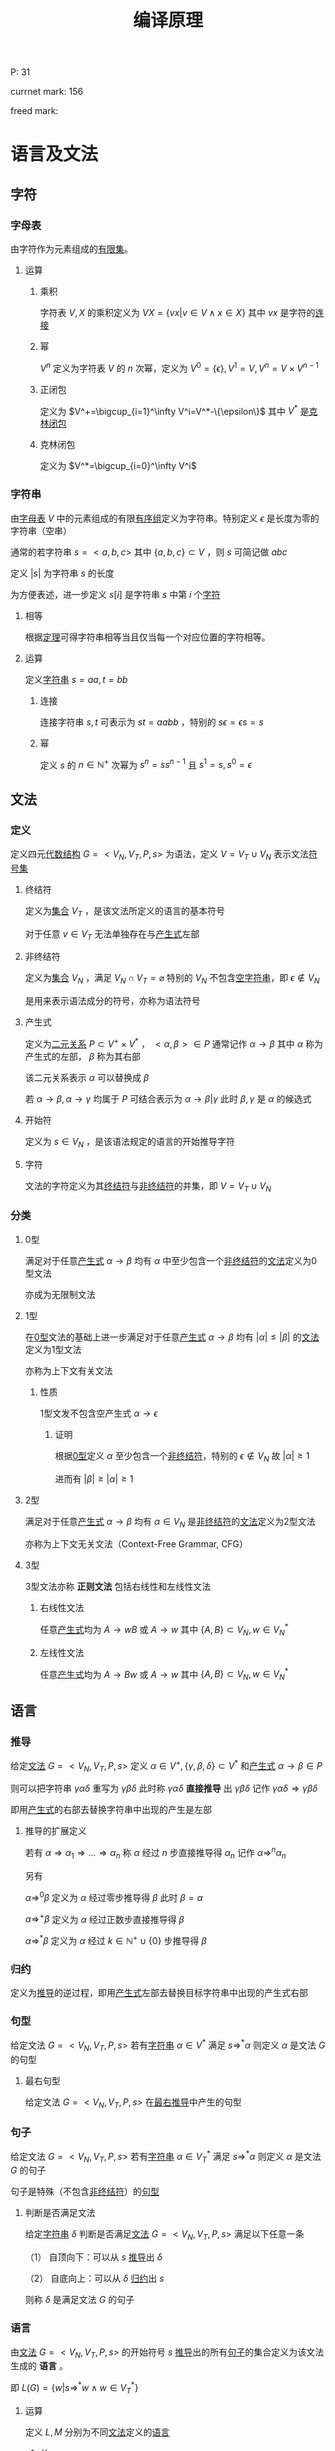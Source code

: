 #+LATEX_HEADER: \usepackage{ctex}

#+TITLE: 编译原理

P: 31

currnet mark: 156

freed mark:

* 语言及文法

** 字符

*** 字母表<<MK1>>

由字符作为元素组成的[[/home/shore/OneDrive/离散数学/Disc_Math.org::MK42][有限集]]。

**** 运算

***** 乘积

字符表 $V,X$ 的乘积定义为 $VX=\left\{vx\big|v\in V\land x\in X\right\}$ 其中 $vx$ 是字符的[[MK5][连接]]

***** 幂

$V^n$ 定义为字符表 $V$ 的 $n$ 次幂，定义为 $V^0=\{\epsilon\},V^1=V,V^n=V\times V^{n-1}$

***** 正闭包

定义为 $V^+=\bigcup_{i=1}^\infty V^i=V^*-\{\epsilon\}$ 其中 $V^*$ 是[[MK2][克林闭包]]

***** 克林闭包<<MK2>>

定义为 $V^*=\bigcup_{i=0}^\infty V^i$

*** 字符串<<MK3>>

由[[MK1][字母表]] $V$ 中的元素组成的有限[[/home/shore/OneDrive/离散数学/Disc_Math.org::MK151][有序组]]定义为字符串。特别定义 $\epsilon$ 是长度为零的字符串（空串）

通常的若字符串 $s=<a,b,c>$ 其中 $\{a,b,c\}\subset V$ ，则 $s$ 可简记做 $abc$

定义 $|s|$ 为字符串 $s$ 的长度

为方便表述，进一步定义 $s[i]$ 是字符串 $s$ 中第 $i$ 个[[MK1][字符]]

**** 相等<<MK4>>

根据[[/home/shore/OneDrive/离散数学/Disc_Math.org::MK152][定理]]可得字符串相等当且仅当每一个对应位置的字符相等。

**** 运算

定义[[MK3][字符串]] $s=aa,t=bb$

***** 连接<<MK5>>

连接字符串 $s,t$ 可表示为 $st=aabb$ ，特别的 $s\epsilon=\epsilon s=s$

***** 幂<<MK6>>

定义 $s$ 的 $n\in\mathbb{N}^+$ 次幂为 $s^n=ss^{n-1}$ 且 $s^1=s,s^0=\epsilon$

** 文法

*** 定义<<MK7>>

定义四元[[/home/shore/OneDrive/离散数学/Disc_Math.org::MK310][代数结构]] $G=<V_N,V_T,P,s>$ 为语法，定义 $V=V_T\cup V_N$ 表示文法[[MK1][符号集]]

**** 终结符<<MK8>>

定义为[[/home/shore/OneDrive/离散数学/Disc_Math.org::MK1][集合]] $V_T$ ，是该文法所定义的语言的基本符号

对于任意 $v\in V_T$ 无法单独存在与[[MK10][产生式]]左部

**** 非终结符<<MK9>>

定义为[[/home/shore/OneDrive/离散数学/Disc_Math.org::MK1][集合]] $V_N$ ，满足 $V_N\cap V_T=\varnothing$ 特别的 $V_N$ 不包含[[MK3][空字符串]]，即 $\epsilon\not\in V_N$

是用来表示语法成分的符号，亦称为语法符号

**** 产生式<<MK10>>

定义为[[/home/shore/OneDrive/离散数学/Disc_Math.org::MK155][二元关系]] $P\subset V^+\times V^*$ ， $<\alpha,\beta>\in P$ 通常记作 $\alpha\to\beta$ 其中 $\alpha$ 称为产生式的左部， $\beta$ 称为其右部  

该二元关系表示 $\alpha$ 可以替换成 $\beta$

若 $\alpha\to\beta,\alpha\to\gamma$ 均属于 $P$ 可结合表示为 $\alpha\to\beta|\gamma$ 此时 $\beta,\gamma$ 是 $\alpha$ 的候选式

**** 开始符<<MK11>>

定义为 $s\in V_N$ ，是该语法规定的语言的开始推导字符

**** 字符<<MK145>>

文法的字符定义为其[[MK8][终结符]]与[[MK9][非终结符]]的并集，即 $V=V_T\cup V_N$

*** 分类

**** 0型<<MK12>>

满足对于任意[[MK10][产生式]] $\alpha\to\beta$ 均有 $\alpha$ 中至少包含一个[[MK9][非终结符]]的[[MK7][文法]]定义为0型文法

亦成为无限制文法

**** 1型<<MK13>>

在[[MK12][0型]]文法的基础上进一步满足对于任意[[MK10][产生式]] $\alpha\to\beta$ 均有 $|\alpha|\leq|\beta|$ 的[[MK7][文法]]定义为1型文法

亦称为上下文有关文法

***** 性质

1型文发不包含空产生式 $\alpha\to\epsilon$

****** 证明

根据[[MK12][0型]]定义 $\alpha$ 至少包含一个[[MK9][非终结符]]，特别的 $\epsilon\not\in V_N$ 故 $|\alpha|\geq1$

进而有 $|\beta|\geq|\alpha|\geq1$

**** 2型<<MK14>>

满足对于任意[[MK10][产生式]] $\alpha\to\beta$ 均有 $\alpha\in V_N$ 是[[MK9][非终结符]]的[[MK7][文法]]定义为2型文法

亦称为上下文无关文法（Context-Free Grammar, CFG）

**** 3型<<MK15>>

3型文法亦称 *正则文法* 包括右线性和左线性文法

***** 右线性文法<<MK16>>

任意[[MK10][产生式]]均为 $A\to wB$ 或 $A\to w$ 其中 $\{A,B\}\subset V_N,w\in V_N^*$

***** 左线性文法<<MK17>>

任意[[MK10][产生式]]均为 $A\to Bw$ 或 $A\to w$ 其中 $\{A,B\}\subset V_N,w\in V_N^*$

** 语言

*** 推导<<MK18>>

给定[[MK7][文法]] $G=<V_N,V_T,P,s>$ 定义 $\alpha\in V^+,\{\gamma,\beta,\delta\}\subset V^*$ 和[[MK10][产生式]] $\alpha\to\beta\in P$ 

则可以把字符串 $\gamma\alpha\delta$ 重写为 $\gamma\beta\delta$ 此时称 $\gamma\alpha\delta$ *直接推导* 出 $\gamma\beta\delta$ 记作 $\gamma\alpha\delta\Rightarrow\gamma\beta\delta$

即用[[MK10][产生式]]的右部去替换字符串中出现的产生是左部

**** 推导的扩展定义

若有 $\alpha\Rightarrow\alpha_1\Rightarrow...\Rightarrow\alpha_n$ 称 $\alpha$ 经过 $n$ 步直接推导得 $\alpha_n$ 记作 $\alpha\Rightarrow^{n}\alpha_n$

另有 

$\alpha\Rightarrow^0\beta$ 定义为 $\alpha$ 经过零步推导得 $\beta$ 此时 $\beta=\alpha$

$\alpha\Rightarrow^+ \beta$ 定义为 $\alpha$ 经过正数步直接推导得 $\beta$

$\alpha\Rightarrow^*\beta$ 定义为 $\alpha$ 经过 $k\in\mathbb{N}^+\cup\{0\}$ 步推导得 $\beta$ 

*** 归约<<MK19>>

定义为[[MK18][推导]]的逆过程，即用[[MK10][产生式]]左部去替换目标字符串中出现的产生式右部

*** 句型<<MK20>>

给定文法 $G=<V_N,V_T,P,s>$ 若有[[MK3][字符串]] $\alpha\in V^*$ 满足 $s\Rightarrow^*\alpha$ 则定义 $\alpha$ 是文法 $G$ 的句型

**** 最右句型

给定文法 $G=<V_N,V_T,P,s>$ 在[[MK86][最右推导]]中产生的句型

*** 句子<<MK21>>

给定文法 $G=<V_N,V_T,P,s>$ 若有[[MK3][字符串]] $\alpha\in V_T^*$ 满足 $s\Rightarrow^*\alpha$ 则定义 $\alpha$ 是文法 $G$ 的句子

句子是特殊（不包含[[MK9][非终结符]]）的[[MK20][句型]]

**** 判断是否满足文法

给定[[MK3][字符串]] $\delta$ 判断是否满足[[MK7][文法]] $G=<V_N,V_T,P,s>$ 满足以下任意一条

（1） 自顶向下：可以从 $s$ [[MK18][推导]]出 $\delta$

（2） 自底向上：可以从 $\delta$ [[MK19][归约]]出 $s$

则称 $\delta$ 是满足文法 $G$ 的句子

*** 语言<<MK22>>

由[[MK7][文法]] $G=<V_N,V_T,P,s>$ 的开始符号 $s$ [[MK18][推导]]出的所有[[MK21][句子]]的集合定义为该文法生成的 *语言* 。

即 $L(G)=\left\{w\big|s\Rightarrow^*w\land w\in V_T^*\right\}$

**** 运算<<MK23>>

定义 $L,M$ 分别为不同[[MK7][文法]]定义的[[MK22][语言]]

***** 并<<MK24>>

$L\cup M=\left\{w\big|w\in L\lor w\in M\right\}$

***** 连接<<MK25>>

$LM=\left\{st\big|s\in L\land t\in M\right\}$ 其中 $s,t$ 为满足文法的[[MK21][句子]]，即是[[MK3][字符串]]

***** 幂

$L^n=LL^{n-1}$ 特殊的 $L^1=L,L^0=\{\epsilon\}$

***** 克林闭包<<MK26>>

$L^*=\bigcup_{i=0}^\infty L^i$

***** 正闭包

$L^+=\bigcup_{i=1}^\infty L^i$

** 分析树<<MK27>>

定义[[MK14][2型文法]] $G=<V_N,V_T,P,s>$ 若有四元结构 $D=<M,E,\prec,f>$ 满足 

（1） $<M,E>$ 是[[/home/shore/OneDrive/离散数学/Disc_Math.org::MK285][有根树]]

（2） $f:M\to (V_N\cup V_T)$ 是[[/home/shore/OneDrive/离散数学/Disc_Math.org::MK194][函数]]

（3） $\prec\subset V/\{r\}\times V/\{r\}$ 是[[/home/shore/OneDrive/离散数学/Disc_Math.org::MK188][拟序关系]]，其中 $r$ 是[[/home/shore/OneDrive/离散数学/Disc_Math.org::MK285][树根]]

（4） 每个[[/home/shore/OneDrive/离散数学/Disc_Math.org::MK285][分支]] $v\in M$ 及其[[/home/shore/OneDrive/离散数学/Disc_Math.org::MK297][子节点]] $\mathcal{S}(v)$ 则存在[[/home/shore/OneDrive/离散数学/Disc_Math.org::MK191][排列]] $u_1\prec...\prec u_k$ 满足 $f(v)\to f(u_1)...f(u_k)\in P$

（5） 若 $\delta_a\prec\delta_b\prec\delta_c$ 则对于任意 $\delta_b$ 到 $\delta_d$ [[/home/shore/OneDrive/离散数学/Disc_Math.org::MK245][有向可达]]均有 $\delta_a\prec\delta_d\prec\delta_c$

则该代数结构定义为语法 $G$ 分析树，并定义自左向右的[[/home/shore/OneDrive/离散数学/Disc_Math.org::MK285][树叶]]统称为该树的 *产出* 或 *边缘*

*** 对应[[MK3][字串]]<<MK28>>

任意分析树 $D=<M,E,\prec,f>$ 的[[/home/shore/OneDrive/离散数学/Disc_Math.org::MK292][叶集]] $\mathcal{L}(M)$ 

存在基于 $\prec$ 的[[/home/shore/OneDrive/离散数学/Disc_Math.org::MK191][排列]] $\delta_1\prec...\prec\delta_k$ 满足 $f(\delta_i)=X_i$

则称分析树与[[MK3][字串]] $\alpha=X_1...X_k,X_i\in(V_N\cup V_T)$ 对应，记作 $D\simeq\alpha$

**** 定理<<MK29>>

任意[[MK27][分析树]] $D=<M,E,\prec,f>$ 均有唯一[[MK3][字串]] $\alpha$ 满足 $D\simeq\alpha$

***** 证明

****** 存在

若分支节点为 $0$ 时易证 $|M|=1$ 

显然仅有[[/home/shore/OneDrive/离散数学/Disc_Math.org::MK285][树根]]，则根据[[MK27][定义（2）]]可得有[[MK3][字串]] $f(r)=\alpha\in V_N$ 满足 $D\simeq\alpha$

假设当分支节点为 $n$ 时条件成立

则对于任意 $D=<M,E,\prec,f>$ 有 $n+1$ 个分支，取任意一个即[[/home/shore/OneDrive/离散数学/Disc_Math.org::MK295][高]]为 $1$ 的[[/home/shore/OneDrive/离散数学/Disc_Math.org::MK209][节点]]

则根据[[MK37][定理4]]可得存在 $D_{M/\mathcal{S}(v)}\stackrel{v}\Rightarrow D$ 其中 $v$ 是[[/home/shore/OneDrive/离散数学/Disc_Math.org::MK295][高]]为 $1$ 的[[/home/shore/OneDrive/离散数学/Disc_Math.org::MK209][节点]] $\mathcal{S}(v)$ 为其[[~/OneDrive/离散数学/Disc_Math.org::MK297][子节点集]]

由于 $D_{M/\mathcal{S}(v)}$ 分支节点比 $D$ 少 $v$ 故根据假设存在 $D_{M/\mathcal{S}(v)}\simeq\alpha'=X_1...X_n$

定义 $D_{M/\mathcal{S}(v)}=<M',E',\prec',f'>$ 

则根据[[MK28][定义]] $\mathcal{L}(M')$ 存在基于 $\prec$ 的[[/home/shore/OneDrive/离散数学/Disc_Math.org::MK191][排列]] $u_1\prec'...\prec' u_n$ 满足 $f'(u_i)=X_i$

进一步根据[[/home/shore/OneDrive/离散数学/Disc_Math.org::MK192][定理]]有存在 $u_k=v$  

故根据[[MK33][分析树推导]] $\mathcal{L}(M)=(\mathcal{L}(M')-v)\cup\mathcal{S}(v)$ 

且 $\mathcal{S}(v)$ 有基于 $\prec$ 的[[/home/shore/OneDrive/离散数学/Disc_Math.org::MK191][排列]] $\delta_1\prec...\prec\delta_m$ 以及 $f(\delta_i)=Y_i\in(V_N\cup V_T)$

进一步根据[[MK40][定理2]]可得 $u_1\prec...\prec u_n$ 以及 $f(u_i)=X_i$

根据[[MK27][定义（4）]]可知 $\mathcal{L}(M)$ 有基于 $\prec$ 的[[/home/shore/OneDrive/离散数学/Disc_Math.org::MK191][排列]] $u_1\prec...\prec u_{k-1}\prec\delta_1\prec...\prec\delta_m\prec u_{k+1}...\prec u_n$ 

结合 $f(u_i)=X_i\land f(\delta_i)=Y_i$ 可得对于 $\alpha=X_1...X_{k-1}Y_1...Y_mX_{k+1}...X_n$ 有 $D\simeq\alpha$

则根据数学归纳法，对于任意分支节点小于无穷的 $D$ 均有[[MK28][对应]]字符串 $\alpha$

由于 $|M|<\infty$ 故分支亦小于无穷，则条件成立

****** 唯一

由于[[/home/shore/OneDrive/离散数学/Disc_Math.org::MK192][排序唯一]]，且 $f$ 是[[/home/shore/OneDrive/离散数学/Disc_Math.org::MK194][函数]]，故 $f(\delta_i)$ 唯一，故对应的字串为 $f(\delta_1)...f(\delta_k)$

由于 $D\simeq\alpha$ 则有 $\alpha=f(\delta_1)...\f(\delta_k)$ 唯一

*** 分析树推导<<MK33>>

[[MK27][分析树]] $D_a=<M,E,\prec,f>$ 对于 $D_a$ 的任一[[/home/shore/OneDrive/离散数学/Disc_Math.org::MK292][叶]] $v\in\mathcal{L}(M)$ 若有：

（1） $f(v)=X_k=A\in V_N$

（2） $A\to Y_1...Y_n\in P$

则定义：

\begin{aligned}
M'=&M\cup\left\{\delta_i\big|\delta_i\not\in M\land 1\leq i\leq n\right\}\\
E'=&E\cup\left\{<v,\delta_{i}>\big|1\leq i\leq n\right\}\\
f'=&f\cup\left\{<\delta_i,Y_i>\big|1\leq i\leq n\right\}\\
\prec'=&\prec\cup\left\{<u,\delta_i>\big|u\prec v\land 1\leq i\leq n\right\}\cup\left\{<\delta_i,u>\big|v\prec u\land 1\leq i\leq n\right\}\\
&\cup\left\{<\delta_i,\delta_{j}>\big|i<j\right\}
\end{aligned}

则有 $D_b=<M',E',f',\prec'>$ 从 $D_a$ 构建 $D_b$ 的过程称为分析树的推导

记作 $D_a\stackrel{v}\Rightarrow D_b$ 并称 $A\to Y_1...Y_n$ 为推导使用的产生式

**** 定理1

任意[[MK27][分析树]] $D_a=<M,E,\prec,f>$ 推导所得四元结构 $D_b=<M',E',f',\prec'>$ 亦为分析树

***** 证明

由于 $D_a$ 是分析树，故根据[[MK27][定义]]依次证明

****** （1）

由于 $D_a$ 满足（1）故 $<M,E>$ 是[[/home/shore/OneDrive/离散数学/Disc_Math.org::MK285][有根树]]

故根据[[/home/shore/OneDrive/离散数学/Disc_Math.org::MK286][等价条件]]可得 $r$ 到 $v$ [[/home/shore/OneDrive/离散数学/Disc_Math.org::MK244][有向可达]]且 $<M,E>$ 没有[[/home/shore/OneDrive/离散数学/Disc_Math.org::MK238][弱圈]]

由于 $v$ 到 $\delta_i$ 显然有向可达，故有 $r$ 到 $\delta_i$ 有向可达

由于 $d^+(\delta_i)=0$ 故可得 $<M',E'>$ 无弱圈，则同样根据等价条件有 $<M',E'>$ 是有根树

****** （2）（3）

显然

****** （4）

对于任意 $D_b$ 的[[/home/shore/OneDrive/离散数学/Disc_Math.org::MK293][分支]] $u\ne v$ 易证其亦为 $D_a$ 的分支，且 $D_a,D_b$ 的[[/home/shore/OneDrive/离散数学/Disc_Math.org::MK297][子节点]]相同，定义为 $\mathcal{S}(u)$

故 $\mathcal{S}(u)$ 则存在排列 $u_1\prec...\prec u_k,u_i\in\mathcal{S}(v)\land k=|\mathcal{S}(v)|$ 满足 $f(u)\to f(u_1)...f(u_k)\in P$

则根据 $f',\prec'$ 定义亦有排列 $u_1\prec'...\prec' u_k$ 满足 $f'(u)\to f'(u_1)...f'(u_k)\in P$

若 $u=v$ 则 $\mathcal{S}(v)=\{\delta_1,...,\delta_n\}$ 且根据构造规则有 $\delta_1\prec'...\prec'\delta_n$ 

满足 $f'(v)=A\to X_1...X_n=f'(\delta_1)...f'(\delta_n)\in P$ 故满足（5）

****** （5）

若 $\delta_a\prec\delta_b\prec\delta_c,\{\delta_a,\delta_b,\delta_c\}\subset M$ 有 $u$ 是 $\delta_b$ 的有向可达[[/home/shore/OneDrive/离散数学/Disc_Math.org::MK209][节点]]

若 $u\in M$ 则根据 $D_a$ 是分析树有 $\delta_a\prec u\prec\delta_c$ 则根据 $\prec'$ 构造有 $\delta_a\prec' u\prec'\delta_c$

若 $u\in M'/M$ 则由于 $v\in M$ 故有 $\delta_a\prec u\prec\delta_c$ 又根据 $\prec'$ 构造有 $\delta_a\prec' u\prec'\delta_c$

由于 $\forall u\in M'/M$ 均有 $D_b$ 中的 $d^+(u)=0$ 故若 $\delta_b\in M'/M$ 则无可达节点

故证毕

**** 定理2<<MK34>>

任意[[MK27][分析树]]推导 $D_a\stackrel{v}\Rightarrow D_b$ 其中 $D_a=<M,E,\prec,f>,D_b=<M',E',f',\prec'>$ 

则存在[[MK3][字符串]] $\alpha_a,\alpha_b$ 满足：

（1） $D_a\simeq\alpha_a\land D_b\simeq\alpha_b$ [[MK28][对应]]

（2） 定义 $\alpha_a=X_1...X_m$ 以及[[MK33][分析树推导]]使用的产生式 $A\to Y_1...Y_n$

     则必有 $f(v)=X_k=A$ 以及 $\alpha_b=X_1...X_{k-1}Y_1...Y_nX_{k+1}...X_m$ 

（3） 存在文法 $G$ 中的[[MK18][推导]] $\alpha_a\Rightarrow\alpha_b$

（4） $D_a,D_b$ 树根相同

***** 证明

****** （1）(2)<<MK35>>

根据[[MK29][定理]]存在 $D_a\simeq\alpha_a=X_1...X_m$

根据对应[[MK28][定义]]对于任意 $u_i\in\mathcal{L}(M)$ 有 $f(u_i)=X_i$ ，定义 $f(v)=X_k$

由于 $D_a\stackrel{v}\Rightarrow D_b$ 是[[MK33][分析树推导]]，且使用产生式为 $A\to Y_1...Y_n$ 故必有 $f(v)=X_k=A\in V_N$

则根据 $M',E'$ 的构造 $v$ 从[[/home/shore/OneDrive/离散数学/Disc_Math.org::MK292][叶]]转化为[[/home/shore/OneDrive/离散数学/Disc_Math.org::MK293][分支]]，且新增叶[[/home/shore/OneDrive/离散数学/Disc_Math.org::MK209][节点]] $\delta_1,...,\delta_n$ 则 $|\mathcal{L}(M')|=|\mathcal{L}(M)|-1+n$

根据 $\prec'$ 构造可知对于 $\mathcal{L}(M')$ 有排列 $u_1\prec'...\prec'u_{k-1}\prec'\delta_1\prec'...\prec'\delta_n\prec'u_{k+1}\prec'...\prec'u_m$

则根据 $f'$ 构造有 $f'(u_i)=X_i\land f'(\delta_i)=Y_i$ 

故根据对应[[MK28][定义]]可得 $\alpha_b=X_1...X_{k-1}Y_1...Y_nX_{k+1}...X_m$ 且 $D_b\simeq \alpha_b$

****** （3）

由于 $\alpha_a=X_1...X_m,\alpha_b=X_1...X_{k-1}Y_1...Y_nX_{k+1}...X_m$

且根据[[MK35][之前证明]]有 $X_k=A$ 以及 $A\to Y_1...Y_n\in P$ 故有推导 $\alpha_a\Rightarrow\alpha_b$

****** （4）

根据[[MK33][推导]]定义可得不改变现有节点的[[~/OneDrive/离散数学/Disc_Math.org::MK218][入度]]，故若 $D_a$ 中 $d^-(r)=0$

则 $D_b$ 中 $d^-(r)=0$ 又由于都是分析树，故均是[[/home/shore/OneDrive/离散数学/Disc_Math.org::MK285][有根树]]，故树根相同

***** 推论<<MK32>>

对于任意[[MK27][分析树]] $D=<M,E,\prec,f>$ 定义[[/home/shore/OneDrive/离散数学/Disc_Math.org::MK285][树根]]为 $r\in M$ 

则存在[[MK14][2型文法]] $G$ 中的[[MK18][推导]] $f(r)\Rightarrow^n\alpha$ 

其中 $n$ 为[[/home/shore/OneDrive/离散数学/Disc_Math.org::MK293][分支]]节点个数， $\alpha\simeq D$ 是 $D$ [[MK28][对应]]的字串

****** 证明

对于任意无[[/home/shore/OneDrive/离散数学/Disc_Math.org::MK293][分支]]节点的 $D$ ，易证 $f(r)=\alpha$ 显然成立

假设若 $M$ 中有 $n$ 个分支[[/home/shore/OneDrive/离散数学/Disc_Math.org::MK209][节点]]时结论成立

则若 $M$ 中有 $n+1$ 个分支节点时，任取一个[[/home/shore/OneDrive/离散数学/Disc_Math.org::MK295][高]]为 $1$ 的分支节点 $v$

则定义 $\mathcal{A}(v)$ 是 $v$ 的所有[[/home/shore/OneDrive/离散数学/Disc_Math.org::MK244][有向可达]]的[[/home/shore/OneDrive/离散数学/Disc_Math.org::MK209][节点]]的集合

进一步定义 $X=M/\mathcal{A}(v)$ 则根据[[MK37][定理4]]有 $D_X\stackrel{v}\Rightarrow D$

故根据[[MK29][定理1]]存在 $\alpha_X$ 满足 $D_X\simeq\alpha_X$ 则根据[[MK34][定理2]]存在 $\alpha$ 满足 $D\simeq\alpha$ 以及[[MK18][推导]] $\alpha_X\Rightarrow\alpha^*$ 

由于 $\mathcal{H}(v)=1$ 故 $v$ 不含有向可达[[/home/shore/OneDrive/离散数学/Disc_Math.org::MK293][分支]]，则 $D_X$ 相比 $D$ 仅少分支 $v$ ，树根相同

则根据假设有[[MK18][推导]] $f(r)\Rightarrow^{n}\alpha_X\Rightarrow\alpha$ 即 $f(r)\Rightarrow^{n+1}\alpha$

故根据数学归纳法，对于任意分支节点 $n<\infty$ 的[[MK27][分析树]]结论成立

由于 $n<|M|<\infty$ 故结论成立

**** 定理3<<MK36>>

[[MK3][字符串]] $\alpha_a=X_1...X_m$ 在文法 $G$ 下有替换 $X_k$ 为 $Y_1...Y_n$ 的[[MK18][推导]] $\alpha_a\Rightarrow\alpha_b$ 

若 $\alpha_a$ 有[[MK28][对应]]的[[MK27][分析树]] $D_a=<M,E,\prec,f>$ 

则存在 $v\in\mathcal{L}(M)$ 以及 $D_b$ 满足：

（1） $D_a\stackrel{v}\Rightarrow D_b\land D_b\simeq\alpha_b$

（2） 若 $D_b=<M',E',\prec',f'>$ 则 $f(v)=f'(v)=X_k$

（3） 定义 $v$ 在 $D_b$ 的[[/home/shore/OneDrive/离散数学/Disc_Math.org::MK297][子节点集]] $\mathcal{S}(v)$ 则其有基于 $\prec'$ 的[[/home/shore/OneDrive/离散数学/Disc_Math.org::MK191][排列]] $u_1\prec...\prec u_n$

     满足 $f'(u_i)=X_i$

***** 证明

由于是推导，故有 $X_k\to Y_1...Y_n\in P$

则根据[[MK33][分析树推导]]可构造 $D_b$ 即 $D_a\stackrel{v}\Rightarrow D_b$ 

显然 $D_b$ 满足 $D_b\simeq\alpha_b$ ，详细证明暂略

***** 推论1<<MK30>>

对于[[MK14][2型文法]] $G$ 中的任意推导 $A\Rightarrow^n\alpha,A\in V_N\land\alpha\in V^*$

则存在分析树 $D$ 满足：

（1） $f(r)=A\land D\simeq\alpha$ 其中 $r$ 是[[~/OneDrive/离散数学/Disc_Math.org::MK285][树根]]

（2） $D$ 的[[/home/shore/OneDrive/离散数学/Disc_Math.org::MK293][分支]]节点数是 $n$

****** 证明

对于 $A\Rightarrow^0 A$ 显然成立，故假设对于 $n$ 步[[MK18][推导]]成立，

则对于 $n+1$ 步推导必有 $A\Rightarrow^n\alpha'\Rightarrow\alpha$ 故有 $D'=<M',E',\prec',f'>$ 

满足 $D'\simeq\alpha'\land f(r)=A$ 以及 $D'$ 有 $n$ 个分支节点。其中 $r$ 是 $D'$ 的[[~/OneDrive/离散数学/Disc_Math.org::MK285][树根]]

故根据[[MK36][定理3]]有 $v\in\mathcal(L)(M')$ 以及 $D$ 满足 $D'\stackrel{v}\Rightarrow D$ 且 $D\simeq\alpha$

由于 $v\in\mathcal(L)(M')$ 则根据[[MK33][推导]]定义可得：

（1） $D$ 比 $D'$ 多一个分支

（2） 树根亦为 $r$ 且 $f(r)=f'(r)=A$

故根据数学归纳法，对于任意 $n<\infty$ 步满足条件的推导结论成立

由于[[MK18][推导]]定义为有限步，故结论成立

***** 推论2<<MK31>>

任意[[MK14][2型文法]] $G$ 的[[MK20][句型]] $\alpha$ 均可构造[[MK27][分析树]] $D=<M,E,\prec,f>$ 满足：

（1） $D\simeq\alpha$ [[MK28][对应]]

（2） $f(r)=s$ 其中 $r$ 是[[/home/shore/OneDrive/离散数学/Disc_Math.org::MK285][树根]] $s$ 是[[MK11][开始符]]

**** 定理4<<MK37>>

任意分析树 $D=<M,E,\prec,f>$ 定义 $K=\left\{v\big|\mathcal{H}(v)=1\land v\in M\right\}$ 即[[/home/shore/OneDrive/离散数学/Disc_Math.org::MK295][高]]为 $1$ 的[[/home/shore/OneDrive/离散数学/Disc_Math.org::MK209][节点]]

取任一 $v\in K$ 定义 $\mathcal{A}(v)$ 为其所有[[/home/shore/OneDrive/离散数学/Disc_Math.org::MK245][有向可达]]节点，定义 $N=M/(\mathcal{A}(v)/\{v\})$

则 $D_{N}$ 是 $D$ 的[[MK38][分析子树]]，且有 $D_N\stackrel{v}\Rightarrow D$ 

***** 证明

由于 $\mathcal{H}(v)=1$ 故 $\mathcal{S}(v)$ 是 $v$ 所有[[/home/shore/OneDrive/离散数学/Disc_Math.org::MK244][有向可达]]的[[/home/shore/OneDrive/离散数学/Disc_Math.org::MK209][节点]]的集合

则根据[[MK39][定理1]]可得 $D_N$ 是[[MK27][分析树]]

由于 $v$ 是[[/home/shore/OneDrive/离散数学/Disc_Math.org::MK293][分支]]，故满足条件（4），故易证 $D_N$ 经过 $v$ 的推导可得 $D$

即有 $D_N\stackrel{v}\Rightarrow D$ 

*** 分析子树<<MK38>>

分析树 $D=<M,E,\prec,f>$ ，定义：

（1） $N\subset M$

（2） $E_{N}=(M'\times M')\cap E$

（3） $\prec_{N}=(M'\times M')\cap\prec$

（4） $f_N=(M'\times(V_T\cup V_N))\cap f$

若 $D_N=<N,E_N,\prec_N,f_N>$ 仍是[[MK27][分析树]]，则定义 $D_N$ 是 $D$ 由 $N$ 生成的分析子树

**** 定理1<<MK39>>

若分析树 $D=<M,E,\prec,f>$ 有[[/home/shore/OneDrive/离散数学/Disc_Math.org::MK293][分支]] $v\in M/\{r\}$ 其中 $r$ 是[[/home/shore/OneDrive/离散数学/Disc_Math.org::MK285][树根]] 

定义 $Y=\mathcal{A}(v)\cup\{v\}$ 其中 $\mathcal{A}(v)$ 是 $v$ 的所有[[/home/shore/OneDrive/离散数学/Disc_Math.org::MK244][有向可达]]的[[/home/shore/OneDrive/离散数学/Disc_Math.org::MK209][节点]]的集合

定义 $X=M/Y\cup\{v\}$ 

则 $D_X,D_Y$ 均为 $D$ 的分析子树

***** 证明

显然 $X\subset M$ 以及 $Y\subset M$ 以下仅证 $D_X$ 对于 $D_Y$ 类似可证

根据[[MK27][定义]]依次证明

****** （1）

根据[[/home/shore/OneDrive/离散数学/Disc_Math.org::MK291][定理1]]可得 $<X,E_X>$ 是有根树

****** （2）

由于 $f_X\subset f$ 故 $f_X$ 亦为[[/home/shore/OneDrive/离散数学/Disc_Math.org::MK194][函数]]，故满足（2）

****** （3）

由于 $\prec_X\subset\prec$ 故有 $\prec_X$ 亦是[[/home/shore/OneDrive/离散数学/Disc_Math.org::MK188][拟序关系]]故满足（3）

****** （4）

$D_X$ 中的任意[[/home/shore/OneDrive/离散数学/Disc_Math.org::MK293][分支]] $v\in X$ 以及[[/home/shore/OneDrive/离散数学/Disc_Math.org::MK297][子节点]] $\mathcal{S}(v)\subset X$ 在 $D$ 中仍是对应的[[/home/shore/OneDrive/离散数学/Disc_Math.org::MK293][分支]]和[[/home/shore/OneDrive/离散数学/Disc_Math.org::MK297][子节点]]

故存在基于 $\prec$ 的排列 $u_1\prec...\prec u_k,u_i\in\mathcal{S}(v)\land k=|\mathcal{S}(v)|$ 以及 $f(v)\to f(u_1)...f(u_k)\in P$

则根据 $f_X$ 的定义有 $\forall u\in X\rightarrow f_X(a)=f(u)$ 

根据 $\prec_X$ 的定义有 $\forall\{u,z\}\subset X\land u\prec z\rightarrow u\prec_X z$

故亦有 $u_1\prec_X...\prec_X u_k$ 以及 $f_X(v)\to f_X(u_1)...f_X(u_k)\in P$

即满足（5）

****** （5）

若 $D_X$ 中有 $u$ 不满足（6），由于 $X\subset M,E_X\subset E,\prec_X\subset\prec$

则显然 $D$ 中同样有 $u$ 不满足（6），与 $D$ 是[[MK27][分析树]]矛盾

**** 定理2<<MK40>>

若 $D'=<M',E',\prec',f'>$ 是 $D=<M,E,\prec,f>$ 的分析子树，则

（1） $\forall v\in M'\rightarrow f(v)=f'(v)$

（2） $\forall\{u,v\}\subset M'\rightarrow\big(<u,v>\in E'\leftrightarrow <u,v>\in E\big)$

（3） $\forall\{u,v\}\subset M'\rightarrow\big(u\prec'v\leftrightarrow u\prec v\big)$

***** 证明

由于 $v\in M'\subset M$ 且 $<v,f(v)>\in f$ 根据[[MK27][定义]] $f(v)\in(V_N\cup V_T)$

则 $<v,f(v)>\in ((M'\times(V_T\cup V_N))\cap f)=f'$ 故有 $f'(v)=f(v)$

其余同理可证

*** 分析函数<<MK41>>

对于任意 $D_a=<M_a,E_a,\prec_a,f_a>,D_a=<M_b,E_b,\prec_b,f_b>$ 

若存在[[/home/shore/OneDrive/离散数学/Disc_Math.org::MK200][双射函数]] $g:N_a\to N_b$ 其中 $N_a\subset M_a\land N_b\subset M_b$ 满足对于任意 $\{u,v\}\subset N_a$

（1） 若 $<u,v>\in E_a$ 则有 $<g(u),g(v)>\in E_b$

（2） 若 $u\prec_a v$ 则有 $g(u)\prec_b g(v)$

（3） $f_a(u)=f_b(g(u))$

则称函数 $g$ 为同构函数

*** 同构<<MK42>>

对于任意 $D_a=<M_a,E_a,\prec_a,f_a>,D_a=<M_b,E_b,\prec_b,f_b>$ 有：

（1） $|M_a|=|M_b|$ 

（2） 存在[[MK41][分析函数]] $g:M_a\to M_b$

则称 $D_a,D_b$ 同构（是同一颗[[MK27][分析树]]）记作 $D_a\bowtie D_b$ 。 $g$ 称为分析树的同构函数

*** 二义性文法<<MK43>>

一个[[MK14][2型文法]]对于某一[[MK20][句型]] $\alpha$ 存在[[MK27][分析树]] $D_a=<M_a,E_a,\prec_a,f_a>,D_a=<M_b,E_b,\prec_b,f_b>$ 有：

（1） $D_a\simeq\alpha\land D_b\simeq\alpha$ 均[[MK28][对应]] $\alpha$

（2） $f(r_a)=f(r_b)=s$ 即[[/home/shore/OneDrive/离散数学/Disc_Math.org::MK285][树根]]均映射到[[MK11][开始符]]

（3） $D_a\not\bowtie D_b$ 不[[MK42][同构]]

则称该文法为二义性文法

* 词法分析

** 基础定义

*** 单词<<MK44>>

词法分析的最小单元，一般用 TOKEN 表示。

在[[MK47][限制]]（3）下为[[MK45][界符]]本身或被界符分开的[[MK3][字符串]]

*** 种别<<MK45>>

[[MK44][单词]]的一种有穷[[/home/shore/OneDrive/离散数学/Disc_Math.org::MK179][划分]]，并定义每一类划分对应一个种别码。一般种别有：

（1） 基本字：例如 if,while 等特殊含义的字符。有穷，基本字构成的表格为基本字表

（2） 运算符：例如 +,-,*,/ 等含有运算意义的符号

（3） 界符：例如空格，分号，括号，换行符等用于分界不同单词的符号

（4） 常量：例如二进制浮点，整形，字符串等确定的量

（5） 标识符：例如用于表示变量名，数组名，函数名等的字符串

*** 词法分析<<MK46>>

输入：源程序编码

输出：[[MK44][单词]]的[[MK45][种别]] $t$ 以及单词自身值 $v$ 构成的二元组排列成的有穷[[/home/shore/OneDrive/离散数学/Disc_Math.org::MK151][有序组]]

     例如 $<<t_1,v_1>,<t_2,v_2>,...,<t_n,v_n>>$ 其中 $n<\infty\land n\in\mathbb{N}^$

*** 限制<<MK47>>

为防止超前搜索，一般语法会有以下限制：

（1） 所有[[MK46][基本子]]均不是标识符

（2） 基本字作为标识符处理程序的特殊程序（即识别标识符后查询基本字表）

（3） 单词之间必须有[[MK45][界符]]

*** 输入带<<MK48>>

存放[[MK3][字符串]]的缓冲区，每个单位存放一个字符

*** 读头<<MK49>>

一个指向当前读取的[[MK48][输入带]]上字符的指针

*** 有穷控制器

定义为根据当前状态，读头指向的字符，跳转到下一状态的[[MK66][控制部件]]

控制部件由 $s_0$ 开始通过函数 $\delta(s,r)$ 跳转状态，并由 $r$ 

*** 栈<<MK50>>

先进后出的存放文法符号的存储器

*** $\epsilon$ 闭包<<MK51>>

定义 $S$ 为[[MK66][自动机]]的状态集 $\delta$ 是映射[[/home/shore/OneDrive/离散数学/Disc_Math.org::MK194][函数]]，定义 $I\subset S$ 则其 $\epsilon$ 闭包记作 $\epsilon\text{-closure}(I)$ 

其构造定义为：

（1） $\forall a\in I\rightarrow a\in\epsilon\text{-closure}$

（2） 存在[[/home/shore/OneDrive/离散数学/Disc_Math.org::MK151][有序组]] $<\delta(s_0,\epsilon),...,\delta(s_{n},\epsilon)>,n<\infty$ 

     满足 $s_0\in\epsilon\text{-closure}(I)$ 以及 $\delta(s_{i-1},\epsilon)=s_i\lor s_i\in\delta(s_{i-1},\epsilon),1\leq i\leq n$

     则 $\delta(s_{n},\epsilon)\in\epsilon\text{-closure}(I)\lor\forall a\in\delta(s_{n},\epsilon)\rightarrow a\in\epsilon\text{-closure}(I)$

实际计算中由于迭代因素，需要反复使用推则（2），直至集合不再增加

*** 等价状态<<MK52>>

对于[[MK67][DFA]] $M=<S,\Sigma,\delta,t,F>$ 存在 $\{u,v\}\subset S$ 

对于任意[[/home/shore/OneDrive/离散数学/Disc_Math.org::MK151][有序组]] $<\delta(s_0,a_1),...,\delta(s_{n-1},a_n)>$ 满足：

（1） $\left(s_0=u\right)\land\left(\delta(s_{n-1},a_n)\in F\right)\land\left(s_i\in S,1\leq i\leq n\right)$ 

（2） $\delta(s_{i-1},a_i)=s_i,1\leq i\leq n$

均有对应有序组 $<\delta(s'_0,a_1),...,\delta(s'_{n-1},a_n)>$ 满足：

（1） $\left(s'_0=v\right)\land\left(\delta(s'_{n-1},a_n)\in F\right)\land\left(s'_i\in S,1\leq i\leq n\right)$ 

（2） $\delta(s'_{i-1},a_i)=s'_i,1\leq i\leq n$

反之亦然，则称 $u,v$ 是等价状态，记作 $u\simeq v$ 。

** 状态转换图<<MK53>>

*** 定义

状态转换图拥有结构 $M=<G,\Sigma,f,T,F>$ ：

（1） 无[[/home/shore/OneDrive/离散数学/Disc_Math.org::MK213][重边]]的[[/home/shore/OneDrive/离散数学/Disc_Math.org::MK221][有向图]] $G=<S,E>$

（2） [[/home/shore/OneDrive/离散数学/Disc_Math.org::MK194][函数]] $f:E\to\rho(\mathcal{R}(\Sigma))$ 

     其中 $\mathcal{R}(\Sigma)$ 是 $\Sigma$ 产生的所有[[MK57][正规式]]集合，且满足 $\forall e\in E\rightarrow |f(e)|<\infty$

（3） 开始状态 $T\subset S$

（4） 最终状态集 $F\subset S$

*** 识别单词<<MK54>>

一个[[MK44][单词]] $\alpha=a_1...a_n$ 可以被状态转换图接受，就表示存在[[/home/shore/OneDrive/离散数学/Disc_Math.org::MK232][通道]] $t=<v_1,e_1,...,v_n,e_m,v_f>$ 满足：

（1） $t$ 是 $G$ 的有向通道

（2） $v_1\in T\land v_f\in F$

（3） $\forall1\leq i\leq m\left(\exists\sigma_i\in f(e_i)\rightarrow a_1...a_n\in L(\sigma_1...\sigma_m)\right)$ 

此时 $\alpha$ 被状态转换图接受，他的[[MK46][词法分析]]输出为 $<g(v_f),\alpha>$

所有满足上述条件的单词集合定义为 $L(M)$

*** 状态转换矩阵<<MK55>>

若满足对于任意 $e\in E$ 若 $e$ 在映射 $f$ 中有定义则 $|f(e)|=1$

定义[[~/OneDrive/高等代数/Algb-3-Matrix.org][矩阵基础-矩阵的表述]] $M_{|S|\times|\Sigma|}[a_{sa}]$ 其中 $s\in S\land a\in\Sigma$ 

进一步定义 $a_{sa}=\begin{cases}s'&\exists s'\in S\rightarrow f(s,s')=\{a\}\\\varnothing&else\end{cases}$

程序表述中可直接根据 *当前状态和输入字符* 查询矩阵找到后继状态

若输入输入[[MK3][字符串]]结束时状态属于最终状态集，则根据种别函数输出 TOKEN

** 正规集<<MK56>>

一个由[[MK3][字符串]]为[[/home/shore/OneDrive/离散数学/Disc_Math.org::MK2][元素]]组成的[[/home/shore/OneDrive/离散数学/Disc_Math.org::MK1][集合]] $L$ ，满足该集合可由[[MK57][正规式]]表达

** 正规式<<MK57>>

定义[[MK1][字母表]] $\Sigma$ ，其产生的正规表达式的递归定义如下：

（1） $\epsilon,\varnothing$ 是正则表达，他表达的[[MK56][正规集]]分别为 $L(\epsilon)=\{\epsilon\},L(\varnothing)=\varnothing$

（2） $\forall a\in\Sigma$ 是正则表达，表示的[[MK56][正规集]]为 $L(a)=\{a\}$

（3） 上述两步中的表达式经过有限次[[MK58][运算]]后的结果亦为正则表达

定义 $\mathcal{R}(\Sigma)$ 是[[MK1][字母表]] $\Sigma$ 所产生的所有正规式的集合

*** 运算<<MK58>>

若 $r$ 与 $s$ 均为正规表达式，以下为其包含的计算。其优先级为括号、闭包、连接、并，自左向右

**** 并（或）<<MK59>>

定义为 $r|s=r\cup s$ 其表示的[[MK56][正规集]]为 $L(r|s)=L(r)\cup L(s)$ 即语言的[[MK24][并]]

进一步定义 $\bigcup_{i=1}^nr_i$ 为广义并

**** 连接<<MK60>>

定义为 $rs$ 其表示的[[MK56][正规集]]为 $L(rs)=L(r)L(s)$ 即语言的[[MK25][连接]]

**** 幂<<MK61>>

定义 $r^n=r^{n-1}r$ 特别的有 $r^1=r,r^0=\epsilon$

**** 闭包<<MK62>>

定义为 $r^*$ 其表示的[[MK56][正规集]]为 $L(r^*)=L(r)^*$ 即语言的[[MK26][克林闭包]]

**** 括号

定义为 $(r)$ 其表示的[[MK56][正规集]]为 $L((r))=L(r)$ 即其本身

*** 代数定律

**** 交换律

$r|s=s|r$ 根据[[/home/shore/OneDrive/离散数学/Disc_Math.org::MK39][集合交换律]]

**** 结合律

$r|(s|t)=(r|s)|t$ 根据[[/home/shore/OneDrive/离散数学/Disc_Math.org::MK40][集合结合律]]

$r(st)=(rs)t$ 

**** 分配率<<MK63>>

$r(s|t)=rs|rt,(s|t)r=sr|st$ 根据定义可证

集合表述 $L(r)\times (L(s)\cup L(t))=\left(L(r)\times L(s)\right)\cup \left(L(r)\times L(t)\right)$

**** 单位元<<MK64>>

$\epsilon r=r\epsilon=r$

**** 幂相加<<MK65>>

$r^nr^m=r^{n+m}$

***** 证明

根据

**** 闭包

$r^*=(r|\epsilon)^*$ 

***** 证明

根据[[MK57][定义]]有 $r=L(r)=\{r\}$ 进一步根据[[MK24][并]]定义 $r|\epsilon=L(r)\cup L(\epsilon)=\{r,\epsilon\}$

假设 $L(r|\epsilon)^n=\bigcup_{i=0}^nL(r)^i$ 根据[[MK63][分配率]]有 $(r|\epsilon)^{n+1}=(r|\epsilon)^n(r|\epsilon)=\left((r|\epsilon)^nr\right)|\left((r|\epsilon)^n\epsilon\right)$

根据[[MK64][单位元]]可得 $r\epsilon=r\leftrightarrow L(r)\times\{\epsilon\}=L(r)$ 进一步根据[[MK63][分配率]]、[[/home/shore/OneDrive/离散数学/Disc_Math.org::MK40][结合律]]、[[/home/shore/OneDrive/离散数学/Disc_Math.org::MK38][等利律]]

\begin{aligned}
&\bigcup_{i=0}^{n+1}r^i\\
=&\bigcup_{i=0}^{n}r^i\cup\bigcup_{i=0}^nr^i\cup r^{n+1}\\
=&\bigcup_{i=0}^{n}r^i\cup\bigcup_{i=0}^nr^i\cup (r^nr))\\
=&\bigcup_{i=0}^{n}r^i\cup \epsilon\cup \bigcup_{i=1}^nr^i\cup (r^nr)\\
=&\bigcup_{i=0}^{n}r^i\cup \bigcup_{i=0}^{n-1}(r^ir)\cup (r^nr)\\
=&\bigcup_{i=0}^{n}r^i\cup \left(\bigcup_{i=0}^{n-1}r^i\right)r\cup (r^nr)\\
=&\bigcup_{i=0}^{n}r^i\cup \left(\bigcup_{i=0}^{n-1}r^i\cup r^n\right)r\\
=&\bigcup_{i=0}^{n}r^i\cup \bigcup_{i=0}^n r^ir\\
=&\bigcup_{i=0}^{n}r^i\epsilon\cup \bigcup_{i=0}^n r^ir\\
\end{aligned}

由于 $(r|\epsilon)^n=\bigcup_{i=0}^nr^i$ 故有 $L(r|\epsilon)^{n+1}=\bigcup_{i=0}^{n+1}L(r)^i$ 

又根据[[MK59][并]]以及[[MK61][幂]]定义有 $\bigcup_{i=0}^1r^i=r^0| r^1=r|\epsilon=(r|\epsilon)^1$

故根据数学归纳法有 $\forall n\in\mathbb{N}^+\rightarrow (r|\epsilon)^n=\bigcup_{i=0}^n r^i$

则根据[[MK59][并]]以及[[MK62][闭包定义]]有 $x\in r^*\leftrightarrow\bigcup_{i=1}^\infty r^i\leftrightarrow \exists n\in\mathbb{N}^+\rightarrow x\in r^n\rightarrow x\in \bigcup_{i=1}^n r^i$

则根据之前证明有 $x\in r^*\rightarrow x\in (r|\epsilon)^n\rightarrow x\in\bigcup_{i=0}^\infty (r|\epsilon)^i\rightarrow x\in(r|\epsilon)^*$

同理可证 $x\in(r|\epsilon)^*\rightarrow x\in r^*$ 故根据[[/home/shore/OneDrive/离散数学/Disc_Math.org::MK5][外延公理]]可得 $r^*=(r|\epsilon)^*$ 

**** 幂等律

$r^*=r^{**}$

***** 证明

假设对于任意 $n\geq 1$ 若有 $(r^*)^n=r^*$ 则 $(r^*)^{n+1}=(r^*)^nr^*=r^*r^*=\left(\bigcup_{i=1}^\infty r^i\right)\left(\bigcup_{i=1}^\infty r^i\right)$ 

则根据[[/home/shore/OneDrive/离散数学/Disc_Math.org::MK154][分配率]]有 $\left(\bigcup_{i=1}^\infty r^i\right)\left(\bigcup_{i=1}^\infty r^i\right)=\bigcup_{i=1}^\infty\left(r^i\left(\bigcup_{j=1}^\infty r^j\right)\right)=\bigcup_{i=1}^\infty\left(\bigcup_{j=1}^\infty \left(r^i r^j\right)\right)$

根据[[MK65][幂相加]]亦有 $r^*r^*=\bigcup_{i=1}^\infty\left(\bigcup_{j=1}^\infty \left(r^{i+j}\right)\right)$ 则 $\forall x\in r^*r^*,\exists\{i,j\}\subset\mathbb{N}^+\rightarrow x\in r^{i+j}\subset r^*$

故有 $r^*r^*\subset r^*$ 又根据[[MK62][闭包定义]]可得 $(r^ *)^n=\bigcup_{i=1}^n (r^ *)^i=(r^ *)^0\cup(r^ *)^1\cup\left(\bigcup_{i=2}^n (r^ *)^i\right)$

根据[[MK61][幂]]定义可得 $(r^*)^1=r^*$ 则有 $r^*\subset r^*r^*$ 故根据[[/home/shore/OneDrive/离散数学/Disc_Math.org::MK21][自反性]]可得 $r^*=r^*r^*$

则有当 $(r^*)^n=r^*$ 时有 $(r^*)^{n+1}=(r^*)^nr^*=r^*r^*=r^*$ 结合 $(r^*)^1=r^*$

则根据数学归纳法有 $(r^*)^n=r^*$ 当 $n\geq1$ 时

根据 $\left(\forall x\in r^{**}=(r^ *)^ *=\bigcup_{i=1}^\infty (r^ *)^i\right)\rightarrow\left(\exists n\in\mathbb{N}^+\rightarrow x\in (r^ *)^n=r^ *\right)$

则有 $r^{**}\subset r^*$ 又由于 $r^{ * *}=(r^ *)^0\cup (r^ *)^1\cup...\a$ 故有 $r^ *\subset r^{ * *}$

同理根据[[/home/shore/OneDrive/离散数学/Disc_Math.org::MK21][自反性]]可得 $r^*=r^{ * *}$

** 自动机<<MK66>>

*** 确定有穷自动机（DFA）<<MK67>>

定义为多元结构 $M=<S,\Sigma,\delta,t,F>$ 其中

$S$ ：是[[/home/shore/OneDrive/离散数学/Disc_Math.org::MK42][有限]]的，元素为状态的[[/home/shore/OneDrive/离散数学/Disc_Math.org::MK1][集合]]

$\Sigma$ ：[[MK48][输入带]]中[[MK3][字符串]]依据的[[MK1][字母表]]，满足 $\epsilon\not\in\Sigma$

$\delta$ ：若为为 $\delta:S\times\Sigma\cup\{\epsilon\}\to S$ 的[[/home/shore/OneDrive/离散数学/Disc_Math.org::MK194][函数]]，则定义为包含空边的DFA

    若为为 $\delta:S\times\Sigma\to S$ 的[[/home/shore/OneDrive/离散数学/Disc_Math.org::MK194][函数]]，则定义为 *不* 包含空边的DFA

$t$ ：初始状态，满足 $t\in S$

$F$ ：最终状态，满足 $F\subset S$ 可作为结束的状态

**** 识别单词<<MK68>>

若一个[[MK44][单词]] $\alpha=a_1...a_n$ 可以被DFA识别

则存在[[/home/shore/OneDrive/离散数学/Disc_Math.org::MK151][有序组]] $<\delta(s_0,a_1),\delta(s_1,a_2),...,\delta(s_{n-1},a_n)>$ 满足：

（1） $\left(s_0=t\right)\land\left(\delta(s_{n-1},a_n)\in F\right)\land\left(s_i\in S,1\leq i\leq n\right)$ 

（2） $\delta(s_{i-1},a_i)=s_i,1\leq i\leq n$

所有能被 $M$ 识别的单词构成的集合记作 $L(M)$

**** 状态转移矩阵<<MK150>>

根据 $\delta:S\times\Sigma\to S$ 的定义可进一步定义[[MK55][转换矩阵]]

即定义 $M_{|S|\times|\Sigma|}[a_{sa}]$ 其中 $s\in S\land a\in\Sigma$ 以及 $a_{sa}=\delta(s,a)$

程序表述中可直接根据 *当前状态和输入字符* 查询矩阵找到后继状态

若输入输入[[MK3][字符串]]结束时状态属于最终状态集，则根据种别函数输出 TOKEN

*** 非确定有穷自动机（NFA）<<MK69>>

定义为多元代数结构 $M=<S,\Sigma,\delta,T,F>$ 其中

$S$ ：是[[/home/shore/OneDrive/离散数学/Disc_Math.org::MK42][有限]]的，元素为状态的[[/home/shore/OneDrive/离散数学/Disc_Math.org::MK1][集合]]

$\Sigma$ ：[[MK48][输入带]]中[[MK3][字符串]]依据的[[MK1][字母表]]，满足 $\epsilon\in\Sigma$

$\delta$ ：为 $\delta:S\times\mathcal{R}(\Sigma)\to\rho(S)$ 的[[/home/shore/OneDrive/离散数学/Disc_Math.org::MK194][函数]]，其中 $\rho(S)$ 是[[/home/shore/OneDrive/离散数学/Disc_Math.org::MK25][幂集]] $\mathcal{R}(\Sigma)$ 是 $\Sigma$ 产生的所有[[MK57][正规式]]集合

    且有 $\forall s\in S\rightarrow s\in\delta(s,\epsilon)$

$T$ ：初始状态，满足 $T\subset S$

$F$ ：最终状态，满足 $F\subset S$ 可作为结束的状态

**** 识别单词<<MK70>>

若一个[[MK44][单词]] $\alpha=a_1...a_n$ 可以被NFA识别

则存在[[/home/shore/OneDrive/离散数学/Disc_Math.org::MK151][有序组]] $<\delta(s_0,\sigma_1),\delta(s_1,\sigma_2),...,\delta(s_{m-1},\sigma_m)>$ 满足：

（1） $\left(s_0\in T\right)\land\left(\delta(s_{m-1},\sigma_m)\cap F\ne\varnothing\right)\land\left(s_i\in S,1\leq i\leq m+1\right)$

（2） $s_i\in\delta(s_{i-1},\sigma_i),1\leq i\leq m$

（3） $\sigma_i,1\leq i\leq n$ 是 $\Sigma$ 产生的[[MK57][正规式]]且 $\alpha\in L(\sigma_1...\sigma_m)$

所有能被 $M$ 识别的单词构成的集合记作 $L(M)$

*** 确定下推自动机（DPDA）<<MK71>>

定义为多元代数结构 $M=<S,\Sigma,\Gamma,\delta,s_0,z_0,F>$ 其中

$S$ ：是[[/home/shore/OneDrive/离散数学/Disc_Math.org::MK42][有限]]的，元素为状态的[[/home/shore/OneDrive/离散数学/Disc_Math.org::MK1][集合]]

$\Sigma$ ：[[MK48][输入带]]中[[MK3][字符串]]依据的[[MK1][字母表]]，满足 $\epsilon\not\in\Sigma$

$\Gamma$ ：站内符号集，即允许存储在[[MK50][栈]]中[[MK3][字符串]]的[[MK1][字母表]]

$s_0$ ：初始状态，满足 $s_0\in S$

$z_0$ ：栈的底部，开始状态时栈中的唯一字符，满足 $z_0\in\Gamma$

$F$ ：最终状态，满足 $F\subset S$ 可作为结束的状态

$\delta$ ：为 $\delta:S\times(\Sigma\cup\{\epsilon\})\times\Gamma\to S\times\Gamma^*$ 的动作[[/home/shore/OneDrive/离散数学/Disc_Math.org::MK194][函数]]

**** 动作函数<<MK72>>

动作[[/home/shore/OneDrive/离散数学/Disc_Math.org::MK194][函数]] $\delta$ 的自变量 $<<q,a>,z>\in S\times(\Sigma\cup\{\epsilon\})\times\Gamma$ 表示：

（1） 当前状态为 $q\in S$

（2） 当前输入符号为 $a\in(\Sigma\cup\{\epsilon\})$

（3） 当前栈顶符号是 $z\in\Gamma$

函数 $\delta$ 的因变量 $<p,\gamma>\in S\times\Gamma^*$ 表示接收到自变量 $<<q,a>,z>$ 时做以下操作：

（1） 自动机进入状态 $p$

（2） 弹出[[MK50][栈]]顶字符 $z$

（3） 将 $\gamma$ 自右向左压入[[MK50][栈]]中

** 定理

*** 等价<<MK73>>

[[MK66][自动机]]或[[MK57][正规式]] $M,M'$ 所识别的单词集合 $L(M)=L(M')$ 则称 $M,M'$ 两个自动机/正规式等价

*** 定理0<<MK74>>

（1） 对于任意[[MK69][NFA]] $M$ 存在[[MK53][状态转换图]] $M'$ 与其[[MK73][等价]]

（2） 对于任意[[MK53][状态转换图]] $M'$ 存在[[MK69][NFA]] $M$ 与其[[MK73][等价]]

**** 证明

***** （1）

对于任意[[MK69][NFA]] $M=<S,\Sigma,\delta,T,F>$ 

定义 $E=\left\{<s_a,s_b>\big|<<s_a,\sigma>,S_b>\in\delta\land s_b\in S_b\right\}$

定义 $r(s_a,s_b)=\left\{\sigma\big|<<s_a,\sigma>,S_b>\in\delta\land s_b\in S_b\right\}$ 则定义 $f=\left\{<<s_a,s_b>,r(a,b)>\big|<s_a,s_b>\in E\right\}$

由于 $r(s_a,s_b)$ 的定义，故对于给定 $<s_a,s_b>$ 在 $f$ 中有唯一对应的 $r(s_a,s_b)$ 故 $f$ 是[[/home/shore/OneDrive/离散数学/Disc_Math.org::MK194][函数]]

定意[[MK53][状态转换图]] $M’=<<S,E>,\Sigma,f,T,F>$

对于任意 $\alpha\in L(M)$ 根据[[MK70][定义]]存在 $<\delta(s_0,\sigma_1),...,\delta(s_{m-1},\sigma_m)>$ 满足：

（1） $\left(s_0\in T\right)\land\left(\delta(s_{m-1},\sigma_m)\cap F\ne\varnothing\right)\land\left(s_i\in S,1\leq i\leq n\right)$

（2） $s_i\in\delta(s_{i-1},\sigma_i),1\leq i\leq m$

（3） $\sigma_i,1\leq i\leq n$ 是 $\Sigma$ 产生的[[MK57][正规式]]且 $\alpha\in L(\sigma_1...\sigma_m)$

根据 $E$ 的定义有对于任意 $s_i\in\delta(s_{i-1},\sigma_i)$ 均有 $<s_{i-1},s_i>\in E$

根据 $r(s_{i-1},s_i)$ 的定义对于任意 $s_i\in\delta(s_{i-1},\sigma_i)$ 均有 $\sigma\in r(s_{i-1},s_i)=f(<s_{i-1},s_i>)$ 

由于 $\delta(s_{m-1},\sigma_m)\cap F\ne\varnothing$ 故存在 $s_m\in\delta(s_{m-1},\sigma_m)\cap F$

则定义有序组 $t=<s_0,<s_0,s_1>,s_1,....,s_{m-1},<s_{m-1},s_m>,s_m>$ 则有：

（1） 显然 $t$ 是[[/home/shore/OneDrive/离散数学/Disc_Math.org::MK232][通道]]

（2） $s_0\in T\land s_m\in F\land s_i\in S$

（3） $\sigma_i\in f(<s_{i-1},s_i>)$ 且 $\alpha\in L(\sigma_1...\sigma_m)$

则根据[[MK54][定义]]有 $\alpha\in L(M')$ 总上所述 $\forall\alpha\in L(M)\rightarrow\alpha\in L(M')$ 即 $L(M)\subset L(M')$

同理对与任意 $<s_a,s_b>\in E$ 均有 $s_b\in\delta(s_a,\sigma)$ 

对于任意 $\sigma\in f(<s_a,s_b>)$ 则有 $\sigma\in r(s_a,s_b)$ 即有 $s_b\in\delta(s_a,\sigma)$

故类似可证 $L(M)\subset L(M')$ 故根据[[/home/shore/OneDrive/离散数学/Disc_Math.org::MK21][自反性]]可得 $L(M)=L(M')$

***** （2）

对于任意[[MK53][状态转换图]] $M’=<<S,E>,\Sigma,f,T,F>$ 

由于 $<S,E>$ 是无[[/home/shore/OneDrive/离散数学/Disc_Math.org::MK213][重边]]的[[/home/shore/OneDrive/离散数学/Disc_Math.org::MK221][有向图]]，故有 $|S|<\infty,|E|<\infty$

由于有 $\forall e\in E\rightarrow |f(e)|<\infty$ 故对于素有 $f(e_i)=\{\sigma_1,...,\sigma_n\}$ 定义 $f'(e_i)=\{\sigma_1|...|\sigma_n\}$

根据[[MK57][定义]]可知 $\sigma_1|...|\sigma_n$ 亦为正规式，则 $M''=<<S,E>,\Sigma,f',T,F,g>$ 根据[[MK53][定义]]是状态转换图

根据[[MK76][推论]]可得 $L(M'')=L(M')$ 则定义 $S(s,\sigma)=\left\{u\big|<s,u>\in E\land f(<s,u>)=\{\sigma\}\right\}$

则定义 $\delta=\left\{<<s,\sigma>,S(s,\sigma)>\big|s\in S\}$ 

根据 $S(s,\sigma)$ 构造显然对于给定 $<s,\sigma>$ 在 $\delta$ 中有唯一 $S(s,\sigma)$ 与之对应，故 $\delta$ 是[[/home/shore/OneDrive/离散数学/Disc_Math.org::MK194][函数]]

则定义 $M=<S,\Sigma,\delta,T,F>$ 满足[[MK69][NFA]]定义，则对于任意 $\alpha\in M$ 

根据[[MK70][定义]]存在[[/home/shore/OneDrive/离散数学/Disc_Math.org::MK151][有序组]] $<\delta(s_0,\sigma_1),...,\delta(s_{m-1},\sigma_m)>$ 满足：

（1） $\left(s_0\in T\right)\land\left(\delta(s_{m-1},\sigma_m)\cap F\ne\varnothing\right)\land\left(s_i\in S,1\leq i\leq n\right)$

（2） $s_i\in\delta(s_{i-1},\sigma_i),1\leq i\leq m$

（3） $\sigma_i,1\leq i\leq n$ 是 $\Sigma$ 产生的[[MK57][正规式]]且 $\alpha\in L(\sigma_1...\sigma_m)$

根据 $\delta$ 定义对于任意 $\delta(s_{i-1},\sigma_i)=S(s_{i-1},\sigma_i)$ 

进一步根据 $S(s_{i-1},\sigma_i)$ 定义有对于任意 $s_i\in S(s_{i-1},\sigma_i)=\delta(s_{i-1},\sigma_i)$ 存在 $f(<s_{i-1},s_i>)=\{\sigma_i\}$

由于 $\delta(s_{m-1},\sigma_m)\cap F\ne\varnothing$ 故存在 $s_m\in\delta(s_{m-1},\sigma_m)\cap F$

故对于 $s_m\in\delta(s_{m-1},\sigma_m)$ 存在 $f(<s_{m-1},s_m)=\{u\}$

则构造有序组为 $<s_0,<s_0,s_1>,s_1,...,s_{m-1},<s_{m-1},s_m>,s_m>$ 满足：

（1） 是[[/home/shore/OneDrive/离散数学/Disc_Math.org::MK232][通道]]

（2） $s_0\in T\land s_m\in F$

（3） $f(<s_,s_1>)=\{\sigma_i\}$ 且 $\alpha\in L(\sigma_1...\sigma_m)$

根据[[MK54][定义]]可得 $\alpha\in L(M)$ 即 $\forall\alpha\in L(M)\rightarrow\alpha\in L(M')$ 即 $L(M)\subset L(M')$

同理根据 $S(s,\sigma)$ 定义，若有 $f(s_a,s_b)=\{\sigma\}$ 则有 $s_b\in S(s,\sigma)=\delta(s_a,\sigma)$

则类似可证 $L(M)\subset L(M')$ 故根据[[/home/shore/OneDrive/离散数学/Disc_Math.org::MK21][自反性]]可得 $L(M)=L(M')$

*** 定理1<<MK75>>

对于[[MK69][NFA]] $M_1=<S_1,\Sigma,\delta_1,T,F>,M_2=<S_2,\Sigma,\delta_2,T,F>$ 若满足以下三组条件任意一组：

第一组：

（1） $<<s_a,\sigma>,S_b>\in\delta_1$ 以及 $\left\{<<s_a,\sigma_a>,\{s'\}>,<<s',\sigma_b>,S_b>\right\}\subset\delta_2$

（2） $\delta_1/\{<<s_a,\sigma>,S_b>\}=\delta_2/\left\{<<s_a,\sigma_a>,\{s'\}>,<<s',\sigma_b>,S_b>\right\}$

（3） $\sigma=\sigma_a\sigma_b$

（4） $S_2=S_1\cup\{s'\}\land s_a\in S_1\land S_b\subset S_1$ 

第二组：

（1） $\left(\left\{<<s_a,\sigma_a>,S_b>,<<s_a,\sigma_b>,S_c>\right\}\subset\delta_1\right)\land\left(S_b\cap S_c\ne\varnothing\right)$

（2） 定义 $S_d=S_b\cap S_c$ 则 $\left\{<<s_a,\sigma_a>,S_b/S_d>,<<s_a,\sigma_b>,S_c/S_d>,<<s_a,\sigma_a|\sigma_b>,S_d>\right\}\subset\delta_2$

（3） $\begin{aligned}
&\delta_1/\left\{<<s_a,\sigma_a>,S_b>,<<s_a,\sigma_b>,S_c>\right\}\\=&\delta_2/\left\{<<s_a,\sigma_a>,S_b/S_d>,<<s_a,\sigma_b>,S_c/S_d>,<<s_a,\sigma_a|\sigma_b>,S_d>\right\}
\end{aligned}$

（4） $S_2=S_1\land s_a\in S_1\land S_b\subset S_1\land S_c\subset S_1$

第三组：

（1） $<<s_a,\sigma>,S_b>\in\delta_1$ 以及 $\left\{<<s_a,\epsilon>,\{s'\}>,<<s',\sigma_a>,\{s'\}>,<<s',\epsilon>,S_b>\right\}\subset\delta_2$

（2） $\delta_1/\{<<s_a,\sigma>,S_b>\}=\delta_2/\left\{<<s_a,\epsilon>,\{s'\}>,<<s',\sigma_a>,\{s'\}>,<<s',\epsilon>,S_b>\right\}$

（3） $\sigma=\sigma_a^*$ 

（4） $S_2=S_1\cup\{s'\}\land s_a\in S_1\land S_b\subset S_1$ 

则 $M_1,M_2$ 等价，即 $L(M_1)=L(M_2)$

**** 证明

三组条件分别对应[[MK57][正规式]]的[[MK60][连接]]、[[MK59][并]]以及[[MK62][闭包]]运算对应。这里仅对第一组证明，其他证明类似。

根据[[MK70][定义]]对于任意 $\alpha\in L(M_2)$ 有[[/home/shore/OneDrive/离散数学/Disc_Math.org::MK151][有序组]] $l=<\delta_2(s_0,\sigma_1),...,\delta_2(s_{m-1},\sigma_m)>$ 满足

（a） $\left(s_0\in T\right)\land\left(\delta_2(s_{m-1},\sigma_m)\cap F\ne\varnothing\right)\land\left(s_i\in S,1\leq i\leq n\right)$

（b） $s_i\in\delta_2(s_{i-1},\sigma_i),1\leq i\leq m$

（c） $\sigma_i,1\leq i\leq n$ 是 $\sigma$ 的[[MK57][正规式]]且 $\alpha\in L(\sigma_1...\sigma_m)$

由于 $S_2=S_1\cup\{s'\}\land\delta_2(s_a,\sigma_a)=\{s'\}$ 以及条件（2）得

在满足上述条件的 $l$ 中 $\delta_2(s_a,\sigma_a),\delta_2(s',\sigma_b)$ 必以该顺序成对出现。则对 $l$ 做以下操作：

（一） 若 $l$ 包含 $\delta_2(s_a,\sigma_a),\delta_2(s',\sigma_b)$ 部分，则替换为 $\delta_1(s_a,\sigma)$ 

（二） 替换 $l$ 中其余 $\delta_1(s_i,\sigma_i)$ 为 $\delta_2(s_i,\sigma_i)$

则替换后记作 $l'=<\delta_1(k_0,\omega_1),...,\delta_1(k_{z-1},\omega_z)>$ 满足

（1） 由于 $l$ 中 $\delta_2(s_a,\sigma_a),\delta_2(s',\sigma_b)$ 必以该顺序成对出现，以及条件（2）

     则有 $k_0=s_0\land\delta_1(k_{z-1},\omega_z)=\delta_2(s_{m-1},\sigma_m)$ 故根据（a）有 $k_0\in T\land (\delta_1(k_{z-1},\omega_z)\cap F\ne\varnothing)$

     同理由于成对顺序出现，替换后不存在 $s'$ 则根据（a）以及条件 $S_1=S_2\cup\{s'\}$ 有 $k_i\in S_1$

（2） 根据（b）以及条件（1）（2）有 $k_i\in\delta_1(k_{i-1},\omega_i),1\leq i\leq z$

（3） 根据[[MK57][定义（3）]]、（c）以及 $\sigma=\sigma_a\sigma_b$ 可知 $\sigma$ 亦为正规式

     故若不发生替换（一）则 $\omega_1...\omega_z=\sigma_1...\sigma_m$

     若发生替换（一）则 $\omega_1...\omega_z=\sigma_1...\sigma...\sigma_m=\sigma_1...\sigma_a\simga_b...\sigma_m=\simga_1......\sigma_m$

最终得 $\forall\alpha\in L(M_2)\rightarrow \alpha\in L(M_1)$ 根据[[/home/shore/OneDrive/离散数学/Disc_Math.org::MK20][定义]]可得 $L(M_2)\subset L(M_1)$

同理可得 $L(M_1)\subset L(M_2)$ 故根据[[/home/shore/OneDrive/离散数学/Disc_Math.org::MK21][自反性]]有 $L(M_2)= L(M_1)$

**** 推论<<MK76>>

同理可证对于[[MK53][状态转换图]] $M_1=<<S_1,E_1>,\Sigma,f_1,T,F>,M_2=<<S_2,E_2>,\Sigma,f_2,T,F>$

若满足以下三组条件任意一组：

第一组：

（1） $S_2=S_1\cup\{s'\}$

（2） $E_1/\{<s_a,s_b>,\}=E_2/\{<s_a,s'>,<s',s_b>\}$

（3） $f_1/\{<<s_a,s_b>,\{\sigma\}>\}=f_2/\{<<s_a,s'>,\{\sigma_a\}>,<<s',s_b>,\{\sigma_b\}>\}$

（4） $\sigma=\sigma_a\sigma_b\land\{s_a,s_b\}\subset S$

第二组：

（1） $S_2=S_1\land E_1=E_2$

（3） $f_1/\{<<s_a,s_b>,\{\sigma_1,\sigma_2\}>\}=f_2/\{<<s_a,s_b>,\{\sigma_1|\sigma_2\}\}$

第三组：

（1） $S_2=S_1\cup\{s'\}$

（2） $E_1/\{<s_a,s_b>,\}=E_2/\{<s_a,s'>,<s',s'>,<s',s_b>\}$

（3） $\begin{aligned}&f_1/\{<<s_a,s_b>,\{\sigma^*\}\}\\=&f_2/\{<<s_a,s'>,\{\epsilon\}>,<<s',s'>,\sigma>,<<s',s_b>,\{\epsilon\}>\}\end{aligned}$

则 $M_1,M_2$ 等价，即 $L(M_1)=L(M_2)$

*** 定理2

[[MK57][正规式]]与[[MK69][NFA]]有：

（1） 对于任意[[MK57][正规式]] $r$ 存在等价NFA $M$

（2） 对于任意NFA $M$ 存在等价的正规式 $r$

满足 $L(M)=L(r)$ 即互为[[MK73][等价]]

**** 证明

***** （1）

已有[[MK1][字母表]] $\Sigma$ 生成的正规式 $r$ ，则定义

\begin{aligned}
S&=\{t,f\}\\
\delta&=\{<<t,r>,\{f\}>\}\\
T&=\{t\}\\
F&=\{f\}
\end{aligned}

显然对于 $M=<S,\Sigma,\delta,T,F>$ 满足[[MK69][NFA]]定义，且对于任意 $\alpha\in L(r)$ 有 $<\delta(t,r)>$ 满足[[MK70][条件]]

故有 $\forall\alpha\in L(R)\rightarrow\alpha\in L(M)$ 则根据[[/home/shore/OneDrive/离散数学/Disc_Math.org::MK20][定义]]有 $L(r)\subset L(M)$

类似易证 $L(M)\subset L(r)$ 根据[[/home/shore/OneDrive/离散数学/Disc_Math.org::MK21][自反性]]可得 $L(M)=L(r)$ 即[[MK73][等价]]

进一步根据[[MK75][定理1]]可按照[[MK58][运算]]的最低优先级拆分运算符，由于 $r$ 为经过有限步运算所得

故最终可有等价 $M=<S',\Sigma,\delta',T',F'>$ 满足：

（1） $L(M')=L(M)$

（2） $\forall<<s_a,\sigma>,S_b>\in\delta'$ 均有 $\sigma\in\Sigma\cup\{\epsilon\}$

***** （2）

对于任意[[MK69][NFA]] $M=<S,\Sigma,\delta,T,F>$ 定义：

\begin{aligned}
S'&=S\cup\{t,f\}&t\not\in S\land f\not\in S\\
\delta'&=\delta\cup\{<<t,\epsilon>,T>\}\cup\left\{<<u,\epsilon>,\{f\}>\big|u\in F\right\}\\
T'&=\{t\}\\
F'&=\{f\}
\end{aligned}

定义 $M'=<S',\Sigma,\delta',T',F'>$ 根据[[MK70][定义]]易证 $L(M')=L(M)$

此处暂不证明有限次运用[[MK75][定理1]]可求得等价 $M^*=<S^*,\Sigma,\delta^*,T',F'>$ 满足

\begin{aligned}
S^*&=\{t,f\}\\
\delta^*&=\{<<t,r>,\{f\}>\}\\
\end{aligned}

且有 $L(M^*)=L(M')=L(M)$ 由于 $\delta$ 仅含有一个元素，故有唯一 $<\delta(t,r)>$ 满足[[MK70][条件]]

显然可得 $L(r)=L(M^*)$

*** 定理3<<MK77>>

对于任意[[MK69][NFA]] $M$ 均存在[[MK73][等价]]的[[MK67][不含空边的DFA]] $M_3$

**** 证明

[[MK67][DFA]]可以有等价[[MK69][NFA]]为显然，以下仅证明NFA有等价DFA

***** 消除计算所得正规式<<MK78>>

定义[[MK69][NFA]] $M=<S,\Sigma,\delta,T,F>$ 由于[[MK57][正规式]]的[[MK58][运算]]均由[[MK60][连接]]、[[MK59][并]]以及[[MK62][闭包]]扩展所得。

且运算次数有限次，故根据[[MK75][定理1]]运用有限次可有等价的 $M_1=<S_1,\Sigma,\delta_1,T_1,F_1>$

满足对于任意 $<<s_a,\sigma>,S_b>\in\delta_1$ 均有 $\sigma$ 是不经过[[MK58][运算]]的[[MK57][正规式]]

故有 $\forall<<s_a,\sigma>,S_b>\in\delta_1$ 均有 $\sigma\in\Sigma\cup\{\epsilon\}$

根据[[MK75][定理1]]有 $L(M_1)=L(M)$ 

***** 添加唯一开始/终结符<<MK79>>

\begin{aligned}
S_2&=S_1\cup\{t,f\}&t\not\in S_1\land f\not\in S_1\\
\delta_2&=\delta_1\cup\{<<t,\epsilon>,T_1>\}\cup\left\{<<u,\epsilon>,\{f\}>\big|u\in F_1\right\}\\
T_2&=\{t\}\\
F_2&=\{f\}
\end{aligned}

则有 $M_2=<S_2,\Sigma,\delta_2,T_2,F_2>$ 对于任意 $\alpha\in L(M)$ 根据[[MK5][连接]]可得 $\alpha=\epsilon\alpha\epsilon$

则根据[[MK70][定义]]易证 $L(M_1)=L(M_2)$

***** 子集法

以下仅证明 $L(M_3)\subset L(M_2)$ 类似可证 $L(M_2)\subset L(M_3)$ 进而根据[[/home/shore/OneDrive/离散数学/Disc_Math.org::MK21][自反性]]可得 $L(M_2)=L(M_3)$

结合[[MK78][第一步]]的 $L(M_1)=L(M)$ 以及[[MK79][第二步]]的 $L(M_1)=L(M_2)$ 可得 $L(M_3)=L(M)$

最终根据[[MK73][等价定义]]可得 $M,M_3$ 等价，其中 $M$ 是[[MK69][NFA]]， $M_3$ 为[[MK67][DFA]]

****** 构造[[MK67][DFA]]<<MK80>>

基于 $M_2=<S_2,\Sigma,\delta_2,T_2,F_2>$ 给定以下基于[[MK51][ $\epsilon$ 闭包]]的状态集 $H$ 的构造方法：

（1） 求解 $\epsilon\text{-closure}(T_2)=\epsilon\text{-closure}(\{t\})$ 定义 $H=\{\epsilon\text{-closure}(T_2)\},\delta_3=\varnothing$

（2） 对每一个 $I\in H$ 定义 $I'=\bigcup\left\{\epsilon\text{-closure}(I_0)\big|(<<s,a>,I_0>\in\delta_2)\land(s\in I)\right\}$ 为[[/home/shore/OneDrive/离散数学/Disc_Math.org::MK34][广义并]]

     则重定义 $H=H\cup\{I'\},\delta_3=\delta_3\cup\{<<I,a>,I'>\}$

（3） 实际过程中由于相互迭代，需要不断重复（2）直至 $|H|$ 不增长

由于 $|S|<\infty$ 则 $|\rho(S)|<\infty$ ，又由于 $\forall I\subset S\rightarrow\epsilon\text{-closure}(I)\in\rho(S)$ 

故（3）可在有限步（2）后达成。

由于对于一个 $I\in H$ 所有 $\delta_2(s\in I,a)$ 的[[MK51][ $\epsilon$ 闭包]] 均为 $I^*$ 的子集

故 $\delta_3(I,a)$ 有唯一映射 $I^*$ 故 $\delta_3:H\times\Sigma/\{\epsilon\}\to H$ 是[[/home/shore/OneDrive/离散数学/Disc_Math.org::MK194][函数]] 

定义 $T_3=\epsilon\text{-closure}(T_2)\in H,F_3=\left\{I\big|I\in H\land F_2\cap I\ne\varnothing\right\}\subset H$

最终组合成 $M_3=<H,\Sigma/\{\epsilon\},\delta_3,T_3,F_3>$ 满足[[MK67][DFA]]

****** 存在对应[[/home/shore/OneDrive/离散数学/Disc_Math.org::MK151][有序组]]<<MK81>>

对于 $M_3=<H,\Sigma/\{\epsilon\},\delta_3,T_3,F_3>$ 

******* 假设 $n$ 成立，有 $n+1$ 成立<<MK82>>

假设对于任意 $<\delta_3(T_3,a_1),...,\delta_3(I_{n-1},a_n)>$ 任意 $s\in\delta_3(I_{n-1},a_n)$ 若有 $I_{i+1}=\delta_3(I_i,a_i)$

则存在 $<\delta_2(t_0,w_1),...,\delta_2(t_{k-1},w_k)>$ 满足

（1） $w_i\in\Sigma\land t_0=t\land s\in\delta_2(t_{k-1},w_k)$

（2） $t_i\in\delta_2(t_{i-1},w_i)$

（3） $\{a_1...a_n\}=L(w_1...w_k)$ 其中 $a_1...a_n$ 为[[MK3][字符串]] $w_1...w_k$ 是满足 $w_i\in \Sigma$ 的[[MK57][正规式]]

则对于任意 $<\delta_3(T_3,a_1),...,\delta_3(I_{n-1},a_n),\delta_3(I_n,a_{n+1})>$ 任意 $s'\in\delta_3(I_n,a_{n+1})$ 若有 $I_{i+1}=\delta_3(I_i,a_i)$

则根据 $\delta_3$ 的[[MK80][构造]]有存在 $\delta_2(s,a_{n+1})=I$ 满足 $s\in I_n\land s'\in\epsilon\text{-closure}(I)$

则根据[[MK51][ $\epsilon$ 闭包]]定义存在 $<\delta_2(s_1,\epsilon),...,\delta_2(s_u,\epsilon)>$ 满足 $s_1\in I \land s_i\in\delta(s_{i-1},\epsilon)\land s'\in\delta_2(s_u,\epsilon)$

由于 $I_{i+1}=\delta_3(I_i,a_i)$ 则有 $s\in I_n=\delta_3(I_{n-1},a_n)$ 

结合假设对于 $<\delta_3(T_3,a_1),...,\delta_3(I_{n-1},a_n)>$ 以及 $s\in\delta_3(I_{n-1},a_n)$ 

则存在 $<\delta_2(t_0,w_1),...,\delta_2(t_{k-1},w_k)>$ 满足（1）（2）（3）

则有 $<\delta_2(t_0,w_1),...,\delta_2(t_{k-1},w_k),\delta_2(s,a_{n+1}),\delta_2(s_1,\epsilon),...,\delta_2(s_u,\epsilon)>$ 满足

（1） $w_i\in\Sigma\land\epsilon\in\Sigma\land t_0=t\land s'\in\delta_2(s_u,\epsilon)\land a_{n+1}\in\Sigma$ 

（2） $t_i\in\delta_2(t_{i-1},w_i)\land s\in\delta_2(t_{k-1},w_k)\land s_1\in\delta_2(s,a_{n+1})\land s_i\in\delta(s_{i-1},\epsilon)\land s'\in\delta_2(s_u,\epsilon)$ 

（3） $\{a_1...a_na_{n+1}\}=L(w_1...w_ka_{n+1}\epsilon...\epsilon)$

******* 当 $n=1$ 时

对于任意 $<\delta_3(T_3,a_1)>$ 任意 $s'\in\delta_3(T_3,a_1)$

[[MK82][类似可证]]存在 $<\delta_2(t,\epsilon)...\delta_2(t_{k-1},\epsilon),\delta_2(t_k,a_1)>$ 满组条件（1）（2）（3）

******* 结论

根据数学归纳法可得，对于任意 $n<\infty$ 的 $<\delta_3(T_3,a_1),...,\delta_3(I_{n-1},a_n)>$ 满足 $I_{i+1}=\delta_3(I_i,a_i)$

对于任意的 $s\in\delta_3(I_{n-1},a_n)$ 均有对应的 $<\delta_2(t_0,w_1),...,\delta_2(t_{k-1},w_k)>$ 满足

（1） $w_i\in\Sigma\land t_0=t\land s\in\delta_2(t_{k-1},w_k)$

（2） $t_i\in\delta_2(t_{i-1},w_i)$

（3） $\{a_1...a_n\}=L(w_1...w_k)$ 其中 $a_1...a_n$ 为[[MK3][字符串]] $w_1...w_k$ 是满足 $w_i\in \Sigma$ 的[[MK57][正规式]]

****** 证明结论

根据[[MK80][构造]] $M_3$ 是[[MK67][DFA]]，则对于任意 $\alpha=a_1...a_n\in L(M_3)$ 根据[[MK68][定义]]

存在[[/home/shore/OneDrive/离散数学/Disc_Math.org::MK151][有序组]] $<\delta_3(I_0,a_1),...,\delta_3(I_{n-1},a_n)>$ 满足：

（1） $\left(I_0=T_3\right)\land\left(\delta_3(I_{n-1},a_n)\in F_3\right)\land\left(I_i\in S_3,1\leq i\leq n\right)$ 

（2） $\delta(I_{i-1},a_i)=I_i,1\leq i\leq n$

由于 $F_2=\{f\}$ 且根据[[MK80][构造]]有 $\delta_3(I_{n-1},a_n)\in F_3\rightarrow \delta_3(I_{n-1},a_n)\cap F_2\ne\varnothing$

则有 $f\in \delta_3(I_{n-1},a_n)$ 则根据条件（2），对于上述有序组以及 $f\in \delta_3(I_{n-1},a_n)$ 

基于[[MK81][之前证明]]可得存在 $<\delta_2(t_0,w_1),...,\delta_2(t_{k-1},w_k)>$ 满足

（1） $w_i\in\Sigma\land t_0=t\land f\in\delta_2(t_{k-1},w_k)$

（2） $t_i\in\delta_2(t_{i-1},w_i)$

（3） $\{a_1...a_n\}=L(w_1...w_k)$ 即 $a_1...a_n\in L(w_1...w_k)$

则根据[[MK70][定义]]以及 $M_2$ 的[[MK79][构造]]可得 $\alpha\in L(M_2)$ 即 $\forall\alpha\in L(M_3)\rightarrow\alpha\in L(M_2)$

则根据[[/home/shore/OneDrive/离散数学/Disc_Math.org::MK20][定义]]有 $L(M_3)\subset L(M_2)$

*** 定理4

对于[[MK67][DFA]] $M=<S,\Sigma,\delta,t,F>$ 存在 $U=\{u_1,...,u_k\}\subset S$ 满足 $\forall \{u,v\}\subset U\rightarrow u\simeq v$ 

即任意两个元素互为[[MK52][等价状态]] 则定义：

\begin{aligned}
S'=&S/U\cup\{I\}\\
\delta_a=&\left\{<<s,a>,o>\big|\delta(s,a)\in U\right\}\\
\delta_b=&\left\{<<s,a>,o>\big|<<s,a>,o>\in\delta\land s\in U\right\}\\
\delta_c=&\left\{<<s,a>,I>\big|<<s,a>,o>\in\delta_a\right\}\\
\delta_d=&\left\{<<I,a>,o>\big|<<s,a>,o>\in\delta_a\right\}\\
\delta'=&\delta/\delta_a/\delta_b\cup\delta_c\cup\delta_d\\
t'=&\begin{cases}t&t\not\in U\\I&t\in U\end{cases}\\
F'=&\begin{cases}F/U\cup I& U\cap F\ne\varnothing\\F&U\cap F =\varnothing\end{cases}
\end{aligned}

则有[[MK67][DFA]] $M'=<S',\Sigma,\delta',t',F'>$ 与 $M$ [[MK73][等价]]，即 $L(M)=L(M')$

**** 证明

对于任意 $\alpha=a_1...a_n\in L(M')$ 根据[[MK68][条件]]存在[[/home/shore/OneDrive/离散数学/Disc_Math.org::MK151][有序组]] $r'=<\delta'(s_0,a_1),...,\delta'(s_{n-1},a_n)>$ 满足：

（1） $\left(s_0=t'\right)\land\left(\delta'(s_{n-1},a_n)\in F'\right)\land\left(s_i\in S',1\leq i\leq n\right)$ 

（2） $\delta'(s_{i-1},a_i)=s_i,1\leq i\leq n$

以下仅证 $L(M')\subset L(M)$ ，类似可证 $L(M)\subset L(M')$ 则根据[[/home/shore/OneDrive/离散数学/Disc_Math.org::MK21][自反性]]可得 $L(M)=L(M')$

***** 不含 $I$

若 $\forall i\rightarrow s_i\ne I$ 且 $\delta(s_{n-1},a_n)\ne I$ 则 $s_0=t'$ 故有 $t'=t$

根据 $\delta'$ 定义有 $r=<\delta(s_0,a_1),...,\delta(s_{n-1},a_n)>$ 同样满足上述条件 

***** 终态<<MK83>>

若 $\delta'(s_{n-1},a_n)=I$ 则 $I\in F'$ 根据 $F'$ 构造可得 $F\cap U\ne\varnothing$ 

又根据 $\delta'$ 的构造对于 $\delta'(s_{n-1},a_n)=I$ 有 $\delta_a(s_{n-1},a_n)=o$ 进一步有 $\delta(s_{n-1},a_n)\in U$

对于 $u\in U\cap F$ 根据DFA[[MK67][定义]]有 $\delta(u,\epsilon)=u$ 则 $<\delta(u,\epsilon)>$ 满足根：

（1） $\left(u=u\right)\land\left(\delta(u,\epsilon)\in F\right)\land\left(u\in S\right)$ 

（2） $\delta(s_{i-1},a_i)=s_i,1\leq i\leq n$ 由于长度为 $1$ 故满足

根据 $U$ 定义 $\forall u'\in U$ 均有 $u',u$ 互为[[MK52][等价状态]]故 $<\delta(u',\epsilon)>$ 亦满足所列条件，则有 $\delta(u',\epsilon)\in F$

则对于 $o=\delta(s_{n-1},a_n)\in U$ 亦有 $\delta(o,\epsilon)\in F$ 根据DFA[[MK67][定义]] $\delta(o,\epsilon)=o$ 故有 $o\in F$

则有 $\delta(s_{n-1},a_n)\in F$

***** 中间态<<MK84>>

若有 $s_{i_1}=s_{i_2}=...=s_{i_m}=I$ 满足 $i_1<i_2<...<i_m$ 

根据 $\delta'$ 定义可得对于 $\delta'(s_{i_m},a_{i_m+1})=s_{i_m+1}$ 有 $\delta_b(u,a_{i_m+1})=s_{i_m+1}$ 

进一步有 $\delta(u,a_{i_m+1})=s_{i_m+1}\land u\in U$ 同理对于 $\delta'(s_{i_m-1},a_{i_m})=I$ 有 $\delta(s_{i_m-1},a_{i_m})=v\land v\in U$

由于从 $s_{i_m}$ 后不含 $I$ 故对于 $<\delta'(s_{i_m+1},a_{i_m+1}),...,\delta'(s_n,a_n)>$ 均可与 $\delta$ 替换

结合上述条件，以及 $r'$ 本身性质有 $<\delta(u,a_{i_m+1}),\delta(s_{i_m+1},a_{i_m+1}),...,\delta(s_n,a_n)>$ 满足

（1） $\left(u=u\right)\land\left(\delta(s_n,\epsilon)\in F\right)\land(u\in S)\land(s_{j}\in S,i_m<j<n)$ 

（2） $\delta(s_{i-1},a_i)=s_i,i_m+1\leq i\leq n$

根据 $U$ 定义有 $u,v$ 互为[[MK52][等价状态]]，则存在 $<\delta(v,a_{i_m+1}),\delta(s'_{i_m+1},a_{i_m+1}),...,\delta(s'_n,a_n)>$ 满足：

（1） $\left(v=v\right)\land\left(\delta(s'_{n-1},a_n)\in F\right)\land\left(s'_j\in S,i_m<i< n\right)$ 

（2） $\delta(s'_{i-1},a_i)=s'_i,i_m+1\leq i\leq n$

***** 结论

由于 $r'$ 长度有界，故从最后的 $\delta(s_{n-1},a_n)$ 开始依次根据[[MK83][终太]]和[[MK84][中间态]]规则替换

若遇上连续 $s_k=s_{k+1}=...=s_{k_m}=I$ 则参考 $s_{k-1}$ 根据[[MK84][中间太]]替换。

若 $s_0=I$ 则任取 $t\in U$ 根据[[MK84][中间太]]替换

其余根据 $\delta'$ 定义可直接替换为 $\delta$ 最终有 $<\delta(s'_0,a_1),...,\delta(s'_{n-1},a_n)>$ 满足：

（1） $\left(s'_0=t\right)\land\left(\delta(s'_{n-1},a_n)\in F\right)\land\left(s'_i\in S,1\leq i\leq n\right)$ 

（2） $\delta(s'_{i-1},a_i)=s'_i,1\leq i\leq n$

即根据[[MK68][识别单词]]可知 $\alpha=a_1...a_n\in L(M)$ 即 $\forall \alpha\in L(M')\rightarrow \alpha\in L(M)$

则根据[[/home/shore/OneDrive/离散数学/Disc_Math.org::MK20][定义]]有 $L(M’)\subset L(M)$

**** 推论

对于[[MK67][DFA]] $M=<S,\Sigma,\delta,t,F>$ 归纳[[MK52][等价状态]]算法：

（1） 将 $S$ 划分为 $I_0=F,I_1=S/I_0$ 

     根据DFA[[MK67][定义]]对于任意 $u\not\in F$ 由于 $\delta(u,\epsilon)=u\not\in F$ 故 $<\delta(u,\epsilon)>$ 不满足[[MK52][等价状态]]条件

     反之有 $\forall u\in F$ 有 $<\delta(u,\epsilon)>$ 满足[[MK52][等价状态]]条件

（2） 当已划分等价状态为 $I_k=\{I_0,...,I_n\}$ 时，对于 $I_i$ 对每一个 $a\in\Sigma$ 取 $I^{(a)}_i=\left\{\delta(s,a)|s\in I_i\right\}$

     则划分 $I_i$ 至 $I_{ij}=\left\{I_i\cap I\big|I\in I_k\right\}$ 进一步定义 $I_{k+1}=(I_k/I_i)\cup I_{ij}$

     反复运用改规则，直至 $|I_{k^*}|$ [[/home/shore/OneDrive/离散数学/Disc_Math.org::MK3][基数]]不再增加

第二步进一步说明，若存在 $\{z_1,z_2\}\subset I_i$ 满足 $\delta(z_1,a)=z'_1\in I_u\in I_k,\delta(z_2,a)=z'_2\in I_v\in I_k$ 

由于已知 $I_u,I_v$ 中元素非[[MK52][等价状态]]则存在[[/home/shore/OneDrive/离散数学/Disc_Math.org::MK151][有序组]] $<\delta(s_0,a_1),...,\delta(s_{n-1},a_n)>$ 满足：

（1） $\left(s_0=z’_1\right)\land\left(\delta(s_{n-1},a_n)\in F\right)\land\left(s_i\in S,1\leq i\leq n\right)$ 

（2） $\delta(s_{i-1},a_i)=s_i,1\leq i\leq n$

使得不存在满足相应条件 $s_0=z'_2$ 的有序组，则同理亦有有序组 $<\delta(z_1,a),\delta(s_0,a_1),...,\delta(s_{n-1},a_n)>$ 

使得满足相应条件的 $<\delta(z_2,a),\delta(s'_0,a_1),...,\delta(s'_{n-1},a_n)>$ 不存在

故根据[[MK52][定义]] $z_1,z_2$ 不是等价状态

*** 定理5

（1） 对于任意[[MK16][右线性]]文法或[[MK17][左线性]]文法 $G$ ，均存在[[MK69][NFA]] $M$ 满足 $L(G)=L(M)$

（2） 对于每一个[[MK67][DFA]]或[[MK69][NFA]]均存在一个[[MK16][右线性]]文法 $G_L$ 以及[[MK17][左线性]]文法 $G_R$ 满足 $L(M)=L(G_L)=L(G_R)$

**** 证明

***** （1）

****** 右线性

设任意[[MK16][右线性]] $G=<V_N,V_T,P,s>$ 则定义 $B(A,\sigma)=\begin{cases}\left\{D\big|A\to \sigma D\in P\right\}\cup\{f\}&A\to\sigma\in P\\\left\{D\big|A\to \sigma D\in P\right\}&A\to\sigma\not\in P\end{cases}$ 

其中 $\{D,A\}\subset V_N\land\sigma\in V_N^*$ 故进一步定义

\begin{aligned}
S=&V_N\cup\{f\}&f\not\in V_N\\
\Sigma=&V_T\\
\delta=&\left\{<<A,\sigma>,B(A,\sigma)>\big|B(A,\sigma)\ne\varnothing\}&A\in V_N\land\sigma\in V_T^*\\
T=&\{s\}\\
F=&\{f\}
\end{aligned}

显然根据 $\delta$ 构造规则对于任意 $A\in V_N\land \sigma\in V_T^*$ 映射 $\delta$ 有且仅有一个相，故 $\delta$ 是[[/home/shore/OneDrive/离散数学/Disc_Math.org::MK194][函数]]

对于任意 $\sigma\in V_T^*=\Sigma^*$ 根据[[MK2][克林闭包]]与[[MK57][正规式]]定义易证 $\sigma$ 是[[MK1][字母表]]连接产生的正规式

则有[[MK69][NFA]] $M=<S,\Sigma,\delta,T,F>$ 结合其构造规则以及[[MK70][识别单词]]

对于任意 $\alpha=a_1...a_n\in L(M)$ 存在[[/home/shore/OneDrive/离散数学/Disc_Math.org::MK151][有序组]] $<\delta(s_0,\sigma_1),...,\delta(s_{m-1},\sigma_m)>$ 满足：

（1） $s_0=s\right)\land\left(f\in\delta(s_{m-1},\sigma_m)\right)\land\left(s_i\in S,1\leq i\leq m+1\right)$

（2） $s_i\in\delta(s_{i-1},\sigma_i),1\leq i\leq m$

（3） $\sigma_i,1\leq i\leq n$ 是 $\Sigma$ 产生的[[MK57][正规式]]且 $\alpha\in L(\sigma_1...\sigma_m)$

根据 $\delta$ 构造，对于任意 $s_{i+1}\in\delta(s_i,\sigma_{i+1})$ 均有：

（1） $s_i\in S=V_N\land a_i\in\Sigma=V_T$

（2） $s_{i+1}\in\delta(s_i,\sigma_{i+1})\rightarrow s_{i+1}\in B(s_i,\simga_{i+1})\ne\varnothing\rightarrow \exists (s_i\rightarrow \sigma_{i+1}s_{i+1})\in P$

（3） $f\in\delta(s_{m-1},\sigma_m)\rightarrow f\in B(s_{m-1},\sigma_m)\rightarrow s_{m-1}\to\sigma_m\in P$

则有推导 $s\Rightarrow\sigma_1s_1\Rightarrow\sigma_1\sigma_2s_2\Rightarrow...\Rightarrow\sigma_1...\sigma_{m-1}s_{m-1}\Rightarrow\sigma_1...\sigma_{m}$

由于 $\alpha=a_1...a_n\in\sigma_1...\sigma_m$ 且 $\sigma_i$ 是[[MK1][字母表]]连接产生的正规式易证 $\alpha=\sigma_1...\sigma_m$

故有 $\forall\alpha\in L(M)\rightarrow \alpha\in L(G)$ 则根据[[/home/shore/OneDrive/离散数学/Disc_Math.org::MK20][定义]]有 $L(M)\subset L(G)$

类似易证 $L(G)\subset L(M)$ 则根据[[/home/shore/OneDrive/离散数学/Disc_Math.org::MK21][自反性]]可得 $L(M)=L(G)$

****** 左线性

设任意[[MK17][左线性]] $G=<V_N,V_T,P,s>$ 则定义 $B(A,\sigma)=\left\{D\big|D\to A\sigma\in P\right\},C(\sigma)=\left\{D\big|D\to\sigma\in P\right\}$

其中 $\{A,D\}\subset V_N\land\sigma\in V_N^*$ 故进一步定义

\begin{aligned}
S=&V_N\cup\{t\}&t\not\in V_N\\
\Sigma=&V_T\\
\delta=&\left\{<<A,\sigma>,B(A,\sigma)>\big|B(A,\sigma)\ne\varnothing\}&A\in V_N\land\sigma\in V_T^*\\
&\cup\{<<t,\sigma>,C(\sigma)>\big|C(\sigma)\ne\varnothing\}\\
T=&\{t\}\\
F=&\{s\}
\end{aligned}

对于任意 $\alpha=a_1...a_n\in L(M)$ 存在[[/home/shore/OneDrive/离散数学/Disc_Math.org::MK151][有序组]] $<\delta(s_0,\sigma_1),...,\delta(s_{m-1},\sigma_m)>$ 满足：

（1） $s_0=t\right)\land\left(s\in\delta(s_{m-1},\sigma_m)\right)\land\left(s_i\in S,1\leq i\leq m+1\right)$

（2） $s_i\in\delta(s_{i-1},\sigma_i),1\leq i\leq m$

（3） $\sigma_i,1\leq i\leq n$ 是 $\Sigma$ 产生的[[MK57][正规式]]且 $\alpha\in L(\sigma_1...\sigma_m)$

根据 $\delta$ 构造有：

（1） $s_i\in S=V_N\land a_i\in\Sigma=V_T$

（2） $s_i\in\delta(s_{i-1},\sigma_i)\rightarrow s_i\in B(s_{i-1},\sigma_i)\ne\varnothing\rightarrow (s_i\to s_{i-1}\sigma_i)\in P$

（3） $s\in\delta(s_{m-1},\sigma_m)\rightarrow s\in B(s_{m-1},\sigma_m)\rightarrow (s\to s_{m-1}\sigma_m)\in P$

（4） $s_1\in\delta(s_0,\sigma_1)\rightarrow s_1\in\delta(t,\sigma_1)\rightarrow s_1\in C\rightarrow (s_1\to\sigma_1)\in P$

则有推导 $s\Rightarrow s_{m-1}\sigma_m\Rightarrow s_{m-2}\sigma_{m-1}\sigma_m\Rightarrow...\Rightarrow s_1\sigma_2...\sigma_m\Rightarrow \sigma_1...\sigma_m$

由于 $\alpha=a_1...a_n\in\sigma_1...\sigma_m$ 且 $\sigma_i$ 是[[MK1][字母表]]连接产生的正规式易证 $\alpha=\sigma_1...\sigma_m$

故有 $\forall\alpha\in L(M)\rightarrow \alpha\in L(G)$ 则根据[[/home/shore/OneDrive/离散数学/Disc_Math.org::MK20][定义]]有 $L(M)\subset L(G)$

类似易证 $L(G)\subset L(M)$ 则根据[[/home/shore/OneDrive/离散数学/Disc_Math.org::MK21][自反性]]可得 $L(M)=L(G)$

***** （2）

对于任意[[MK67][DFA]] $M=<S,\Sigma,\delta,t,F>$ 构造如下[[MK7][文法]]：

****** 右线性

当 $t\not\in F$ 时，定义：

（1） $P_1=\left\{A\to aB\big|\delta(A,a)=B\land \{A,B\}\subset S\right\}$

（2） $P_2=\left\{A\to a\big|B\in F\land\delta(A,a)=B\land \{A,B\}\subset S\right\}$

则定义[[MK7][文法]] $G_R=<S,\Sigma,P_1\cup P_2,t>$ 则对于任意 $\alpha=a_1...a_n\in L(G_R)$

根据[[MK22][定义]]存在 $t\Rightarrow a_1A_1\Rightarrow a_1a_2A_2\Rightarrow...\Rightarrow a_1...a_{m-1}A_{n-1}\Rightarrow a_1...a_n$ 有：

（1） $((A_i\to a_{i+1} A_{i+1})\in P)\rightarrow \delta(A_i,a_{i+1})=A_{i+1}$

（2） $((A_{n-1}\to a_n)\in P)\rightarrow \delta(A_{n-1},a_n)=A_n\in F$

故存在 $<\delta(A_0,a_1),\delta(A_1,a_2),...,\delta(A_{n-1},a_n)>$ 满足：

（1） $A_0=t\land A_i\in S\land\delta(A_{n-1},a_n)\in F$

（2） $\delta(A_i,a_{i+1})=A_{i+1}$

故根据[[MK68][定义]]有 $\alpha\in L(M)$ ，则有 $\forall\alpha\in L(M)\rightarrow \alpha\in L(G_R)$ 则根据[[/home/shore/OneDrive/离散数学/Disc_Math.org::MK20][定义]]有 $L(M)\subset L(G_R)$

类似易证 $L(G_R)\subset L(M)$ 则根据[[/home/shore/OneDrive/离散数学/Disc_Math.org::MK21][自反性]]可得 $L(M)=L(G_R)$

当 $t\in F$ 时根据上述证明易见 $L(M)=L(G_R)\cup\{\epsilon\}$ 

则进一步定义 $G'_R=<S\cup\{t'\},\Sigma,P_1\cup P_2\cup\{t'\to\epsilon|t\},t'>$ 显然有 $L(M)=L(G'_R)$

****** 左线性

当 $t\not\in F$ 时，定义：

（1） $P_1=\left\{B\to Aa\big|\delta(A,a)=B\land \{A,B\}\subset S\right\}$

（2） $P_2=\left\{B\to a\big|A=t\land\delta(A,a)=B\land \{A,B\}\subset S\right\}$

（3） $P_3=\left\{s'\to B\epsilon\big|B\in F\right\}$

则定义[[MK7][文法]] $G_L=<S\cup\{s'\},\Sigma,P_1\cup P_2\cup P_3,s'>$ 

则对于任意 $\alpha=a_1...a_n\in L(M)$ 根据[[MK68][定义]]有 $<\delta(A_0,a_1),\delta(A_1,a_2),...,\delta(A_{n-1},a_n)>$ 满足：

（1） $A_0=t\land \delta(A_{n-1},a_n)\in F\land A_i\in S$

（2） $\delta(A_{i-1},a_i)=A_i$

故根据 $G_L$ 构造规则有：

（1） $\delta(A_{i-1},a_i)=A_i\land A_i\in S\rightarrow((A_i\to A_{i-1}a_n)\in P)$

（2） $\delta(t,a_1)=A_1\rightarrow((A_1\to a_1)\in P)$

（3） $\delta(A_{n-1},a_n)=A_n\in F\rightarrow((s'\to A_n\epsilon)\in P)$

则可知有推导 $s'\Rightarrow A_n\epsilon\Rightarrow A_{n-1}a_n\Rightarrow...\Rightarrow A_1a_2...a_n\epsilon\Rightarrow a_1...a_n\epsilon$ 

根据[[MK5][连接]]有 $a_1...a_n\epsilon=a_1...a_n=\alpha$ 则根据[[MK22][定义]]有 $\alpha\in L(G_L)$

则有 $\forall\alpha\in L(M)\rightarrow \alpha\in L(G_L)$ 则根据[[/home/shore/OneDrive/离散数学/Disc_Math.org::MK20][定义]]有 $L(M)\subset L(G_L)$

类似易证 $L(G_L)\subset L(M)$ 则根据[[/home/shore/OneDrive/离散数学/Disc_Math.org::MK21][自反性]]可得 $L(M)=L(G_L)$

当 $t\in F$ 时根据上述证明易见 $L(M)=L(G_L)\cup\{\epsilon\}$ 

则进一步定义 $G'_L=<S\cup\{s'\},\Sigma,P_1\cup P_2\cup P_3\cup\{s'\to\epsilon\},s'>$ 显然有 $L(M)=L(G'_L)$

* 语法分析

** 基础定义

对于给定[[MK7][文法]] $G=<V_N,V_T,P,S>$ 及输入[[MK3][字符串]] $\alpha$ ，定义 $\alpha[p]$ 代表 $\alpha$ 的第 $p$ 个字符

*** 语法分析<<MK85>>

判断[[MK3][字符串]]是否是给定[[MK7][文法]]产生的[[MK21][句子]]。

若是，则构造[[MK27][分析树]]

*** 最右推导、最左归约<<MK86>>

最右推导指在[[MK94][自顶向下]]的分析过程中，替换[[MK3][字符串]]中可替换的、最右边的[[MK9][非终结符]]

最左归约指在[[MK99][自底向上]]的分析过程中，是最左推导的逆过程

[[MK3][字符串]]被[[MK19][归约]]的部分的右边不含[[MK9][非终结符]]

两者等价，且分别被称为规范推导、规范归约

**** 定理<<MK87>>

对于[[MK14][上下文无关]]的[[MK7][文法]] $G=<V_N,V_T,P,S>$ 

最左归约的充要条件是，归约时[[MK3][字符串]]被[[MK19][归约]]的部分的右边不含[[MK9][非终结符]]

***** 证明

根据定义，最左归约是最右推导的逆过程。由于是[[MK14][上下文无关]]，故[[MK10][产生式]]左部仅含有一个[[/home/shore/OneDrive/离散数学/Disc_Math.org::MK282][非终结符]]

故若有[[MK20][句型]]其最右[[/home/shore/OneDrive/离散数学/Disc_Math.org::MK282][非终结符]]不存在与任意[[MK10][产生式]]的左部，则其无法产生[[MK21][句子]]

故对于任意最右推导得的 $w\in L(G)$ 其被[[MK18][推导]]部分的必是当前[[MK20][句型]]中最右[[/home/shore/OneDrive/离散数学/Disc_Math.org::MK282][非终结符]]

****** 充分

假设若 $w\in L(G)$ 被最右归约时被[[MK19][归约]]的部分右边含有非终结符

则其逆过程，即被[[MK18][推导]]部分不是最右[[/home/shore/OneDrive/离散数学/Disc_Math.org::MK282][非终结符]]，与最左归约是最左推导的逆过程的逆过程矛盾。

故假设不成立，则对于 $w\in L(G)$ 的最右归约被[[MK19][归约]]的部分的右边不含[[MK9][非终结符]]

****** 必要

若对于 $w\in L(G)$ 的[[MK19][归约]]步骤中，被归约的部分的右边不含[[MK9][非终结符]]

则显然其逆向过程中，被替换的是最右[[MK9][非终结符]]，故其逆过程是最右推导

则根据定义，该归约步骤是最左归约

*** 最左推导、最右归约<<MK88>>

最左推导指在[[MK94][自顶向下]]的分析过程中，替换[[MK3][字符串]]中可替换的、最左边的[[MK9][非终结符]]

最右归约指在[[MK99][自底向上]]的分析过程中，是最左推导的逆过程

两者等价

*** 短语<<MK89>>

对于[[MK14][上下文无关文法]] $G=<V_N,V_T,P,s>$ 的[[MK20][句型]] $\alpha\beta\omega$ 其中 $\{\alpha,\beta,\omega\}\subset V^*$

若存在 $s\Rightarrow^* \alpha A\omega,A\in V_N$ 以及 $A\Rightarrow^+\beta$ 则称 $\beta$ 是句型 $\alpha\beta\omega$ 的短语

是 $s\Rightarrow \alpha\beta\omega$ 对应的[[MK27][分析树]]上[[/home/shore/OneDrive/离散数学/Disc_Math.org::MK295][高]]大于 $2$ 的[[/home/shore/OneDrive/离散数学/Disc_Math.org::MK298][子树]]的末端

*** 直接短语<<MK90>>

对于[[MK14][上下文无关文法]] $G=<V_N,V_T,P,s>$ 若有：

（1） $\alpha A\omega$ 是 $G$ 的[[MK20][句型]]，即 $s\Rightarrow^*\alpha A\omega$

（2） $A\to\beta\in P$

（3） $\{\beta,\alpha,\omega\}\subset V^*\land A\in V_T$ 

则称 $\beta$ 是句型 $\alpha A\omega$ 相对于[[MK9][非终结符]] $A$ 的直接短语， $A$ 是 $\beta$ 的生成符

**** 定理<<MK91>>

对于任意句型 $\alpha$ ， $\beta$ 是 $\alpha$ 的直接短语的充要条件是：

（1） 存在 $D=<M,E,\prec,f>$ 满足 $D\simeq\alpha$

（2） 定义 $K=\left\{v\big|\mathcal{H}(v)=1\land v\in M\right\}$ 则有 $v\in K$ 满足 $f(v)\to\beta\in P$

***** 证明 

****** 充分

若 $\beta$ 是 $\alpha$ 的直接短语，则有 $s\Rightarrow^*\delta A\omega\land A\to\beta\in P\land \alpha=\delta\beta\omega,\{\delta,\beta,\omega\}\subset V^*\land\{A,B\}\subset V_N$ 

则根据[[MK32][定理3]]有 $D'=<M',E',\prec',f'>$ 满足 $D'\simeq\delta A\omega\land f(r')=s$ 其中 $r'$ 是 $D'$ 的[[/home/shore/OneDrive/离散数学/Disc_Math.org::MK285][树根]]

根据[[MK27][定义（4）]]存在 $v\in\mathcal{L}(M')$ 满足 $f(v)=A\in V_N$ 结合 $A\to\beta\in P$ 

根据[[MK33][分析树推导]]可得有分析树 $D=<M,E,\prec,f>$ 满足 $D'\stackrel{v}\Rightarrow D$ 

又因为 $D'\simeq\delta A\omega$ 则根据[[MK34][定理2]]有 $\alpha=\delta\beta\omega$ 满足 $\delta A\omega\Rightarrow\delta\beta\omega\land D\simeq\delta\beta\omega=\alpha$

根据[[MK33][分析树推导]]显然有 $f'(v)=A\rightarrow f(v)=A$ 且 $v\in K$

故满足条件

****** 必要

若满足条件（1）（2），则定义 $D$ 的[[/home/shore/OneDrive/离散数学/Disc_Math.org::MK285][树根]]是 $r$ ，若 $v\in K\land v=r$ 则显然直接短语是 $s$

若 $v\in K\land v\ne r$ 则显然 $v$ 是[[/home/shore/OneDrive/离散数学/Disc_Math.org::MK293][分支]]，定义 $X=M/(\mathcal{A}(v)/\{v\}),Y=\mathcal{A}(v)\cup\{v\}$

故根据[[MK39][定理1]]有 $D_{X}=<X,E_1,f_1,\prec_1>,D_{Y}=<Y,E_1,f_1,\prec_1>$ 均为 $D$ 的[[MK38][分析子树]]

显然 $r,v$ 分别为 $D_X,D_{Y}$ 的根，由于 $f(v)=A,f(r)=s$ 以及 $v\in X\land v\in Y\land r\in X$ 

故根据[[MK40][定理2]]有 $f_1(v)=f_2(v)=A\land f_1(r)=s$ 进一步根据[[MK32][定理3]]得存在 $\alpha_1$ 满足 $f_1(r)=s\Rightarrow^*\alpha_1$

同理存在 $\alpha_2$ 满足 $f(v)=A\Rightarrow^1\alpha_2$ 由于 $v\in\mathcal{L}(X)\land f_1(v)=A$ 

故根据[[MK27][定义]] $\alpha_1=\delta A\omega,\{\delta,\omega\}\in V^*$ 类似易证 $\alpha_2=\beta$ 结合 $A\in V_N$ 有 $A\to\beta\in P$

又根据[[MK37][定理4]]有 $D_X\stackrel{v}\Rightarrow D$ 且 $D_X\simeq\delta A\omega$ 则根据[[MK34][定理2]]存在 $\alpha'$ 满足 $\alpha'\simeq D\land\alpha'=\delta\beta\omega$

最终根据[[MK29][唯一性]]以及 $D\simeq\alpha$ 可得 $\alpha=\alpha'=\delta\beta\omega$

综上所属有 $s\Rightarrow^*\delta A\omega\land A\to\beta\in P\land \alpha=\delta\beta\omega$ 则根据[[MK90][定义]] $\beta$ 是 $\alpha$ 的直接短语

*** 句柄<<MK92>>

对于[[MK14][上下文无关文法]] $G=<V_N,V_T,P,s>$ 的任意[[MK20][句型]] $\alpha$

根据[[MK31][推论]]有[[MK27][分析树]] $D=<M,E,\prec,f>$ 满足 $D\simeq\alpha\land f(r)=s$

定义 $K=\left\{v\big|\mathcal{H}(v)=1\land v\in M\right\}$ 即[[/home/shore/OneDrive/离散数学/Disc_Math.org::MK295][高]]为 $1$ 的[[/home/shore/OneDrive/离散数学/Disc_Math.org::MK209][节点]]

定义 $K$ 基于 $\prec$ 的[[/home/shore/OneDrive/离散数学/Disc_Math.org::MK189][最小元]]为 $v$ ，定义 $v$ 的[[/home/shore/OneDrive/离散数学/Disc_Math.org::MK297][子节点]] $\mathcal{S}(v)$ 及其基于 $\prec$ 的[[/home/shore/OneDrive/离散数学/Disc_Math.org::MK191][排列]] $u_1\prec...\prec u_n$

则 $\beta=f(u_1)...f(u_n)$ 是 $\alpha$ 的句柄， $v$ 是句柄分支

**** 定理1<<MK93>>

除[[MK11][开始符]]本身外，任意[[MK20][句型]] $\alpha\ne s$ 有

（1） 存在句柄 $\beta$ 

（2） 存在 $A\in V_N$ 满足 $s\Rightarrow^*\delta A\omega\Rightarrow\delta\beta\omega=\alpha$

***** 证明

****** （1）

由于是句型，故根据[[MK31][推论]]可得存在[[MK27][语法树]] $D=<M,E,\prec,f>$ 满足 $D\simeq\alpha\land f(r)=s$ 其中 $r$ 是[[/home/shore/OneDrive/离散数学/Disc_Math.org::MK285][树根]]

若 $K=\varnothing$ 则易证 $|M|=1$ 故 $M=\{r\}$ 由于 $f(r)=s$ 则 $D\simeq s$ 

由于 $\alpha\ne s$ 则有 $s\Rightarrow^+\alpha$ 则易证 $K\ne\varnothing$ 且 $|K|<\infty$ 

则根据[[MK39][定理1]]可依次去除 $K$ 中 $|K|$ 个节点的所有[[/home/shore/OneDrive/离散数学/Disc_Math.org::MK244][有向可达]]的[[/home/shore/OneDrive/离散数学/Disc_Math.org::MK209][节点]]组成 $D$ 的[[MK38][分析子树]]

定义为 $D'=<M',E',\prec',f'>$ 易证 $K =\mathcal{L}(M')$ 

故 $K$ 有基于 $\prec'$ 的[[/home/shore/OneDrive/离散数学/Disc_Math.org::MK191][排列]] $u_1\prec'...\prec'u_{|K|}$ 则根据[[/home/shore/OneDrive/离散数学/Disc_Math.org::MK192][定理]]得 $\forall u_i\in K$ 必在排列上正好出现一次

则 $u_1$ 必在排列最左，且 $\forall u_k\in K\land u_k\ne u_1$ 必有 $u_1\prec'...\prec'u_k$ 根据[[/home/shore/OneDrive/离散数学/Disc_Math.org::MK172][传递性]] $u_1\prec'u_k$

由于 $D'$ 是 $D$ 分析子树，则根据[[MK40][定理1]]可得 $u_1\prec u_k$ 对于任意 $u_k\in K\land u_k\ne u_1$  

故根据[[/home/shore/OneDrive/离散数学/Disc_Math.org::MK189][定义]] $v$ 是 $K$ 基于 $\prec$ 的[[/home/shore/OneDrive/离散数学/Disc_Math.org::MK189][最小元]]

****** （2）

根据[[MK27][分析树]]

又由于 $v\in K$ 则根据[[MK37][定理4]]存在 $D_N$

**** 定理2<<MK115>>

对于无[[MK43][二义性]]的[[MK14][上下文无关文法]] $G=<V_N,V_T,P,s>$ 的任意[[MK20][句型]] $\alpha$

句柄 $\beta$ 是最左[[MK90][直接短语]]，即 $\beta$ 左侧的[[MK3][字串]]中不含直接短语

***** 证明

由于 $\alpha$ 是句型，故根据[[MK30][推论]]有 $D=<M,E,\prec,f>$ 满足 $D\simeq\alpha\land f(r)=s$ 

定义 $K$ 的最小元为 $v\in K$ 根据[[MK91][定理]]可得句柄 $\beta$ 是[[MK90][直接短语]]

又根据[[MK91][定理]]可得任意[[MK90][直接短语]] $\gamma$ 有：

（1） 存对应语法树 $D_{\gamma}=<M_{\gamma},E_{\gamma},\prec_{\gamma},f_{\gamma}>$ 

（2） 定义 $K_{\gamma}=\left\{v\big|\mathcal{H}(v)=1\land v\in M_{\gamma}\right\}$ 则有 $v_\gamma\in K_{\gamma}$ 满足 $f(v)\to\gamma\in P$

由于是无[[MK43][二义性]]文法，故 $D_\gamma$ 与 $D$ [[MK42][同构]]，则可用 $D$ 代替 $D_\gamma$

若 $v_\gamma=v$ 则显然 $\gamma=\beta$ ，当 $v_\gamma\ne v$ 时

则 $\gamma$ 必有 $v_\gamma\in K$ 满足 $f(v_{\gamma})\to\gamma\in P$ 由于 $v$ 是最小元，故有 $v\prec v_\gamma$

定义 $\beta=X_1...X_n,\gamma=Y_1...Y_m$ 根据[[MK27][语法树定义]]存在 $x_i\in\mathcal{L}(M)$ 满足 $f(x_i)=X_i\land<v,x_i>\in E$

同理有 $y_i\in\mathcal{L}(M)$ 满足 $f(y_i)=Y_i\land<v,y_i>\in E$ 由于 $v\prec v_\gamma$ 且 $v$ 到 $x_i$ [[/home/shore/OneDrive/离散数学/Disc_Math.org::MK244][有向可达]]

则根据[[MK27][定义（5）]]有 $x_i\prec v_\gamma$ 同理可证 $x_i\prec y_i$ 故根据[[MK28][对应定义]]可得 $\gamma$ 在 $\beta$ 右边

根据 $\gamma$ 的任意性可得 $\beta$ 是最左直接短语

**** 定理3<<MK125>>

[[MK14][上下文无关文法]] $G=<V_N,V_T,P,s>$ 的任意[[MK20][句型]] $\alpha$

均可根据[[MK92][句柄]]归约成[[MK11][开始符]] $s$

***** 证明

由于是句型，故有 $s\Rightarrow^n\alpha$ 则根据[[MK31][推论]]可得有[[MK27][分析树]] $D$ 满足 $D\simeq\alpha\land f(r)=s$ 

其中 $r$ 是[[/home/shore/OneDrive/离散数学/Disc_Math.org::MK285][树根]] $s$ 是[[MK11][开始符]]，定义其[[/home/shore/OneDrive/离散数学/Disc_Math.org::MK293][分支]]节点数为 $n$ 

根据[[MK93][定理1]]有句柄分支 $v\in K$ 故根据[[MK37][定理4]]存在 $D_1\stackrel{v}\Rightarrow D$

则根据[[MK36][定理2]]存在 $D_1\simeq\alpha_1\land \alpha_1\Rightarrow\alpha$ 且 $D_1$ 树根亦为 $r$

根据[[MK33][推导定义]]可知 $D_1$ 分支树为 $n-1$ 则根据[[MK32][推论]]可得 $s\Rightarrow^n\alpha_1$

依次类推，直至 $D_n$ 不含分支节点，同样根据[[MK36][定理2]] $D_i$ 的树根均为 $r$ 故有 $D_n\simeq s$

则有 $s\Rightarrow\alpha_{n-1}\Rightarrow...\Rightarrow\alpha_1\Rightarrow\alpha$ 则根据[[MK19][归约]]有 $\alpha\Leftarrow\alpha_1\Leftarrow...\Leftarrow\alpha_{n-1}\Leftarrow\alpha_n$ 

*** 相关推导

对于[[MK14][上下文无关文法]] $G=<V_N,V_T,P,s>$ 存在推导序列 $s\Rightarrow\alpha_1\Rightarrow...\Rightarrow\alpha_n$

** 自上而下<<MK94>>

*** 定义

对于给定[[MK7][文法]] $G=<V_N,V_T,P,S>$ 及输入[[MK3][字符串]] $\alpha$ ，定义 $\alpha[p]$ 代表 $\alpha$ 的第 $p$ 个字符

从[[MK11][开始符]] $S$ 开始，尝试[[MK18][推导]]出 $\alpha$ 的[[MK85][语法分析]]过程

*** $LL(1)$ 分析<<MK152>>

**** $LL(1)$ 文法<<MK95>>

[[MK14][上下文无关]]文法 $G=<V_N,V_T,P,S>$ 满足根据：

（1）当前[[MK9][非终结符]]

（2）当前[[MK49][读头]]指向的输入字符

便可确定唯一可实现[[MK98][预测分析]]的产生式的文法，定义为 $LL(1)$ [[MK7][文法]]

**** 定理

给定[[MK14][上下文无关]]文法 $G=<V_N,V_T,P,S>$ 

若满足对于任意两个左部相同[[MK10][产生式]] $A\to\alpha,A\to\beta$ 均有 $SELECT(A\to\alpha)\cap SELECT(A\to\beta)=\varnothing$

则该文法一定为 $LL(1)$ 文法。

***** $FIRST$ 集<<MK129>>

给定字串 $\alpha\in(V_N\cup V_T)^+$ 其 $FIRST(\alpha)$ 集定义为

该字串 $\alpha$ 可以推导出的所有以终结符开始的字串，他们的串首的集合

即 $FIRST(\alpha)=\left\{a\big|\alpha\Rightarrow^* a\beta\land\beta\in V^*\land a\in V_T\right\}$

****** 计算

******* 字符<<MK134>>

给定字符 $X$ 有规则：

（1） 若 $X\in V_T$ 则 $FRIST(X)=\{X\}$

（2） 若 $X\in V_N$ 且有产生式 $X\to Y_1...Y_k$

     若有 $n$ 满足 $\epsilon\in\bigcap_{i=1}^nFIRST(Y_i)$ 则 $FIRST(X)$ 包含 $\bigcup_{i=1}^{n+1}FIRST(Y_i)$

     特别的当 $n=k$ 时 $FIRST(X)$ 包含 $\epsilon$

（3） 若有 $X\to\epsilon\in P$ 则 $FIRST(X)$ 包含 $\epsilon$

（4） $FIRST(\epsilon)=\{\#\}$ 其中 $\#$ 是末尾均隐含结束符号

由于各个字符间存在依赖关系，计算时应对所有字符反复使用上述规则

直至所有字符的 $FRIST$ 集不在扩大

******* 字串

给定字符 $X=X_1...X_k$ 有规则：

（1） $FRIST(X)$ 包含 $FIRST(X_1)$

（2） 若 $\epsilon\in FIRST(X_1)$ 则 $FRIST(X)$ 包含 $FIRST(X_2)$ 依次类推

（3） 若 $\epsilon\in\bigcap_{i=1}^nFIRST(X_i)$ 则 $FRIST(X)$ 包含 $\epsilon$

***** $FOLLOW$ 集<<MK126>>

给定 $A\in V_N$ 其 $FOLLOW(A)$ 集定义为

开始符 $S$ 可产生的包含 $A$ 且其后紧跟终结符的所有[[MK20][句型]]，其后根的所有终结符的集合

即 $FOLLOW(A)=\left\{a\big|S\Rightarrow^*\alpha Aa\beta\land \{\alpha,\beta\}\subset V^*\land a\in V_T\right\}$

特别定义任意一个[[MK21][句子]]的末尾均隐含结束符号 $\#$ 

则对于句子 $r\#,r\in V_T^*$ 来说当且仅当有隐含[[MK10][产生式]] $S\to S\#$ 时才有 $r\#\in L(G)$

故对于[[MK11][开始符]]恒有 $\#\in FOLLOW(S)$

****** 计算

给定字符 $X\in V_N$ 有规则：

（1） 定义 $FOLLOW(S)$ 包含 $\#$

（2） 若有产生式 $A\to\alpha B\beta,B\in V_N,\{\alpha,\beta\}\subset V^*$ 则 $FOLLOW(B)$ 包含 $FIRST(\beta)/\epsilon$

（3） 若有产生式 $A\to\alpha B$ 或 $A\to\alpha B\beta\land \beta\Rightarrow^*\epsilon$ 则 $FOLLOW(B)$ 包含 $FOLLOW(A)$

由于各个字符间存在依赖关系，计算时应对所有字符反复使用上述规则

直至所有字符的 $FOLLOW$ 集不在扩大

***** $SELECT$ 集

对于任意[[MK10][产生式]] $A\to\alpha,A\in V_T\land\alpha\in V^*$

若 $\epsilon\not\in FIRST(\alpha)$ 则 $SELECT(A\to\alpha)=FIRST(\alpha)$

若 $\epsilon\in FIRST(\alpha)$ 则 $SELECT(A\to\alpha)=(FIRST(\alpha)/\{\epsilon\}\cup FOLLOW(A))$

**** 分析方法

***** 递归下降

根据[[MK97][递归下降分析]]方法建立，在每个[[MK9][非终结符]] $A\in V_N$ 的函数中不再遍历其可能的产生式

而是通过当前读入的字符判断应该使用哪个产生式。

定义输入[[MK3][字符串]] $\alpha$ ，定义 $\alpha[p]$ 代表 $\alpha$ 的第 $p$ 个字符，则 $A\in V_N$ 对应的函数应改写为

void $A$()
    根据 $\alpha[p]$ 确定使用产生式 $A\to X_1...X_{k_n}$
    for($i=1\ to\ k_n$){
        if($X_i\in V_N$){
            call $X_i$()
        }else if($X_i=\alpha[p]$){
            $p=p+1$
        }else{
            发生错误
        }
    }
}

***** 非递归分析

[[MK14][上下文无关]]文法 $G=<V_N,V_T,P,s>$ 定义输入[[MK3][字符串]] $\alpha$ ，定义 $\alpha[p]$ 代表 $\alpha$ 的第 $p$ 个字符

****** 构建分析函数<<MK96>>

由于是[[MK95][ $LL(1)$ 文法]]，故根据定义有当前[[MK9][非终结符]]和输入字符确定唯一[[MK10][产生式]]

故可构建[[/home/shore/OneDrive/离散数学/Disc_Math.org::MK194][函数]] $f:V_N\times V_T\to P$

****** 构建[[MK71][PDA]]

定义[[MK71][PDA]] $M=<S,\Sigma,\Gamma,\delta,s_0,z_0,F>$ 组成部分如下：

$S=F=\{s_0\}$ 

$\Sigma=V_T$

$\Gamma=V_T\cup V_N$ 

$z_0=s$

对于 $q\in S,a=\alpha[p],z\in\Gamma$ 有：

$\delta(q,a,z)=\begin{cases}(s_0,\epsilon)&a=z\\(s_0,\beta)&z\in V_N\land f(z,a)=z\to\beta\end{cases}$

其中 $z$ 为栈顶字符 $f$ 是[[MK96][分析函数]]

定义[[MK71][PDA]]操作如下：

当[[MK50][栈]]顶字符 $z=\alpha[p]$ 时：

（1） 执行[[MK72][动作函数]]

（2） [[MK49][读头]]向前移动，另定义

当[[MK50][栈]]顶字符 $z\ne\alpha[p]$ 时仅执行[[MK72][动作函数]]

****** 错误

若[[MK96][分析函数]] $f$ 或[[MK72][动作函数]] $\delta$ 没有定义当前输入，则视为错误

*** 递归下降分析

给定[[MK14][上下文无关]]文法 $G=<V_N,V_T,P,S>$ 及输入[[MK3][字符串]] $\alpha$ ，定义 $\alpha[p]$ 代表 $\alpha$ 的第 $p$ 个字符

**** 定义<<MK97>>

对每一个[[MK9][非终结符]] $A\in V_T$ 根据其为左部的[[MK10][产生式]] $(A\to\beta)\in P,\beta\in V^*$ 编写函数。

从[[MK8][开始符]] $S$ 开始，依次递归调用编写的函数，如果正确接受了输入字符，则视为语法分析成功

故递归下降是[[MK94][自顶向下]]的分析过程，以下为 $A\in V_N$ 的例子

void $A$(){
    假设共有 $z$ 个 $(A\to\beta)\in P,\beta\in V^*$ 类型的[[MK10][产生式]]
    for($n=1\ to\ z$){
        第 $n$ 个产生式是 $A\to X_1...X_{k_n}$
        for($i=1\ to\ k_n$){
            if($X_i\in V_N$){
                call $X_i$()
            }else if($X_i=\alpha[p]$){
                $p=p+1$
            }else{
                发生错误
            }
        }
    }
}

显然为自左向右匹配目标字符串，递归下降是一个[[MK88][最左推导]]的分析过程

**** 预测分析<<MK98>>

是[[MK97][递归下降分析]]的特例，可根据 $\alpha[p]\sim\alpha[p+k]$ 这 $k$ 个目标字符串的子符来选择对应的产生式。

对于能够根据向前分析 $k$ 个字符决定使用哪个产生式的文法称为 $LL(k)$ 文法

预测分析能过确定使用哪个[[MK10][产生式]]，故不需要回溯

**** 文法转换

目的是消除可能的回溯，用等价的 $LL(k)$ 文法替换原文法

***** 提取公因子

对于[[MK10][产生式]] $S\to aAd|aBe,\{a,d,e\}\subset V_T\land \{A,B\}\subset V_N$ 替换为 $S\to aS',S'\to Ad|Be$

***** 消除左递归

****** 直接左递归

对于 $A\to A\alpha|\beta,A\in V_N,\alpha\in V^+,\beta\in V^*$ 且 $\beta$ 不以 $A$ 开始

替换为 $A\to\beta A',A'\to\alpha A'$

****** 间接左递归

见课本

** 自底向上

*** 定义<<MK99>>

从[[MK21][句子]] $\alpha$ 开始，尝试[[MK19][归约]]出 $S$ 的[[MK85][语法分析]]过程

*** 移入-归约分析

给定[[MK14][上下文无关]]文法 $G=<V_N,V_T,P,S>$ 以及目标[[MK3][字符串]] $\alpha$ 

（1） 若[[MK50][栈]]中字符串包含[[MK92][句柄]] $\beta$ 则将 $\beta$ 出栈，再次压入 $\beta$ 归约后的符号

（2） 若栈中不含句柄，则读入[[MK49][读头]]指向的字符，读头向后移动

若经过有限步（1）（2）后出栈顶为[[MK11][开始符]] $S$ 读头指向字串末尾，则字符串被[[MK10][归约]]

即 $\alpha\in L(G)$

*** 规范归约

对于[[MK14][上下文无关文法]] $G=<V_N,V_T,P,s>$ 的[[MK20][句子]] $\alpha$ 若有[[MK19][归约]] $\alpha_n\Leftarrow...\Leftarrow \alpha_0$ 满足：

（1） $\alpha_n=\alpha$

（2） $\alpha_0=s$ 即[[MK11][开始符]]

（3） 对于任意 $1\leq i\leq n$ 满足 $\alpha_{i-1}$ 是 $\alpha_i$ 将[[MK92][句柄]]替换为其[[MK90][生成符]]所得

则称该归约为规范归约

**** 定理

对于[[MK14][上下文无关文法]]，规范归约的逆过程是[[MK86][最右推导]]

***** 证明

根据定义对于[[MK14][上下文无关文法]] $G=<V_N,V_T,P,s>$ 的[[MK20][句子]] $\alpha$ 若有规范[[MK19][归约]] $\alpha_n\Leftarrow...\Leftarrow \alpha_0$ 则满足：

（1） $\alpha_n=\alpha$

（2） $\alpha_0=s$ 即[[MK11][开始符]]

（3） 对于任意 $1\leq i\leq n$ 满足 $\alpha_{i-1}$ 是 $\alpha_i$ 将[[MK92][句柄]]替换为其[[MK90][生成符]]所得

则有对应推导 $\alpha_0\Rightarrow...\Rightarrow\alpha_n$ 有 $\alpha_n=\alpha\land\alpha_0=s$

进一步由于 $G$ 是[[MK14][上下文无关文法]]且[[MK90][生成符]]必为[[MK10][产生式]]左部，故生成符必为[[MK9][非终结符]]

假设 $\alpha_{i}\Rightarrow \alpha_{i+1}$ 不是[[MK86][最右推导]]，则被推导的非终结符右边仍含有非终结符

则定义 $\alpha_i=\omega_1A\omega_2Bz,\alpha_{i+1}=\omega_1\beta_1\omega_2Bz$ 其中 $z\in V_T^*\land\omega_i\in V^*\land\beta_i\in V^*\land \{A,B\}\subset V_N$ 

且 $B$ 为 $\alpha_i$ 中最右边的非终结符，则 $B$ 在之后的步骤中亦会被推导

则有 $\alpha_j\Rightarrow\alpha_{j+1},j>i$ 可定义 $\alpha_j=\omega_3Bz,\alpha_{j+1}=\omega_3\beta_2z$ 故有 $\omega_1\beta_1\omega_2Bz\Rightarrow^*\omega_3Bz$

由于是上下文无关文法，故若 $j>i+1$ 则定义 $\alpha_{j-1}=\omega_4Bz$ 

则 $\alpha_{j-1}\Rightarrow\alpha_j$ 必使用产生式 $D\to\gamma$ 满足 $D\in V_N$ 在 $\omega_4$ 中且 $\gamma\in V^*$ 在 $\omega_3$ 中

此时 $\gamma$ 是 $\alpha_{j}$ 的[[MK90][直接短语]]

若 $j=i+1$ 则有 $\alpha_i\Rightarrow\alpha_{j}\Rightarrow\alpha_{j+1}$ 表述为 $\omega_1A\omega_2Bz\Rightarrow\omega_1\beta_1\omega_2Bz\Rightarrow\omega_3\beta_2z$  

此时 $\beta_1$ 是 $\alpha_j$ 的[[MK90][直接短语]]

则在对应归约 $\alpha_n\Leftarrow...\Leftarrow \alpha_0$ 中 $\alpha_{j+1}\Leftarrow\alpha_j$ 表述为 $\omega_3\beta_2z\Leftarrow\omega_3Bz$

根据条件（3）有 $\beta_2$ 是 $\alpha_j$ 的[[MK92][句柄]]，显然 $\gamma$ 或 $\beta_1$ 是在句柄左边的[[MK90][直接短语]]

与句柄定义矛盾。故假设不成立。则对于任意 $\alpha_{i}\Rightarrow \alpha_{i+1}$ 必是[[MK86][最右推导]]

*** 算符优先分析

**** 算符文法<<MK100>>

对于[[MK14][上下文无关文法]] $G=<V_N,V_T,P,s>$ 若其[[MK10][产生式]]的右部不含两个连续的[[/home/shore/OneDrive/离散数学/Disc_Math.org::MK282][非终结符]]

则定义该文法为算符文法，此时称任意[[MK8][终结符]]为算符

***** 定理<<MK101>>

算符文法的任意[[MK20][句型]]中不含两个连续的[[/home/shore/OneDrive/离散数学/Disc_Math.org::MK282][非终结符]]

****** 证明

定义算符文法 $G=<V_N,V_T,P,s>$ 对于任意一步[[MK18][推导]]的句型 $\alpha_1$ 有 $s\Rightarrow\alpha_1$

则有[[MK10][产生式]] $s\to\alpha_1\in P$ 根据定义有 $\alpha_1$ 不含两个连续的[[/home/shore/OneDrive/离散数学/Disc_Math.org::MK282][非终结符]]

假设对于任意 $n$ 步推导句型 $\alpha_n$ 满足不含两个连续的[[/home/shore/OneDrive/离散数学/Disc_Math.org::MK282][非终结符]]

则对于任意 $n+1$ 步推导句型 $\alpha_{n+1}$ 有 $s\Rightarrow^*\alpha_n\Rightarrow\alpha_{n+1}$

由于算符文法是上下文无关文法，故仅会替换 $\alpha_n$ 中的[[/home/shore/OneDrive/离散数学/Disc_Math.org::MK282][非终结符]]

故对于产生式替换的 $\alpha_n$ 非终结符 $A$ 可表述为 $\alpha_n=\omega_1z_1Az_2\omega_2$ 其中 $A\in V_N\land\omega_i\in V^*\land z_i\in V_T$

产生式为 $A\to\beta\in P$ 推导过程 $\alpha_n\Rightarrow\alpha_{n+1}$ 表述为 $\omega_1z_1Az_2\omega_2\Rightarrow\omega_1z_1\beta z_2\omega_2$

根据算符文法定义对于任意 $A\to\beta\in P$ 其中 $\beta$ 不含两个连续的[[/home/shore/OneDrive/离散数学/Disc_Math.org::MK282][非终结符]]

结合假设可得 $\alpha_n$ 中的非终结符不连续出现可得 $\omega_i$ 中无连续非终结符

故得 $\alpha_{n+1}=\omega_1z_1\beta z_2\omega_2$ 中不含两个连续的[[/home/shore/OneDrive/离散数学/Disc_Math.org::MK282][非终结符]]

**** 算符优先级<<MK102>>

对于[[MK100][算符文法]] $G=<V_N,V_T,P,s>$ 对于任意有序排列的[[MK8][终结符]] $<a,b>,\{a,b\}\subset V_T$ 

其优先级定义为：

（1） 若有 $(A\to\omega ab\lambda\in P)\lor(A\to\omega aQb\lambda\in P)$ 

     则定义 $a$ 与 $b$ 优先级相等，记作 $a\doteq b$

（2） 若有 $A\to\omega aR\lambda\in P\land\left(R\Rightarrow^+b\gamma\lor R\Rightarrow^+Qb\gamma\right)$ 

     则定义 $a$ 的优先级低于 $b$ ，记作 $a\lessdot b$

（3） 若有 $A\to\omega Rb\lambda\in P\land\left(R\Rightarrow^+\gamma a\lor R\Rightarrow^+\gamma aQ\right)$
 
     则定义 $a$ 的优先级高于 $b$ ，记作 $a\gtrdot b$

（4） 若无上述三种关系，则不存在优先级关系，记作 $a\oslash b$
 
上述定义中 $\{A,R,Q\}\subset V_N\land \{\omega,\gamma,\lambda\}\subset V^*$

注： $a_i,a_{i+1}$ 的优先级是基于有序排列 $<a,b>$ 定义的，与 $<b,a>$ 的优先级无关

**** 算符优先文法<<MK103>>

对于[[MK100][算符文法]] $G=<V_N,V_T,P,s>$ 取任意一对[[MK8][终结符]] $\forall\{a,b\}\subset V_T$

对于排列 $<a,b>$ 至多满足一种[[MK102][优先级]]，则该文法定义为算符优先文法

**** 算符优先表<<MK104>>

对于[[MK103][算符优先文法]] $G=<V_N,V_T,P,s>$ 定义[[~/OneDrive/高等代数/Algb-3-Matrix.org][矩阵基础-矩阵的表述]] $M_{|V_T|\times|V_T|}[a_{ij}]$

对于 $<v_i,v_j>,\{v_i,v_j\}\subset V_T$ 根据其[[MK102][算符优先级]]定义 $a_{ij}=\begin{cases}1&a\doteq b\\2&a\lessdot b\\3&a\gtrdot b\\0&else\end{cases}$ 

***** FIRSTVT集合<<MK105>>

对于每一个 $R\in V_N$ 有 $FIRSTVT(R)=\left\{a\big|(R\Rightarrow^+a\omega\lor R\Rightarrow Qa\omega)\land(a\in V_T\land Q\in V_N\land\omega\in V^*)\right\}$

则对于任意[[MK10][产生式]]有 $A\to \omega aR\delta,\{\omega,\delta\}\subset V^*$ 则对于 $<a,b>$ [[MK102][可得]] $\forall b\in\FIRSTVT(R)\rightarrow a\lessdot b$

****** 算法<<MK106>>

对于每一个 $R\in V_N$ 循环遍历，并采用以下规则：

（1） 若有 $R\to a\omega\in P\lor R\to Ca\omega\in P$ 则有 $a\in FIRSTVT(R)$

（2） 若有 $b\in FIRSTVT(Q)$ 且有产生式 $R\to Q\delta$ 则有 $b\in FIRSTVT(R)$

其中 $\{a,b\}\subset V_T\land \{\omega,\delta\}\in V^*\land \{Q,C\}\subset V_N$ 

由于[[MK7][语法]] $G$ 为有限结构，故 $FIRSTVT(R)$ 至多包含 $|V_T|$ 个元素

故存在某次遍历后对于任意 $R\in V_T$ 其 $FIRSTVT(R)$ 不增加任意元素

此时停止

****** 程序

排列 $V_N=\{\rho_1,...,\rho_n\},V_T=\{\tau_1,...,\tau_m\}$ 则定义数组 F[n][m] 以及[[MK50][栈]] S

for (i=0;i<n;i++){
    for (j=0;j<m;j++){
        F[i][j] = 0
    }
}
for 每一个 $\rho_i\to\beta\in P$ 若有 $\tau_j$ 满足[[MK106][规则]]（1）{
    F[i][j] = 1
    push i->S //进栈
    push j->S //进栈
}
while S 栈非空 do{
    pop i //出栈并存储在 i
    pop j //出栈并存储在 j
    for 每一个 $\rho_k\to\beta\in P$ 若对于 $\rho_i$ 满足[[MK106][规则]]（2）{
        F[k][j] = 1
        push k
        push j
    }
}

***** LASTVT集合<<MK107>>

对于每一个 $R\in V_N$ 有 $LASTVT(R)=\left\{a\big|(R\Rightarrow^+\omega a\lor R\Rightarrow \omega aQ)\land(a\in V_T\land Q\in V_N\land\omega\in V^*)\right\}$

则对于任意[[MK10][产生式]]有 $A\to \omega Rb\delta,\{\omega,\delta\}\subset V^*$ 则对于 $<a,b>$ [[MK102][可得]] $\forall a\in\LASTVT(B)\rightarrow a\gtrdot b$

****** 算法<<MK108>>

对于每一个 $R\in V_N$ 循环遍历，并采用以下规则：

（1） 若有 $R\to \omega a\in P\lor R\to \omega Ca\in P$ 则有 $b\in LASTVT(R)$

（2） 若有 $a\in LASTVT(Q)$ 且有产生式 $R\to \delta Q$ 则有 $a\in LASTVT(R)$

其中 $\{a,b\}\subset V_T\land \{\omega,\delta\}\in V^*\land \{Q,C\}\subset V_N$ 

由于[[MK7][语法]] $G$ 为有限结构，故 $LASTVT(R)$ 至多包含 $|V_T|$ 个元素

故存在某次遍历后对于任意 $R\in V_T$ 其 $LASTVT(R)$ 不增加任意元素

此时停止

****** 程序

排列 $V_N=\{\rho_1,...,\rho_n\},V_T=\{\tau_1,...,\tau_m\}$ 则定义数组 L[n][m] 以及[[MK50][栈]] S

for (i=0;i<n;i++){
    for (j=0;j<m;j++){
        L[i][j] = 0
    }
}
for 每一个 $\rho_i\to\beta\in P$ 若有 $\tau_j$ 满足[[MK108][规则]]（1）{
    L[i][j] = 1
    push i->S //进栈
    push j->S //进栈
}
while S 栈非空 do{
    pop i //出栈并存储在 i
    pop j //出栈并存储在 j
    for 每一个 $\rho_k\to\beta\in P$ 若对于 $\rho_i$ 满足[[MK108][规则]]（2）{
        F[k][j] = 1
        push k
        push j
    }
}

***** 算法

基于[[MK105][FIRSTVT集合]]以及[[MK107][LASTVT集合]]，对每一个 $R\to\beta\in P$ 循环遍历，并采用以下规则：

（1） 若 $R\to\omgea aQ\delta\land b\in FIRSTVT(Q)$ 则有 $a\lessdot b$

（2） 若 $R\to\omgea Qb\delta\land a\in LASTVT(Q)$ 则有 $a\gtrdot b$

遍历直至于任意 $R\in V_T$ 其 $FIRSTVT(R)$ 不增加任意元素

由于[[MK7][语法]] $G$ 为有限结构，故以上要求可达

***** 程序

排列 $V_T=\{\tau_1,...,\tau_n\}$ 则基于[[MK104][算符优先表]]定义数组 M[n][n] 满足 M[i][j]=$a_{ij}$

for 每一个 $\rho_i\to X_1X_2...X_m\in P$ 
    for (i=0;i<n;i++){
        if($X_i\in V_T$ && $X_{i+1}\in V_T$){
            M[u][v]=1 //其中 $u,v$ 满足 $\tau_u=X_i,\tau_v=X_{i+1}$
        }
        if($\{X_i,X_{i+2}\}\in V_T$ && $X_{i+1}\in V_N$ && i<n-2){
            M[u][v]=1 //其中 $u,v$ 满足 $\tau_u=X_i,\tau_v=X_{i+2}$
        }
        if($X_i\in V_T$ && $X_{i+1}\in V_N$){
            for (j=1;j<n+1;j++){
                if($\tau_j\in FIRSTVT(X_{i+1})$){
                    M[u][j]=2 //其中 $u$ 满足 $\tau_u=X_i$
                }
            }
        }
        if($X_i\in V_N$ && $X_{i+1}\in V_T$){
            for (j=1;j<n+1;j++){
                if($\tau_j\in LASTVT(X_{i})$){
                    M[j][u]=3 //其中 $u$ 满足 $\tau_u=X_{i+1}$
                }
            }
        }
    }

**** 算符优先分析

对于[[MK103][算符优先文法]] $G=<V_N,V_T,P,s>$ 产生的[[MK20][句型]] $\alpha$ ：

（1） 寻找最左[[MK109][素短语]] $\beta=b_1...b_n,b_i\in (V_T\cup V_N)$

（2） 若有 $N\to\omega\in P$ 满足 $\omega=a_1...a_n,a_i\in(V_T\cup V_N)$ 

     以及 $\forall b_i\in V_T\rightarrow b_i=a_i\land\forall b_i\in V_N\rightarrow a_i\in V_N$

则将 $\beta$ [[MK19][归约]]成 $N$ 最终若能将 $\alpha$ 归约成单个[[MK9][非终结符]]则接受字符串 

***** 素短语<<MK109>>

对于[[MK103][算符优先文法]] $G=<V_N,V_T,P,s>$ 的[[MK20][句型]] $\alpha\beta\omega$ 若有：

（1） $\beta$ 是句型 $\alpha\beta\omega$ 的[[MK89][短语]]

（2） 不存在 $\delta$ 是[[MK20][句型]] $\alpha\beta\omega$ 的[[MK89][短语]]且 $\delta$ 包含在 $\beta$ 中

则称 $\beta$ 是句型 $\alpha\beta\omega$ 的素短语

****** 性质<<MK110>>

对于[[MK103][算符优先文法]] $G=<V_N,V_T,P,s>$ 的[[MK20][句型]] $\alpha\beta\omega$ 的素短语是 $\beta$ 则有：

（1） 存在 $A\in V_N$ 满足 $s\Rightarrow^*\alpha A\omega$

（2） 存在 $B\in V_N$ 满足 $A\Rightarrow^*B,\{A,B\}\subset V_N$ 以及 $B\to\beta\in P$

即 $s\Rightarrow^*\alpha B\omega\Rightarrow\alpha\beta\omega$

******* 证明

若是素短语，则必是[[MK89][短语]]，则存在 $A$ 满足 $s\Rightarrow^*\alpha A\omega$ 以及 $A\Rightarrow^+\beta$ 故满足（1）

显然若有 $A\Rightarrow\beta$ 一步推导，满足条件（2）

对于 $A\Rightarrow^n\beta,n>1$ 定义 $A\Rightarrow^{n-1}\gamma$ 则有 $\gamma\Rightarrow\beta$

若 $|\gamma|=1$ 则必为[[MK9][非终结符]]。假设 $|\gamma|>1$ 则必包含[[MK9][非终结符]]，定义为 $B$ 

由于[[MK103][算符优先文法]]是[[MK100][算符文法]]，故是[[MK14][上下文无关文法]]

故可假设使用[[MK10][产生式]] $B\to\delta$ 获得 $\gamma\Rightarrow\beta$ 则显然有 $s\Rightarrow^*\alpha'B\beta'$ 且 $\alpha\beta\omega=\alpha'\delta\omega'$ 

进一步结合 $B\to\delta$ 得 $\delta$ 是短语，且包含在 $\beta$ 中，故不是素短语。

故假设不成立，则 $|\gamma|=1$ 故 $\gamma$ 必为[[MK9][非终结符]]，定义为 $B$

既有 $A\Rightarrow^*B\Rightarrow\beta$ 故有 $B\to\beta$ 以及 $s\Rightarrow^*\alpha A\omega\Rightarrow^*\alpha B\beta\Rightarrow\alpha\beta\omega$

***** 定理1

对于[[MK103][算符优先文法]] $G=<V_N,V_T,P,s>$ 的任意[[MK20][句型]] $\alpha$ 定义为 $\#\alpha\#=\#N_1a_1N_2a_2...N_na_nN_{n+1}\#$

其中 $N_i\in V_N\cup\{\epsilon\}\land a_i\in V_T$ 

若有满足 $a_{j-1}\lessdot a_j\doteq a_{j+1}\doteq...\doteq a_{j+k}\gtrdot a_{j+k+1}$ 的最左子串 $N_ja_j...N_{j+k}a_{j+k}N_{j+k+1}$ 

则该子串是该句型的最左[[MK109][素短语]]

****** 证明

由于[[MK103][算符优先文法]]是[[MK100][算符文法]]，故是[[MK14][上下文无关文法]]

由于 $\alpha$ 是 $G$ 的[[MK20][句型]]，故有[[MK18][推导]] $s\Rightarrow^*\alpha$ 则有[[MK27][分析树]] $D=<M,E,\prec,f>$

由于是算符优先文法，故对于任意 $a_iN_{i+1}a_{i+1}$ 有且仅有一种[[MK104][优先级]]

******* 是短语<<MK111>>

易证存在[[/home/shore/OneDrive/离散数学/Disc_Math.org::MK294][深度]]最大的[[/home/shore/OneDrive/离散数学/Disc_Math.org::MK279][分支]] $A$ ，满足 $A$ 到 $a_{j-1}$ ， $A$ 到 $a_{j}$ 均[[/home/shore/OneDrive/离散数学/Disc_Math.org::MK245][有向可达]]

存在[[/home/shore/OneDrive/离散数学/Disc_Math.org::MK294][深度]]最大的[[/home/shore/OneDrive/离散数学/Disc_Math.org::MK279][分支]] $Q$ ，满足 $Q$ 到 $a_{j+k}$ ， $A$ 到 $a_{j+k+1}$ 均[[/home/shore/OneDrive/离散数学/Disc_Math.org::MK245][有向可达]]

******** $A$ 到 $a_{j-1}$ ， $Q$ 到 $a_{j+k+1}$ [[/home/shore/OneDrive/离散数学/Disc_Math.org::MK245][长度]]为 $1$

假设 $A$ 到 $a_{j-1}$ 的[[/home/shore/OneDrive/离散数学/Disc_Math.org::MK235][有向通路]]的[[/home/shore/OneDrive/离散数学/Disc_Math.org::MK245][长度]]大于 $1$ ，则有分支 $B$ 满足:

(1) $A$ 到 $B$ 有向路长度为 $1$ 

(2) $B$ 有向可达 $a_{j-1}$

(3) $B$ 到 $a_j$ 不可达

此时若 $A$ 到 $a_j$ 通路长度为 $1$ 则其 $A$ 对应的产生式为 $A\to\omega Ba_{j}\delta$ 

且由于 $B$ 到 $a_{j-1}$ 可达，以及 $\alpha$ 中 $a_{j-1}N_ja_j$ 的排序有 $B\Rightarrow^+ \gamma a_{j-1}\lor B\Rightarrow^+ \gamma a_{j-1}Q$

根据[[MK102][定义]]有 $a_{j-1}\gtrdot a_j$ 与条件不符

若 $A$ 到 $a_j$ 通路长度大于 $1$ 则，则亦存在 $C$ 到 $a_j$ 可达，且不可达 $a_{j-1}$

此时有 $A$ 对应的产生式为 $A\to\omega BC\delta\lor A\to\omega BQC\delta$ 不满足[[MK100][算符文法]]定义

故假设不成立 $A$ 到 $a_{j-1}$ 的[[/home/shore/OneDrive/离散数学/Disc_Math.org::MK235][有向通路]]的[[/home/shore/OneDrive/离散数学/Disc_Math.org::MK245][长度]]不大于 $1$ ，则等于 $1$

同理易证 $Q$ 到 $a_{j+k+1}$ [[/home/shore/OneDrive/离散数学/Disc_Math.org::MK245][长度]]为 $1$

******** 存在分支 $B,R$

假设 $A$ 到 $a_j$ [[/home/shore/OneDrive/离散数学/Disc_Math.org::MK245][长度]]是 $1$ ，则对应产生式有 $A\to\omega a_{j-1}a_{j}\delta$ 

根据[[MK102][定义]]有 $a_{j=1}\doteq a_j$ 与条件不符，则假设不成立 $A$ 到 $a_j$ 距离不是 $1$

故 $A$ 到 $a_j$ 距离大于 $1$ ，同理易证 $Q$ 到 $a_{j+k}$ [[/home/shore/OneDrive/离散数学/Disc_Math.org::MK245][长度]]大于 $1$

则存在分支 $B$ 满足：

(1) $A$ 到 $B$ 有向路长度为 $1$ 

(2) $B$ 有向可达 $a_j$

(3) $B$ 到 $a_{j-1}$ 不可达

存在分支 $R$ 满足：

(1) $Q$ 到 $R$ 有向路长度为 $1$ 

(2) $R$ 有向可达 $a_{j+k}$

(3) $Q$ 到 $a_{j+k+1}$ 不可达

******** $B=R$

假设 $B\ne R$ 由于 $\alpha$ 是[[MK20][句型]]，则有推导 $s\Rightarrow^*\alpha$ 根据[[MK30][定理1]]存在[[MK27][分析树]] $D$ 其树[[/home/shore/OneDrive/离散数学/Disc_Math.org::MK285][根]]有 $f(r)=s$

根据[[MK39][定理3]]可得去除 $B,R$ 所有[[/home/shore/OneDrive/离散数学/Disc_Math.org::MK245][有向可达]]节点后仍可构造分析树 $D'$

根据[[MK32][定理4]]有对应 $f(r)\Rightarrow^*\alpha'$ ，由于 $B,R$ 对应节点是[[/home/shore/OneDrive/离散数学/Disc_Math.org::MK277][叶]]，故 $\alpha'$ 中包含 $B,R$

由于 $f(r)=s$ 故 $\alpha'$ 是[[MK20][句型]]，则若 $B,R$ 连续出现，则与[[MK101][定理]]矛盾

若 $B,R$ 中间有非终结符 $a_{j+l}$ ，则易证与 $a_j\doteq a_{j+1}\doteq...\doteq a_{j+k}$ 矛盾

故假设不成立，则有 $B=R$ 

******** 证明结论

根据[[MK39][定理3]]可基于 $B,R$ 及其所有[[/home/shore/OneDrive/离散数学/Disc_Math.org::MK245][有向可达]]节点构造分析树 $D',D^*$

根据[[MK32][定理4]]有 $D'$ 满足 $f(r)\Rightarrow^*N_1a_aN_2a_2...a_{j-1}Ba_{j+k+1}...N_na_nN_{n+1}$

以及 $D^*$ 满足 $B\Rightarrow^* N_ja_j...N_{j+k}a_{j+k}N_{j+k+1}$ 

则根据[[MK89][定义]]可得 $N_ja_j...N_{j+k}a_{j+k}N_{j+k+1}$ 是短语

******* 是素短语

显然 $N_ja_j...N_{j+k}a_{j+k}N_{j+k+1}$ 包含至少一个终结符

易证假设存在[[MK89][短语]] $C\Rightarrow N_na_n...N_ma_mN_{m+1}$ 包含与 $B$ 中

则根据[[MK39][定理3]]可基于 $B$ 及其所有[[/home/shore/OneDrive/离散数学/Disc_Math.org::MK245][有向可达]]节点构造分析树 $D^*$

易证存在[[/home/shore/OneDrive/离散数学/Disc_Math.org::MK294][深度]]最大的[[/home/shore/OneDrive/离散数学/Disc_Math.org::MK279][分支]]对应 $A$ 满足 $A$ 到 $a_n,a_{n-1}$ 均[[/home/shore/OneDrive/离散数学/Disc_Math.org::MK245][有向可达]]

则[[MK111][同理易证]]：

（1） 存在 $Q$ 满足 $Q$ 到 $a_n$ 有向可达，到 $a_{n-1}$ 不可达

（2） $A$ 到 $a_{n-1}$ 的距离为 $1$

故有 $a_{n-1}\lessdot a_n$ 与条件矛盾，故 $B$ 中不包含任意短语

则根据[[MK109][定义]]可得 $N_ja_j...N_{j+k}a_{j+k}N_{j+k+1}$ 是素短语

***** 定理2

对于[[MK103][算符优先文法]] $G=<V_N,V_T,P,s>$ 的任意[[MK20][句型]] $\alpha$

可被算符优先分析接受

****** 证明

由于是句型，故有 $\#s\#\Rightarrow^*\#\alpha\#$ 若仅有一步推导，则必有 $s\to\alpha\in P$ 

由于[[MK103][算符优先文法]]是[[MK100][算符文法]]，故是[[MK14][上下文无关文法]]，则同时仅可能有其他 $A\to\alpha\in P,A\in V_N$ 

根据[[MK11][开始符]]有 $s\in V_N$ ，不论用那个产生式归约，均可归约成 $#N#,N\in V_N$ ，故可接受。

假设当 $n$ 步推导的句型可被算符优先分析接受

则对于 $n+1$ 步推导的句型 $\alpha'$ 其最左[[MK109][素短语]]为 $\beta$ 

由于素短语是[[MK89][短语]]，则根据[[MK110][性质]]必有 $B\in V_N$ 满足 $s\Rightarrow^{n}\beta B\omega\Rightarrow \alpha$ 

则有 $\alpha\Leftarrow\beta B\omega$ [[MK19][归约]]对应的[[MK10][产生式]] $B\to\delta$ 

由于是[[MK14][上下文无关文法]]，故若有产生式右部为 $\delta$ 左部必为单个[[MK9][非终结符]] $X$

则 $\alpha$ 可用算符有限分析归约成 $\beta X\omega$ 由于算符有限分析只考非终结符位置，不判断是否相等

故有 $\beta X\omega$ 等价于 $\beta B\omega$ 且 $s\Rightarrow^n\beta B\omega$ 

结合假设 $n$ 步推导的句型可被算符优先分析接受，显然 $n +1$ 步推导的句型亦可接受

故根据数学归纳法，对于任意 $s\Rightarrow^n\alpha,n<\infty$ 均有 $\alpha$ 可被算符有限分析[[MK19][归约]]

***** 限制

可能接受非法的句子，例 $s\to aA,A\to bb$ 则算符优先文法可能接受 $bb$

**** 优先函数

对于[[MK103][算符优先文法]] $G=<V_N,V_T,P,s>$ 定义：

（1） [[/home/shore/OneDrive/离散数学/Disc_Math.org::MK194][函数]] $f:V_T\to\mathbb{N}$

（2） [[/home/shore/OneDrive/离散数学/Disc_Math.org::MK194][函数]] $g:V_T\to\mathbb{N}$

满足：

（1） $f(a)>g(b)\rightarrow a\gtrdot b$

（2） $f(a)=g(b)\rightarrow a\doteq b$

（1） $f(a)<g(b)\rightarrow a\lessdot b$

若这样的函数存在，则成为优先函数

***** 建立优先函数算法

定义 $X=\left\{f_a\big|a\in V_T\right\},Y=\left\{g_a\big|a\in V_T\right\}$ 则定义[[/home/shore/OneDrive/离散数学/Disc_Math.org::MK259][有向二分图]]：

（1） $V=X\cup Y$

（2） $E=\left\{<f_a,g_b>\big|a\gtrdot b\lor a\doteq b\right\}\cup\left\{<g_b,f_a>\big|a\lessdot b\lor a\doteq b\right\}$

若 $<V,E>$ 中不含[[/home/shore/OneDrive/离散数学/Disc_Math.org::MK238][有向圈]]

则定义 $f(a),g(a)$ 的值分别为 $f_a,g_a$ [[/home/shore/OneDrive/离散数学/Disc_Math.org::MK245][有向可达]]节点的个数（包含自身）

故 $f(a),g(b)$ 是一对优先函数

****** 证明

若有 $a\gtrdot b$ 根据[[MK103][算符优先文法]]定义 $<a,b>$ 不存在其他[[MK102][优先级]]关系

则 $f_a,g_b$ 之间有且仅有[[/home/shore/OneDrive/离散数学/Disc_Math.org::MK211][边]] $<f_a,g_b>$ 且由于无圈，故 $g_b$ 不可达 $f_a$ 

则 $g_b$ 所有可达节点均为 $f_a$ 的可达节点

且 $f_a$ 自身是 $f_a$ 的可达节点，故必有 $f(a)>g(b)$

类似易证 $a\doteq b\rightarrow f(a)=f(b)$ 以及 $a\lessdot b\rightarrow f(a)<f(b)$ 

*** LR(Left-Reduce)分析

**** LR($k$)文法<<MK119>>

[[MK14][上下文无关文法]] $G=<V_N,V_T,P,s>$ 定义[[MK128][活前缀自动机]] $M=<S,\Sigma,\delta,t,F>$ 

对于任意[[MK20][句型]] $\alpha$ ，当自左向右依次被 $M$ 读入识别时

对于任意读入过程中的终态 $v\in F$ 可以根据：

（1） 历史：已读入的 $i-1$ 个字符

（2） 展望：未读入的 $i+1$ 到 $i+k$ 个字符，其中 $k$ 是常量且 $k<\infty$ 

（3） 现状：当前读入的第 $i$ 个字符

来唯一确定已读入的[[MK3][字符串]]是否是当前[[MK20][句型]]的[[MK92][句柄]]，以及[[MK92][句柄分支]]对应的[[MK10][产生式]]

则定义该文法为LR($k$)文法

***** 定理1<<MK121>>

LR($k$)文法的任意[[MK20][句型]]包含唯一[[MK92][句柄]]

****** 证明

根据[[MK93][定理1]]可得任意句型 $\alpha$ 存在[[MK92][句柄]]，则存在包含[[MK92][句柄]]的[[MK114][活前缀]]

假设 $\alpha$ 中存在多个句柄，则有多个包含[[MK92][句柄]]的[[MK114][活前缀]]

根据[[MK120][定理]]可知任意包含[[MK92][句柄]]的[[MK114][活前缀]]可以被 $M$ 识别，故显然存在不同的[[/home/shore/OneDrive/离散数学/Disc_Math.org::MK151][有序组]]满足[[MK68][识别条件]]

定义为 $r=<\delta(s_0,a_1),...,\delta(s_{n-1},\alpha[n])>,r_2=<\delta(s'_0,a_1),...,\delta(s'_{n-1},\alpha[m])>$ 

根据[[MK68][识别条件]]开始状态均为 $s_0=t$ 故有 $s_0=s'_0$

由于 $\delta$ 是[[/home/shore/OneDrive/离散数学/Disc_Math.org::MK194][函数]]函数且第二个参数不为 $\epsilon$ ，故对于同意字符 $\alpha[1]$ 可得 $\delta(s_0,\alpha[1])$ 后继状态唯一

故有 $s_1=s'_1$ 依次类推可得 $s_i=s'_i,i\leq\min(m,n)$ 故若 $r_1,r_2$ 长度一致，则必有 $r_1=r_2$

若不一至，不妨设 $n<m$ 则必有 $s_n=s'_n$ 根据[[MK68][识别条件]] $\delta(s_{n-1},\alpha[n])=s_n\in F$

根据[[MK119][定义]]可唯一确定是否是当前[[MK20][句型]]的[[MK92][句柄]]，显然不满足

故矛盾，则假设不成立

****** 推论<<MK123>>

LR($k$)文法可以确定唯一满足[[MK70][识别条件]]且识别包含[[MK92][句柄]]的[[MK114][活前缀]]的[[/home/shore/OneDrive/离散数学/Disc_Math.org::MK151][有序组]]

******* 证明

由于[[MK92][句柄]]唯一，则包含[[MK92][句柄]]的[[MK114][活前缀]]唯一，定义为 $\lambda$

根据[[MK120][定理]]可知 $\lambda$ 可以被 $M$ 识别，即存在满足[[MK68][识别条件]]的[[/home/shore/OneDrive/离散数学/Disc_Math.org::MK151][有序组]] $r=<\delta(s_0,\lambda[1]),...,\delta(s_{n-1},\lambda[n])>$

假设存在任意有序组 $<\delta(s'_0,\lambda[1]),...,\delta(s'_{n-1},\lambda[n])>$ 亦满足[[MK68][识别条件]]

根据根据[[MK68][识别条件]]开始状态只能为 $s_0=t$ ，故有 $s'_0=s_0$

且 $\delta$ 是[[/home/shore/OneDrive/离散数学/Disc_Math.org::MK194][函数]]函数且第二个参数不为 $\epsilon$ 故对于任意 $s_i=s'_i$ 可得 $\delta(s_i,\lambda[i])=\delta(s'_i,\lambda[i])$ 

故根据数学归纳法可证 $\delta(s'_i,\lambda_i)=\delta(s_i,\lambda_i)$ 即任意满足识别条件的有序组与 $r$ 相等

***** 定理2<<MK122>>

LR($k$)文法不是[[MK43][二义性]]文法

****** 证明

根据[[MK43][二义性]]文法定义，存在[[MK20][句型]] $\alpha$ 其对应的多棵不[[MK42][等价]]的树根对应[[MK11][开始符]]的[[MK27][语法树]]

根据[[MK121][定理1]] $\alpha$ 的句柄唯一

假设 $G$ 是LR($k$)文法，定义 $k=|\alpha|$ 即拥有字符串所有信息

则定义[[MK27][语法树]] $D_1=<M_1,E_1,\prec_1,f_1>,D_2=<M_2,E_2,\prec_2,f_2>$ 满足[[MK43][定义]]

则有 $\mathcal{L}(M_1)$ 有基于 $\prec_1$ 的排列 $\delta_1\prec_1...\prec_1\delta_k$ 满足 $f_1(\delta_i)=X_i\land\alpha=X_1...X_k$

同理有 $\lambda_1\prec_2...\prec_2\lambda_k$ 满足 $f_2(\lambda_i)=X_i\land\alpha=X_1...X_k$

此时定义 $g_0:\mathcal{L}(M_1)\to\mathcal{L}(M_2)$ 为 $g(\delta_i)=\lambda_i$ 易证 $g_0$ 是[[MK41][分析函数]]

根据[[MK93][定理1]]可得 $D_1,D_2$ 有[[MK92][句柄]] $\beta_1,\beta_2$ 及其[[/home/shore/OneDrive/离散数学/Disc_Math.org::MK74][父节点]] $\delta,\lambda$

根据LR($k$)文法定义可确定唯一句柄及其归约产生式，故得 $\beta_1=\beta_2\land f_1(\delta)=f_2(\lambda)$

则继续定义 $g_1=g_0\cup\{<\delta,\lambda>\}$ 易证 $g_1$ 是分析函数

根据[[MK39][定理1]]可得 $D_1,D_2$ 去除 $\delta,\lambda$ 对应的[[/home/shore/OneDrive/离散数学/Disc_Math.org::MK297][子节点]]后是[[MK38][分析子树]] $D_{11},D_{21}$

同理有对应字符串 $\omega_1,\omega_2$ 由于 $\beta_1=\beta_2\land f_1(\delta)=f_2(\lambda)$ 故易证 $\omega_1=\omega_2$

定义 $\alpha_1=\omega_1=\omgega_2$ 则有 $D_{11}\simeq\alpha_1,D_{12}\simeq\alpha_2$ 则继续根据叶集扩充 $g_i$ 映射

由于分支节点有穷，故最终可得分析函数 $g_n:M_1\to M_2$

由于 $f_1(r_1)=f_2(r_2)=s$ 且不存在 $s$ 在[[MK10][产生式左部]]的产生式，故易证 $|M_1|=|M_2|$

则 $g_n$ 是同构函数且 $D_1\bowtie D_2$ 与二义性[[MK43][定义]]矛盾

故假设不成立 $G$ 不是LR($k$)文法

**** LR($k$)分析方法<<MK149>>

对于[[MK119][LR($k$)文法]] $G=<V_N,V_T,P,s>$ 根据[[MK118][定义]]构造[[MK128][DFA]] $M=<S,\Sigma,\delta,t,F>$ 

定义[[MK50][栈]] $\mathbb{S}$ ，其存储的是双元结构 $<v,X>$ 满足 $v\in S\land X\in\Sigma$ 

分析步骤如下：

（1） 初始时栈顶为 $<t,\#>$ 其中 $t$ DFA的初始状态

（2） 自左向右扫描字串 $\alpha$ 依次读入自动机

（3） 当读入 $\alpha[i]$ 时定义 $<v_0,X_0>$ 为栈顶元素，向下的第 $i$ 个元素为 $<v_i,X_i>$ 则：

     a. 若未识别包含[[MK92][句柄]]的[[MK114][活前缀]]，则将 $<\delta(v,\alpha[i]),\alpha[i]>$ 入栈

     b. 若识别包含[[MK92][句柄]]的[[MK114][活前缀]]则根据[[MK118][定义]]有 $A\to\beta_{(0)}$ ，则将 $\beta[1]$ 至 $\beta[|\beta|]$ 出栈

        将 $<\delta(X_{|\beta|},A),A>$ 入栈

（4） 持续（1），（2），（3）直至 $\alpha$ 被完全扫描

注： $\delta$ 函数可根据[[MK150][状态转移矩阵]]构建数据结构

***** 定理

对于[[MK119][LR($k$)文法]] $G=<V_N,V_T,P,s>$ 的任意[[MK20][句型]] $\alpha$ 可以用LR($k$)分析方法归约出 $s$

****** 证明

由于是[[MK119][LR($k$)文法]]，则根据[[MK123][之前证明]]可得有唯一[[/home/shore/OneDrive/离散数学/Disc_Math.org::MK151][有序组]] $r=<\delta(s_0,\alpha[1]),...,\delta(s_{n-1},\alpha[n])>$ 满足[[MK70][识别条件]]

则 $\alpha[1]...\alpha[n]$ 是包含[[MK92][句柄]]的[[MK114][活前缀]]，又根[[MK119][定义]]可唯一确定以[[MK10][产生式]] $A\to\beta=\alpha[u]...\alpha[n]$ 进行[[MK19][归约]]

得归约后的[[MK3][字串]]为 $\alpha_1=\alpha[1]...\alpha[u-1]A\alpha[n+1]...\alpha[|\alpha|]$

同理可得对于句型 $\alpha_1$ 亦有有唯一[[/home/shore/OneDrive/离散数学/Disc_Math.org::MK151][有序组]] $r_1=<\delta(s'_0,\alpha_1[1]),...,\delta(s'_{m-1},\alpha_1[m])>$ 满足[[MK70][识别条件]]

则 $\alpha_1[1]...\alpha_1[m]$ 是包含[[MK92][句柄]]的[[MK114][活前缀]]。根据[[MK117][定理3]]可得 $\alpha[1]...\alpha[u-1]A$ 亦为活前缀

根据[[MK123][推论证明]]类似可证 $s'_i=s_i,0\leq i\leq u-1$ 

最终有 $r'=<\delta(s'_0,\alpha[1]),...,\delta(s'_{u-2},\alpha[u-1]),\delta(s'_{u-1},A)...,\delta(s'_{n-1},\alpha_1[m])>$

故退回到 $\alpha[u-2]$ 的状态继续识别 $A$ 以及之后的字符可以找到包含[[MK92][句柄]]的[[MK114][活前缀]]并归约句柄。

依次类推归，根据[[MK125][定理3]]可以归约成 $s$ 

***** LR($0$)分析<<MK127>>

针对[[MK119][LR($0$)文法]]的分析方法，不考虑未读入的信息

即仅根据已读入信息，和当前读入[[MK1][字符]]可以确定唯一后继状态的文法

****** 充分条件

任意终态 $v\in F$ 仅包含一个 $A\to\beta_{(|\beta|)}$ 的[[MK112][项目]]

******* 证明

暂略，显然

***** SLR分析

针对[[MK119][LR($1$)文法]]的分析方法，考虑未读入的 $1$ 个[[MK1][字符]]来确定唯一后继状态的文法

对于任意 $v\in F$ 中有[[MK112][项目]] $v=\{f_1,...,f_x,s_1,...,s_y\}$ 

其中 $f_i=A_i\to\beta_i_{(|\beta_i|)}\land s_i=B_i\to\alpha_i_{(k_i)}$ 即 $f_i$ 表示用 $A_i\to\beta_i$ 归约

以及 $s_i$ 表示需要继续读入[[MK1][字符]]，定义 $Y$ 是当前输入字符，则：

（1） 若 $Y$ 是 $A_i$ 的[[MK126][ $FOLLOW$ 集]]的元素，则 $f_i$ 为可能的后继状态

（2） 若 $Y=\alpha_i[k_i+1]$ 即 $B_i\to\alpha_i_{(k_i+1)}\in\delta(s_i,Y)$ ，则 $s_i$ 为可能的后继状态

****** 充分条件

定义 $I=\left\{\alpha_i[k_i+1]\big|1\leq i\leq y\right\}$ 则有 $Z=I\cup\left\{FOLLOW(A_i)\big|1\leq i\leq x\right\}$

则若对于任意 $\{u,v\}\subset Z$ 均有 $u\cap v=\varnothing$ 则可确定唯一后继

******* 证明

由于不相交，故 $Y$ 至多属于其中一个，若 $Y\in I$

由于 $\delta$ 是[[/home/shore/OneDrive/离散数学/Disc_Math.org::MK194][函数]]且 $v$ 是已经确定的当前状态，故若 $\delta(v,Y)$ 存在

则对于 $Y$ 有唯一确定的后继状态 $\delta(v,Y)$ 

若 $Y\in FOLLOW(A_i)$ 则可对应唯一[[MK10][产生式]]用于[[MK19][归约]]

故满足[[MK119][LR($1$)文法]]

***** LR($1$)分析

针对[[MK119][LR($1$)文法]]的分析方法，根据未读入的 $1$ 个[[MK1][字符]]与[[MK141][扩展项目]]中字符的匹配

以唯一确定已读入的[[MK3][字符串]]是否是当前[[MK20][句型]]的[[MK92][句柄]]，以及[[MK92][句柄分支]]对应的[[MK10][产生式]]

****** 充分条件

对于每一个 $v\in F$ 其包含的任意两个[[MK141][扩展项目]] $\{<u_1,X_1>,<u_2,X_2>\}\subset v$

满足 $X_1\ne X_2$

******* 证明

易证，暂时省略

**** 项目

***** 项目定义<<MK112>>

对于[[MK14][上下文无关文法]] $G=<V_N,V_T,P,s>$ 的[[MK10][产生式]] $A\to X_1...X_n\in P$

在任意 $X_i,1\leq i\leq n$ 前/后添加 $\bullet$ 符号，定义为项目

不同产生式不同位置 $\bullet$ 符号定义为不同项目。

例如： $A\to\bullet X_1...X_n,A\to X_1...X_i\bullet X_{i+1}...X_n,A\to X_1...X_n\bullet$ 均为上述产生式不同的项目

为方便表述，若 $A\to\beta=X_i...X_n$ 是产生式，则定义 $A\to\beta_{(i)}$ 是 $\bullet$ 在 $X_i$ 与 $X_{i+1}$ 的项目

且 $A\to\beta_{(0)}=A\to\bullet\beta\land A\to\beta_{(n)}=A\to\beta\bullet$ 其中 $n=|\beta|$ 是[[MK3][字符串]]长度

****** 有效<<MK130>>

一个项目 $A\to\beta_{(i)}$ 满足：

（1） $s\Rightarrow^*\alpha A\omega\Rightarrow\alpha\beta\omega$

（2） $\alpha\beta[1]...\beta[i]$ 是[[MK114][活前缀]]

则定义该项目对于活前缀 $\alpha\beta_1$ 有效

****** 定理1<<MK136>>

若 $A\to\beta_{(i)}$ 对于 $\alpha\beta[1]...\beta[i]$ 是[[MK130][有效项目]]，则 $\beta[i]\to\lambda_{(0)},\beta[i]\to\lamdba\in P$ 亦为有效扩展项目

******* 证明

对于 $A\to\beta_{(i)}$ 根据[[MK130][定义]]满足

（1） $s\Rightarrow\alpha A\omega\Rightarrow\alpha\beta\omega$

（2） $\alpha\beta[1]...\beta[i]$ 是[[MK114][活前缀]]

则有 $s\Rightarrow^*\alpha\beta\omega\Rightarrow\alpha\beta[1]...\beta[i-1]\lambda\beta[i+1]...\beta[|\beta|]\omega$

根据[[MK133][定理2]]可得 $\alpha\beta[1]...\beta[i-1]\lambda$ 的任意[[MK113][前缀]]称为活前缀

综上所述 $\beta[i]\to\lambda_{(0)}[b]$ 亦是有效扩展项目，证毕

****** 定理2<<MK135>>

若 $A\to\beta_{(i)}$ 对于 $\alpha\beta[1]...\beta[i]$ 是[[MK130][有效项目]]，则 $A\to\beta_{(i+1)},i<|\beta|$ 亦为有效项目

******* 证明 

对于 $A\to\beta_{(i)}$ 根据[[MK130][定义]]满足

（1） $s\Rightarrow\alpha A\omega\Rightarrow\alpha\beta\omega$

（2） $\alpha\beta[1]...\beta[i]$ 是[[MK114][活前缀]]

则根据[[MK92][定义]]存在[[MK27][分析树]] $D=<M,E,\prec,f>$ 满足 $D\simeq\alpha A\omega\land f(r)=s$

又根据 $\alpha A\omega\Rightarrow\alpha\beta\omega$ 则根据[[MK36][定理3]]存在 $D'=<M',E',\prec',f'>$ 满足 $D\stackrel{v}\Rightarrow D'$
 
且 $f(v)=f'(v)=A$ 假设 $v$ 不是[[MK92][句柄分支]]，定义 $K'=\left\{v\big|\mathcal{H}(v)=1\land v\in M'\right\}$ 

则存在 $u\in K'$ 是[[MK92][句柄分支]]，则满足 $u\prec v$ 则根据[[MK27][定义]]可得 $<M',E'>$ 是[[/home/shore/OneDrive/离散数学/Disc_Math.org::MK285][有根树]]

又由于 $\{u,v\}\subset K'$ 故 $\mathcal{S}(u)\subset\mathcal{L}(M')\land\mathcal{S}(v)\subset\mathcal{L}(M')$ 

则无[[~/OneDrive/离散数学/Disc_Math.org::MK238][弱圈]]，故 $\mathcal{S}(u)\cap\mathcal{S}(v)=\varnothing$ 又根据[[MK27][定义（5）]]由 $u\prec v$ 可得 $u'\prec v',\forall u'\in\mathcal{S}(u)\land \forall v'\in\mathcal{S}(u)$

故 $\mathcal{S}(u)$ 在 $\mathcal{L}(M')$ 基于 $\prec$ 的排列在 $\mathcal{S}(v)$ 之前，则 $\alpha$ 中必有 $\mathcal{S}(u)$ 对应的字符串

由于 $\alpha\beta[1]...\beta[i]$ 是[[MK114][活前缀]]，则 $\alpha$ 中不含当前分析树 $D'$ 的[[MK92][句柄]]，矛盾

故假设不成立，则不存在 $u\prec v\land u\in K'$ 又根据[[MK93][定理1]]必存在[[MK92][句柄分支]]

故 $v$ 是句柄分支，则 $\beta$ 是[[MK92][句柄]]。故 $\alpha\beta[1]...\beta[i+1],i<|\beta|$ 是[[MK114][活前缀]]

条件（1）天然继承，则 $A\to\beta_{(i+1)},i<|\beta|$ 亦为有效项目

***** 扩展项目<<MK141>>

对于[[MK14][上下文无关文法]] $G=<V_N,V_T,P,s>$ 

定义其扩展项目为二元[[/home/shore/OneDrive/离散数学/Disc_Math.org::MK151][有序组]] $<A\to\beta_{(i)},a>$ 其中 $v$ 是[[MK112][项目]]， $a\in V_T$

为方便表述，记作 $A\to\beta_{(i)}[a]$

****** 有效<<MK131>>

一个扩展项目 $A\to\beta_{(i)}[a]$ 满足：

（1） $s\Rightarrow^*\alpha A\omega\Rightarrow\alpha\beta\omega$

（2） $\alpha\beta[1]...\beta[i]$ 是[[MK114][活前缀]]

（3） $a\in FIRST(\omega)$ 即 $a$ 是 $\omega$ 产生的可能的第一个[[MK9][非终结符]]，即[[MK129][ $FIRST$ 集]]中的元素

     特别的根据[[MK134][计算]]得 $FIRST(\epsilon)=\{\#\}$ 故若 $\omega=\epsilon$ 则 $a=\#$

则定义该项目对于活前缀 $\alpha\beta_1$ 有效

****** 定理1<<MK137>>

若 $A\to\beta_{(i)}[a]$ 对于 $\alpha\beta[1]...\beta[i]$ 是[[MK131][有效扩展项目]]

则 $\beta[i]\to\lambda_{(0)}[b],b\in FIRST(\beta[i+1]...\beta[|\beta|]a)$ 亦为有效扩展项目

******* 证明

对于 $A\to\beta_{(i)}[a]$ 根据[[MK131][定义]]满足

（1） $s\Rightarrow\alpha A\omega\Rightarrow\alpha\beta\omega$

（2） $\alpha\beta[1]...\beta[i]$ 是[[MK114][活前缀]]

（3） $a\in FIRST(\omega)$ 即 $a$ 是 $\omega$ 产生的可能的第一个[[MK9][非终结符]]，即[[MK129][ $FIRST$ 集]]中的元素

则有 $s\Rightarrow^*\alpha\beta\omega\Rightarrow\alpha\beta[1]...\beta[i-1]\lambda\beta[i+1]...\beta[|\beta|]\omega$

根据[[MK133][定理2]]可得 $\alpha\beta[1]...\beta[i-1]\lambda$ 的任意[[MK113][前缀]]称为活前缀

又根据 $b\in FIRST(\beta[i+1]...\beta[|\beta|]\apha)$ 

综上所述 $\beta[i]\to\lambda_{(0)}[b]$ 亦是有效扩展项目，证毕

****** 定理2<<MK138>>

若 $A\to\beta_{(i)}[a]$ 对于 $\alpha\beta[1]...\beta[i]$ 是[[MK131][有效扩展项目]]

则 $A\to\beta_{(i+1)}[a],i<|\beta|$ 亦为有效扩展项目

******* 证明

对于 $A\to\beta_{(i)}[a]$ 根据[[MK131][定义]]满足

（1） $s\Rightarrow\alpha A\omega\Rightarrow\alpha\beta\omega$

（2） $\alpha\beta[1]...\beta[i]$ 是[[MK114][活前缀]]

（3） $a\in FIRST(\omega)$ 即 $a$ 是 $\omega$ 产生的可能的第一个[[MK9][非终结符]]，即[[MK129][ $FIRST$ 集]]中的元素

[[MK135][同理可证]] $\alpha\beta[1]...\beta[i+1],i<|\beta|$ 是[[MK114][活前缀]]，其余条件不变

故结论成立

**** 前缀
***** 前缀定义<<MK113>>

若有[[MK3][字符串]] $\alpha$ ，其任意字符串 $\beta$ 满足 $\alpha=\beta\omega$ 其中 $\omega$ 亦为字符串

则称 $\beta$ 是 $\alpha$ 的前缀

***** 活前缀<<MK114>>

若有[[MK20][句型]] $s\Rightarrow^* \alpha\beta\delta$ 其中 $\beta$ 是[[MK92][句柄]]，则 $\alpha\beta$ 的任意[[MK113][前缀]]称为活前缀

****** 定理1<<MK116>>

[[MK14][2型文法]]的任意[[MK10][产生式]] $s\to \beta\in P$ 满足 $s$ 是[[MK11][开始符]]，则

（1） $\beta$ 是句柄

（2） $\beta$ 的任意[[MK113][前缀]]是[[MK114][活前缀]]

******* 证明

由于 $s$ 是开始符，则有对应[[MK18][推导]] $s\Rightarrow\beta$ 则根据[[MK30][推论1]]有分析树 $D\simeq\beta\land f(r)=s$ 

且仅有一个[[~/OneDrive/离散数学/Disc_Math.org::MK293][分支]]节点，则显然[[~/OneDrive/离散数学/Disc_Math.org::MK285][树根]]是唯一分支节点。故根据[[MK92][句柄]]定义可得 $\beta$ 是句柄

则根据[[MK114][活前缀]]定义可得 $\beta$ 的任意[[MK113][前缀]]是[[MK114][活前缀]]

****** 定理2<<MK133>>

若 $X_1...X_n$ 是[[MK20][句型]] $\alpha$ 的[[MK114][活前缀]]，且有 $X_k$ 满足 $X_k\in V_N\land X_k\to Y_1...Y_m\in P$

则 $X_1...X_{k-1}Y_1...Y_m$ 的任意[[MK113][前缀]]亦是活前缀

******* 证明

由于 $\alpha$ 是句型，则根据[[MK92][定义]]存在[[MK27][分析树]] $D=<M,E,\prec,f>$ 满足 $D\simeq\alpha\beta\delta\land f(r)=s$

由于 $X_1...X_n$ 则定义 $X_1...X_q$ 是包含[[MK92][句柄]]的活前缀，根据[[MK114][定义]]有 $n\leq m$ 定义 $\alpha=X_1...X_q\beta$

则存在有 $v'\in\mathcal{L}(M)$ 满足 $f(v)=X_k$ 定义 $K=\left\{v\big|\mathcal{H}(v)=1\land v\in M\right\}$ 即 $D$ 中[[/home/shore/OneDrive/离散数学/Disc_Math.org::MK295][高]]为 $1$ 的[[/home/shore/OneDrive/离散数学/Disc_Math.org::MK209][节点]]

进一步定义 $X_p...X_q$ 是句柄，故有对应[[MK92][句柄分支]] $v\in K$

根据 $X_k\to Y_1...Y_m$ 显然有推导 $\alpha=X_1...X_q\beta\Rightarrow X_1...X_{k-1}Y_1...Y_mX_{k+1}...X_q\beta=\alpha'$

则根据[[MK36][定理3]]有对应[[MK33][分析树推导]] $D\stackrel{v'}\Rightarrow D'=<M',E',\prec',f'>$ 满足 $D'\simeq\alpha'$

且对于 $v'$ 有 $f(v')=X_k$ 定义 $K'=\left\{v\big|\mathcal{H}(v)=1\land v\in M'\right\}$ 则有 $v'\in K'$ 即在 $D'$ 中[[/home/shore/OneDrive/离散数学/Disc_Math.org::MK295][高]]为 $1$

若 $k<p$ 则有 $v'\prec v$ 根据[[MK40][定理2]]有 $v'\prec' v$ 又由于显然任意 $u\in K'\land u\ne v'\land u\ne v\Rightarrow u\in K$

故有 $v\prec u$ 根据[[/home/shore/OneDrive/离散数学/Disc_Math.org::MK172][传递性]]有 $\forall u\in K'\land u\ne v\Rightarrow v'\prec u$

若 $k\geq p$ 则 $v\not\in K'$ 类似易证亦有 $\forall u\in K'\land u\ne v\Rightarrow v'\prec u$

故 $v'$ 是 $D'$ 的[[MK92][句柄分支]]，则定 $v'$ 为[[/home/shore/OneDrive/离散数学/Disc_Math.org::MK285][树根]]的[[MK38][分析子树]]所[[MK28][对应]]的[[MK3][字串]]是[[MK92][句柄]]

显然易证 $\alpha'$ 的句柄是[[MK18][推导]]出的 $X_{k-1}$ 与 $X_{k+1}$ 之间的 $Y_1...Y_m$ 

故根据[[MK114][定义]]可得 $X_1...X_{k-1}Y_1...Y_m$ 的任意[[MK113][前缀]]称为活前缀

****** 定理3<<MK117>>

若 $\alpha\beta$ 是[[MK14][2型文法]] $G=<V_N,V_T,P,s>$ 包含[[MK92][句柄]] $\beta$ 的[[MK114][活前缀]]

则存在 $A\in V_N$ 满足

（1） $s\Rightarrow^*\alpha A\delta\Rightarrow\alpha\beta\delta$ 

（2） $\alpha A$ 亦为活前缀

******* 证明

******** (1)

由于是包含句柄 $\beta$ 的活前缀，故有 $s\Rightarrow^* \alpha\beta\delta$ ，其中 $\beta$ 是

则根据[[MK92][定义]]存在[[MK27][分析树]] $D=<M,E,\prec,f>$ 满足 $D\simeq\alpha\beta\delta\land f(r)=s$

定义 $K=\left\{v\big|\mathcal{H}(v)=1\land v\in M\right\}$ 即[[/home/shore/OneDrive/离散数学/Disc_Math.org::MK295][高]]为 $1$ 的[[/home/shore/OneDrive/离散数学/Disc_Math.org::MK209][节点]]

则根据[[MK93][定理1]]有句柄分支 $v$ ，定义 $\mathcal{A}(v)$ 为其所有[[/home/shore/OneDrive/离散数学/Disc_Math.org::MK245][有向可达]]节点，定义 $N=M/(\mathcal{A}(v)/\{v\})$

故根据[[MK37][定理4]]有 $D_N\stackrel{v}\Rightarrow D$ 且 $D_N=<M',E',\prec',f'>$ 是 $D$ 的[[MK38][分析子树]]

进一步根据[[MK34][定理2]]有 $D_N\simeq\alpha A\delta\land f'(v)=f(v)=A$ 显然 $D_N,D$ 有相同的[[/home/shore/OneDrive/离散数学/Disc_Math.org::MK285][树根]]

故根据[[MK32][推论]]以及[[MK34][定理2]]有 $s\Rightarrow^*\alpha A\delta\Rightarrow\alpha\beta\delta$ 

******** (2)

定义 $D_N$ 及其句柄分支 $u$ ，假设 $\alpha$ 中包含句柄，则 $u$ 到 $v$ 不[[/home/shore/OneDrive/离散数学/Disc_Math.org::MK244][可达]]

由于 $D_N$ 是分析树，故根据[[MK27][定义]] $<M',E'>$ 是[[/home/shore/OneDrive/离散数学/Disc_Math.org::MK285][有根树]]，故根据[[~/OneDrive/离散数学/Disc_Math.org::MK288][性质1]] $r$ 到 $v$ 可达

故存在 $u'\in\left\{v\big|\mathcal{H}(v)=1\land v\in M'\right\}$ 满足 $u'$ 到 $v$ [[/home/shore/OneDrive/离散数学/Disc_Math.org::MK244][可达]]

又根据[[MK92][定义]]有 $u\prec' u'$ 由于 $D_N$ 是 $D$ 的[[MK38][分析子树]]，则根据[[MK40][定理2]]有 $u\prec u'$

根据[[MK27][定义（4）]]结合 $u'$ 到 $v$ [[/home/shore/OneDrive/离散数学/Disc_Math.org::MK244][可达]]有 $u\prec v$

且由于 $u$ 到 $v$ 不[[/home/shore/OneDrive/离散数学/Disc_Math.org::MK244][可达]]，故根据[[MK33][分析树推导]]可得 $u\in K$ 与句柄[[MK92][定义]]矛盾

故假设不成立 $\alpha$ 中不包含句柄，则 $\alpha A$ 是[[MK114][活前缀]]

**** 自动机

***** 活前缀自动机<<MK118>>

基于[[MK14][2型文法]] $G=<V_N,V_T,P,s>$ 定义[[MK69][NFA]]自动机 $M=<S,\Sigma,\delta,T,F>$ 如下

$S$ ：元素为所有[[MK130][有效项目]]的集合 $\left\{A\to\beta_{(i)}\big|A\to\beta\in P\land0\leq i\leq|\beta|\right\}$

$\Sigma$ ：所有字符 $V_N\cup V_T$

$\delta$ ：包含 $S$ 中[[MK112][项目]]的[[MK8][终结符]]后继和[[MK9][非终结符]]后继 

    $\begin{aligned}&\left\{<<A\to\beta_{(i)},\beta[i+1]>,\{A\to\beta_{(i+1)}\}>\big|A\to\beta_{(i)}\in S\land i+1\leq|\beta|\right\}\\\cup&\left\{<<A\to\beta_{(i-1)},\epsilon>,\left\{\beta[i]\to\lambda_{(0)}\big|\beta[i]\to\lambda\in P\right\}>\big|A\to\beta_{(i-1)}\in S\right\}\end{aligned}$

$T$ ：[[MK11][开始]]符的初始项目 $\left\{s\to\beta_{(0)}\big|s\to\beta\in P\right\}$

$F$ ：[[MK10][产生式]]的最终项目 $\left\{A\to\beta_{(|\beta|)}\big|A\to\beta_{(|\beta|)}\in S\right\}$

****** 定理<<MK120>>

基于[[MK14][2型文法]] $G=<V_N,V_T,P,s>$ 定义[[MK69][NFA]]自动机 $M=<S,\Sigma,\delta,T,F>$ 

能够接受所包含[[MK92][句柄]]的[[MK114][活前缀]]

******* 证明

******** $\delta$ 成立<<MK139>>

对于任意 $A\to\beta_{(i)}\in S\land i<|\beta|$ 根据[[MK135][定理2]]可得 $A\to\beta_{(i+1)}$ 亦为[[MK130][有效项目]]

故得 $\delta(A\to\beta_{(i)},\beta[i+1])=\{A\to\beta_{(i)}\}\subset S$

对于任意 $A\to\beta_{(i-1)}\in S\land\beta[i]\to\lambda\in P$ 根据[[MK136][定理1]]可得 $\beta[i]\to\lambda_{(0)}$ 亦为[[MK130][有效项目]]

故得 $\delta(A\to\beta_{(i-1)},\epsilon)=\left\{\beta[i]\to\lambda_{(0)}\big|\beta[i]\to\lambda\in P\right\}\subset S$

又根据构造易证 $\delta$ 是[[/home/shore/OneDrive/离散数学/Disc_Math.org::MK194][函数]]故得 $\delta:S\times\Sigma\to\rho(S)$ 满足[[MK69][定义]]，故成立

******** 一步[[MK18][推导]]<<MK132>>

定义任意一步推导的[[MK20][句型]] $s\Rightarrow\beta$ ，则必有 $s\to \beta\in P$ 

根据[[MK116][定理1]]任意 $s\to \beta\in P$ 则 $\beta$ 是包含[[MK92][句柄]]的[[MK114][活前缀]]，则根据[[MK114][定义]]任意 $\beta$ 的[[MK113][前缀]]亦为活前缀

则任意 $s\to\beta,i\leq|\beta|$ 均满足 $s\Rightarrow^0s\Rightarrow\beta[1]...\beta[i]\beta[i+1]...\beta[|\beta|]$

故根据[[MK130][定义]]可得对于任意 $s\to\beta\in P\land1\leq i\leq |\beta|$ 可得 $s\to\beta_{(i)}$ 是[[MK130][有效项目]]，既有 $s\to\beta_{(i)}\in S$

则有[[/home/shore/OneDrive/离散数学/Disc_Math.org::MK151][有序组]] $<\delta(s\to\beta_{(0)},\beta[1]),...,\delta(s\to\beta_{(|\beta|-1)},\beta[|\beta|]})>$ 满足

（1） $s\to\beta_{(0)}$

（2） $\delta(s\to\beta_{(|\beta|-1)},\beta[|\beta|]})=\{s\to\beta_{(|\beta|)}\}\cap F\ne\varnothing$

（3） $s\to\beta_{(i)}\in S,0\leq i\leq|\beta|$

（4） $s\to\beta_{i}\in\delta(s\to\beta_{i-1},\beta[i])=\{s\to\beta_{i}\}$

（5） $\beta[i]\in\Sigma$ 是[[MK57][正规式]]

则显然 $\beta[1]...\beta[|\beta|]=\beta$ 是 $M$ 能接受的字串，即 $\beta\in M$

********  $n$ 步推导<<MK124>>

假设 $M$ 能接受任意 $n-1$ 步推导产生的包含[[MK92][句柄]]的[[MK114][活前缀]]

根据定义，对于任意包含[[MK92][句柄]]的[[MK114][活前缀]]均有 $s\Rightarrow^n \alpha\beta\delta,n<\infty$ 其中 $\beta$ 是[[MK92][句柄]]

则根据[[MK114][定义]]任意 $\alpha\beta$ 的[[MK113][前缀]]亦为活前缀，进一步则根据[[MK117][定理3]]有 $s\Rightarrow^{n-1}\alpha A\delta\Rightarrow\alpha\beta\delta$ 

且 $\alpha A$ 亦是活前缀，定义 $\alpha A\lambda$ 是 $\alpha A\delta$ 包含[[MK92][句柄]]的[[MK114][活前缀]]，根据假设 $\alpha A\lambda$ 可以被自动机接受

有 $<\delta(s_0,\alpha[1]),...,\delta(s_{k},A),...,\delta(s_{n-1},\lambda[|\lambda|])>$ 满足[[MK70][识别条件]]

则有 $s_{k}\in S$ 则 $s_{k}$ 是有形式 $B\to\kappa_{(i)}$ 的[[MK130][有效项目]]，且由于 $\alpha$ 不包含句柄

故 $s_{k}\not\in F\rightarrow |\kappa|>i$ 又由于 $A\ne\epsilon$ 且存在 $\delta(s_k,A)$ 故有 $\kappa_{i+1}=A$

根据推导有 $A\to\beta\in P$ 则根据 $\delta$ 定义存在 $A\to\beta_{(0)}\in\delta(s_k,\epsilon)$ 

进一步由于[[MK139][ $\delta$ 成立]]，故有 $A\to\beta_{(i)},0\leq i\leq|\beta|$ 均为[[MK130][有效项目]]

故显然 $<\delta(s_0,\alpha[1]),...,\delta(s_{k},\epsilon),\delta(A\to\beta_{(0)},\beta[1])...,\delta(A\to\beta_{(|\beta|-1)},\beta[|\beta|])>$ 亦满足[[MK70][识别条件]]

******** 结论

根据数学归纳法，对于任意 $n<\infty$ 步[[MK18][推导]]产生的包含[[MK92][句柄]]的[[MK114][活前缀]]均可被自动机接受

又由于任意[[MK114][活前缀]]均有 $s\Rightarrow^n \alpha\beta\delta,n<\infty$ 其中 $\beta$ 是[[MK92][句柄]]，故结论成立

****** 推论<<MK128>>

根据[[MK77][定理3]]可得该[[MK69][NFA]]通过求解[[MK51][ $\epsilon$ 闭包]]具有等价[[MK67][不含空边的DFA]] $M=<S,\Sigma,\delta,t,F>$ 

***** 扩展活前缀自动机

基于[[MK14][2型文法]] $G=<V_N,V_T,P,s>$ 定义[[MK69][NFA]]自动机 $M=<S,\Sigma,\delta,T,F>$ 如下

$S$ ：元素为所有[[MK131][有效扩展项目]]的集合 $\left\{A\to\beta_{(i)}\big|A\to\beta\in P\land0\leq i\leq|\beta|\right\}$

$\Sigma$ ：所有字符 $V_N\cup V_T$

$\delta$ ：包含 $S$ 中[[MK112][项目]]的[[MK8][终结符]]后继和[[MK9][非终结符]]后继 

    $\begin{aligned}&\left\{<<A\to\beta_{(i)}[a],\beta[i+1]>,\{A\to\beta_{(i+1)}[a]\}>\big|A\to\beta_{(i)}[a]\in S\right\}\\\cup&\bigg\{<<A\to\beta_{(i-1)}[a],\epsilon>,\left\{\beta[i]\to\lambda_{(0)}[b]\bigg|\beta[i]\to\lambda\in P\land b\in FIRST(\beta[i]...\beta[|\beta|]a)\right\}>\\&\bigg|A\to\beta_{(i-1)}[a]\in S\bigg\}\end{aligned}$

$T$ ：[[MK11][开始]]符的初始项目 $\left\{s\to\beta_{(0)}[\#]\big|s\to\beta\in P\right\}$

$F$ ：[[MK10][产生式]]的最终项目 $\left\{A\to\beta_{(|\beta|)}[a]\big|A\to\beta_{(|\beta|)}[a]\in S\right\}$

****** 定理

基于[[MK14][2型文法]] $G=<V_N,V_T,P,s>$ 定义的扩展[[MK69][NFA]]自动机 $M=<S,\Sigma,\delta,T,F>$ 

能够接受所包含[[MK92][句柄]]的[[MK114][活前缀]]

******* 证明

******** $\delta$ 成立<<MK140>>

对于任意 $A\to\beta_{(i)}[a]\in S\land i<|\beta|$ 根据[[MK138][定理2]]可得 $A\to\beta_{(i+1)}[a]$ 亦为[[MK130][有效项目]]

故得 $\delta(A\to\beta_{(i)}[a],\beta[i+1])=\{A\to\beta_{(i)}[a]\}\subset S$

对于任意 $A\to\beta_{(i-1)}[a]\in S\land\beta[i]\to\lambda\in P$ 

则根据[[MK137][定理1]]可得 $\beta[i]\to\lambda_{(0)}[b],b\in FIRST(\beta[i]...\beta[|\beta|]a)$ 亦为[[MK130][有效项目]]

故得 $\delta(A\to\beta_{(i-1)}[a],\epsilon)=\left\{\beta[i]\to\lambda_{(0)}[b]\bigg|\beta[i]\to\lambda\in P\land b\in FIRST(\beta[i]...\beta[|\beta|]a)\right\}\subset S$

又根据构造易证 $\delta$ 是[[/home/shore/OneDrive/离散数学/Disc_Math.org::MK194][函数]]故得 $\delta:S\times\Sigma\to\rho(S)$ 满足[[MK69][定义]]，故成立

******** 一步[[MK18][推导]]

定义任意一步推导的[[MK20][句型]] $s\Rightarrow\beta$ ，则必有 $s\to \beta\in P$ 

根据[[MK116][定理1]]任意 $s\to \beta\in P$ 则 $\beta$ 是包含[[MK92][句柄]]的[[MK114][活前缀]]，则根据[[MK114][定义]]任意 $\beta$ 的[[MK113][前缀]]亦为活前缀

则任意 $s\to\beta,i\leq|\beta|$ 均满足 $s\Rightarrow^0s\Rightarrow\beta[1]...\beta[i]\beta[i+1]...\beta[|\beta|]$

根据[[MK5][连接]]运算有 $s=s\epsilon$ 故可得 $s\to\beta_{(i)}[\#],1\leq i\leq|\beta|$ 是[[MK131][扩展有效定义]]

[[MK132][同理可证]]任意一步推导的[[MK20][句型]]可被 $M$ [[MK70][接受识别]]
 
******** $n$ 步推导

假设 $M$ 能接受任意 $n-1$ 步推导产生的包含[[MK92][句柄]]的[[MK114][活前缀]]

根据定义，对于任意包含[[MK92][句柄]]的[[MK114][活前缀]]均有 $s\Rightarrow^n \alpha\beta\delta,n<\infty$ 其中 $\beta$ 是[[MK92][句柄]]

则根据[[MK114][定义]]任意 $\alpha\beta$ 的[[MK113][前缀]]亦为活前缀，进一步则根据[[MK117][定理3]]有 $s\Rightarrow^{n-1}\alpha A\delta\Rightarrow\alpha\beta\delta$ 

且 $\alpha A$ 亦是活前缀，定义 $\alpha A\lambda$ 是 $\alpha A\delta$ 包含[[MK92][句柄]]的[[MK114][活前缀]]，根据假设 $\alpha A\lambda$ 可以被自动机接受

有 $<\delta(s_0,\alpha[1]),...,\delta(s_{k},A),...,\delta(s_{n-1},\lambda[|\lambda|])>$ 满足[[MK70][识别条件]]

则有 $s_{k}\in S$ 则 $s_{k}$ 是有形式 $B\to\kappa_{(i)}[a]$ 的[[MK131][有效扩展项目]]，且由于 $\alpha$ 不包含句柄

故 $s_{k}\not\in F\rightarrow |\kappa|>i$ 又由于 $A\ne\epsilon$ 且存在 $\delta(s_k,A)$ 故有 $\kappa_{i+1}=A$

根据推导有 $A\to\beta\in P$ 则根据 $\delta$ 定义存在 $A\to\beta_{(0)}[b]\in\delta(s_k,\epsilon),b\in FIRST(\delta a)$ 

进一步由于[[MK140][ $\delta$ 成立]]，故有 $A\to\beta_{(i)}[b],0\leq i\leq|\beta|$ 均为[[MK131][有效扩展项目]]

故显然 $<\delta(s_0,\alpha[1]),...,\delta(s_{k},\epsilon),\delta(A\to\beta_{(0)}[b],\beta[1])...,\delta(A\to\beta_{(|\beta|-1)},\beta[|\beta|])>$ 亦满足[[MK70][识别条件]]

******** 结论

根据数学归纳法，对于任意 $n<\infty$ 步[[MK18][推导]]产生的包含[[MK92][句柄]]的[[MK114][活前缀]]均可被自动机接受

又由于任意[[MK114][活前缀]]均有 $s\Rightarrow^n \alpha\beta\delta,n<\infty$ 其中 $\beta$ 是[[MK92][句柄]]，故结论成立

****** 推论

根据[[MK77][定理3]]可得该[[MK69][NFA]]通过求解[[MK51][ $\epsilon$ 闭包]]具有等价[[MK67][不含空边的DFA]] $M=<S,\Sigma,\delta,t,F>$ 

* 属性文法

** 定义<<MK147>>

包含[[MK144][属性]]的[[MK7][文法]]定义为属性文法

** 属性<<MK144>>

定义为[[MK125][字符]]包含的数值、文字等需要通过计算或传递所得的信息

*** 属性分类

**** 综合属性<<MK142>>

一个[[MK145][字符]]的属性是由其在[[MK27][分析树]]中的[[/home/shore/OneDrive/离散数学/Disc_Math.org::MK297][子节点]]的[[MK144][属性]]决定的，称为综合属性

**** 继承属性<<MK143>>

一个[[MK145][字符]]的属性是由其在[[MK27][分析树]]中的[[/home/shore/OneDrive/离散数学/Disc_Math.org::MK297][父节点]]或自身的其他[[MK144][属性]]决定的，称为综合属性

推广定义中，亦可依赖于其[[~/OneDrive/离散数学/Disc_Math.org::MK299][兄弟节点]]的属性

*** 推论

（1） [[MK8][终结符]]无[[/home/shore/OneDrive/离散数学/Disc_Math.org::MK297][子节点]]，故仅有[[MK142][综合属性]]，由[[MK85][词法分析]]过程提供

（2） [[MK9][非终结符]]可有[[MK142][综合属性]]和[[MK143][继承属性]]

（3） [[MK11][开始符]]无[[/home/shore/OneDrive/离散数学/Disc_Math.org::MK297][父节点]]或[[~/OneDrive/离散数学/Disc_Math.org::MK299][兄弟节点]]，故其[[MK143][继承属性]]必须预先给定

** 语义规则<<MK146>>

基于[[MK14][2型文法]]的[[MK10][产生式]] $Y_1\to Y_2...Y_n$ 定义的[[MK144][属性]]的计算方法 $\mathcal{A}=\phi(\mathcal{A}_1,...,\mathcal{A}_k)$

其中 $\mathcal{A},\mathcal{A}_i$ 为包含在产生式中的[[MK145][字符]] $Y_i$ 的属性

即，[[MK145][字符]]的[[MK144][属性]]仅能由[[MK10][产生式]]中包含的字符的其他属性计算而得

进一步定义 $\phi$ 为规则函数

*** 推论

根据定义[[MK145][字符]]的[[MK144][属性]]仅能由[[MK10][产生式]]中包含的字符的其他属性计算而得

根据[[MK27][分析树]]定义（4）可得产生式左部为[[/home/shore/OneDrive/离散数学/Disc_Math.org::MK285][分支]]节点，右部为该分支的[[/home/shore/OneDrive/离散数学/Disc_Math.org::MK297][子节点]]

故语义规则仅能定义：

（1） 产生式[[MK10][右部]]的[[MK143][继承属性]]计算规则

（2） 产生式[[MK10][左部]]的[[MK142][综合属性]]的计算规则

** 翻译模式

根据[[MK85][语法分析]]构造[[MK27][分析树]]的顺序（[[MK149][LR分析]]以及[[MK152][LL(1)]]文法均为自左向右，深度有限）

在对应的位置加上[[MK146][语义规则]]，以确保计算[[MK144][属性]]的顺序以及依赖的模式

*** 表述

对于任意[[MK10][产生式]] $A\to X_1...X_n$ 翻译模式以在对应[[MK145][字符]]后的位置加 $\{\mathcal{A}=\phi(...)\}$ 为表述

代表语法分析器构建完该[[MK145][字符]]对应的[[MK27][分析树]]上的[[/home/shore/OneDrive/离散数学/Disc_Math.org::MK209][节点]]后运行 $\{\}$ 中的内容

其中 $\mathcal{A}$ 表示需要计算的[[MK144][属性]] $\phi$ 为[[MK146][规则函数]] 

**** 例子

对于产生式 $A\to BC$ 有以下[[MK144][属性]]以及[[MK146][语义规则]]：

（1） $A.a=1,\ A.b=A.a+1$

（2） $B.a=C.b+1,\ B.b=A.b+1$

（3） $C.b=B.b+1,\ C.a=B.a+1$

对于自上而下，自左向右的语法分析器，其对应的翻译模式表达为：

\begin{aligned}
A\{A.b=A.a+1\}\to B\{B.b=A.b+1\}C\{&C.b=B.b+1,\\
&B.a=C.b+1,\\
&C.a=B.a+1\}
\end{aligned}

*** 基本原则

若有且仅有[[MK142][综合属性]]，则可放在产生式的最后，例如 $T\to T_1*F$ 有[[MK146][语义规则]] $T.val=T_1.val\times F.val$

则翻译模式可为 $T\to T_1*F\{T.val=T_1.val\times F.val\}$ 

若有[[MK142][综合属性]]和[[MK143][继承属性]]则：

（1） [[MK10][产生式右部]]的[[MK9][非终结符]] $A$ 的[[MK143][继承属性]]需要在 $A$ 前计算，以用于 $A\to...\a$ 的继承属性计算

（2） 对于自左向右[[MK27][分析树]]构建，[[MK146][语义规则]]不能引用其右边符号的[[MK144][属性]]

（3） [[MK142][综合属性]]放在[[MK10][产生式]]右部的最右依赖[[MK144][属性]]计算完成之后

** 属性计算方法

*** 依赖图

定义[[~/OneDrive/离散数学/Disc_Math.org::MK222][有向无圈图]] $G=<V,E>$ 其中：

（1） $V$ 为所有[[MK144][属性]]的集合

（2） $E$ 为依赖关系，其中 $<v_1,v_2>\in E,\{v_1,v_2\}\subset V$ 表示 $v_1$ 依赖于 $v_2$ 进行计算

则可根据[[~/OneDrive/离散数学/Disc_Math.org::MK322][拓扑排序]]确定先后计算顺序，进行属性计算

*** 树遍历

对于无循环依赖的[[MK146][语义规则]]，循环遍历[[MK27][分析树]]的[[/home/shore/OneDrive/离散数学/Disc_Math.org::MK209][节点]]，计算可以计算的[[MK144][属性]]

多遍扫描直至所有属性计算完毕。

**** 实现

构造函数visitNode([[/home/shore/OneDrive/离散数学/Disc_Math.org::MK209][节点]])包含：

（1） 计算当前可以计算的[[MK144][属性]]

（2） 对于某节点的子节点自左向右扫描

对于非[[/home/shore/OneDrive/离散数学/Disc_Math.org::MK292][叶]]的[[/home/shore/OneDrive/离散数学/Disc_Math.org::MK209][节点]]递归调用visitNode([[/home/shore/OneDrive/离散数学/Disc_Math.org::MK209][节点]])

** S-属性文法<<MK154>>

只包含[[MK142][综合属性]]的[[MK147][属性文法]]定义为S-属性文法

*** 分析方法

基于[[MK149][LR分析方法]]，在[[MK50][栈]] $\mathbb{S}$ 中存放三元结构 $<v,\mathcal{A},X>$ 其中 $\mathcal{A}$ 为的[[MK144][属性]]

分析步骤于[[MK149][LR分析方法]]的基础上：

（1） 定义初始时栈顶为 $<t,\mathcal{D},\#>$ 其中 $t,\#$ 与[[MK149][LR分析方法]]定义相同 $\mathcal{D}$ 

（2） 当LR分析进行到第（2）步 b 时，

对于[[MK119][LR($k$)文法]] $G=<V_N,V_T,P,s>$ 根据[[MK118][定义]]构造[[MK128][DFA]] $M=<S,\Sigma,\delta,t,F>$ 

定义[[MK50][栈]] $\mathbb{S}$ ，其存储的是双元结构 $<v,\mathcal{A},X>$ 满足 $v\in S\land X\in\Sigma$ 且 $\mathcal{A}$ 为的[[MK144][属性]]

分析步骤如下：

（1） 初始时栈顶为 $<t,\mathcal{N},\#>$ 其中 $t$ DFA的初始状态 $\mathcal{N}$ 代表空属性

（2） 自左向右扫描字串 $\alpha$ 依次读入自动机

（3） 当读入 $\alpha[i]$ 时定义 $<v_0,\mathcal{A}_0,X_0>$ 为栈顶元素，向下的第 $i$ 个元素为 $<v_i,\mathcal{A}_i,X_i>$ 则

     a. 若未识别包含[[MK92][句柄]]的[[MK114][活前缀]]，则将 $<\delta(v,\alpha[i]),\alpha[i].\mathcal{A},\alpha[i]>$ 入栈，其中 $\alpha[i].\mathcal{A}$ 为 $\alpha[i]$ 对应的[[MK144][属性]]

     b. 若识别包含[[MK92][句柄]]的[[MK114][活前缀]]则根据[[MK118][定义]]有 $A\to\beta_{(0)}$ ，则将 $\beta[1]$ 至 $\beta[|\beta|]$ 出栈

        将 $<\delta(X_{|\beta|},A),\phi(\mathcal{A}_0,...,\mathcal{A}_{|\beta|-1}),A>$ 入栈，其中 $\phi$ 为[[MK146][规则函数]]

（4） 持续（1），（2），（3）直至 $\alpha$ 被完全扫描

注： $\delta$ 函数可根据[[MK150][状态转移矩阵]]构建数据结构

** L-属性文法

对于任意[[MK10][产生式]] $A\to X_1...X_n$ 的[[MK146][语义规则]]中 $X_i$ 的[[MK143][继承属性]]只依赖于 $A$ 以及 $X_j,j<i$

则定义该属性文法为L-属性文法

* 中间代码

** 类型

*** 操作符<<MK148>>

若[[MK7][文法]]中的[[MK145][字符]]满足：

（1） 为不包含[[MK144][属性]]的[[MK9][终结符]]

（2） 若[[MK10][产生式]]右部有两个及以上 *含[[MK144][属性]]的非操作符[[MK145][字符]]* ，则有且仅有一个操作符

（3） 若[[MK10][产生式]]右部仅有一个 *含[[MK144][属性]]的非操作符[[MK145][字符]]* ，则至多有一个操作符

（4） 有对应操作/计算意义

定义为操作符

*** 抽象语法树(ast)

定义文法 $G=<V_N,V_T,P,s>$ 其[[MK145][字符]]为 $V$ [[MK146][操作符]]集合为 $\mathcal{O}(V)$

对于[[MK27][分析树]] $D=<M,E,\prec,f>$ 的每个[[/home/shore/OneDrive/离散数学/Disc_Math.org::MK285][分支]]节点 $M(v)$ 以及其[[/home/shore/OneDrive/离散数学/Disc_Math.org::MK297][子节点]] $\mathcal{S}(v)$ 满足以下其中一条：

（1） 存在 $u\in\mathcal{S}(v)\land f(u)\in\mathcal{O}(V)$ 

（2） 有且仅有一个 $u\in\mathcal{S}(v)$ 满足 $f(u)$ 含[[MK144][属性]]

则重定义 $M=M/\{u\},E=E/<v,u>,f(v)=f(u)$

反复操作直至满足 $\forall v\in M\Rightarrow f(v)\in V_T$ 称获得的结构为抽象语法树

*** 后缀式

定义为

（1） 若 $E$ 本身为常量或变量，则 $E$ 是后缀式

（2） 若有 $E_1\ op\ E_2$ 表达式，其中 $op$ 是[[MK148][操作符]]，则其后缀表达为 $E_1'\ E_2'\ op$ 其中 $E_1',E_2'$ 是 $E_1,E_2$ 的后缀式

（3） 若有 $E=(E_1)$ 则 $E$ 的后缀式为 $E_1$ 的后缀式

*** 三地址代码<<MK156>>

**** 四元式<<MK153>>

结构为 $<op,arg1,arg2,result>$ 的结构定义为四元式，其中

（1） $op$ 是[[MK148][操作符]]

（2） $arg1,arg2$ 为可为空的数据源

（3） $result$ 为可空的结果输出单元

**** 三元式

结构为 $<op,arg1,arg2>$ 的结构定义为三元式，不含结果输出

三元式通过语句顺序索引之前语句的计算结果。

**** 间接三元式

三元式语句，以及指示每个语句运行顺序的间接码表。

重复三元式语句无需添加，直接在间接码表里添加语句标识即可

** 实例

以下实例的生成逻辑为：

（1） 自左向右扫描源码

（2） 定义[[MK154][S-属性文法]]

（3） 结合[[MK149][LR分析法]]自上而下一遍生成中间代码

（4） 中间代码为[[MK153][四元式]]

*** 赋值语句

定义为 $id=E$ 形式的表达式，其中：

（1） $id$ 为表变量标识符的[[MK44][单词]]

（2） $E$ 为表达式

功能为将 $E$ 所求得的值 $T$ 存放到 $id.place$ ，即变量 $id$ 的地址

**** 数组定义

若 $A$ 是 $n$ 维度数组，每个数组元素宽度为 $w$ 且：

（1） $low_i$ 为第 $i$ 维度最小索引

（2） $up_i$ 为第 $i$ 维度最大索引

（3） $n_i$ 为第 $i$ 维度索引个数，即 $n_i=up_i-low_i+1$

（4） $base$ 为第一个元素的地址

元素 $A[i_1,...,i_k]$ 的索引为：

\begin{aligned}
&base+w\sum_{u=1}^k\left((i_u-low_u)\prod_{v=u+1}^kn_v\right)\\
=&base +w\left\{\sum_{u=1}^k\left(i_u\prod_{v=u+1}^kn_v\right)-\sum_{u=1}^k\left(low_u\prod_{v=u+1}^kn_v\right)\right\}\\
=&\left\{\sum_{u=1}^k\left(i_u\prod_{v=u+1}^kn_v\right)\right\}w+base -w\sum_{u=1}^k\left(low_u\prod_{v=u+1}^kn_v\right)\\
=&\left\{(...((i_1n_2+i_2)n_3+i_3)...)\right\}w+base-\left\{(...((low_1n_2+low_2)n_3+low_3)...)\right\}w
\end{aligned}

由于 $base,low_i$ 对于同一数组固定不变，故定义 $C_A=base-\left\{(...((low_1n_2+low_2)n_3+low_3)...)\right\}w$

**** [[MK7][文法]]、[[MK144][属性]]、[[MK146][语义规则]]

\begin{tabular}{l|l}
\hline
S\to id=E & S.code = E.code || (=,E.place,null,id.place)\\
E\to E_1+E_2&\\
\end{tabular}

其中

* 符号表

通常用于编译时记录各类“名称”以及相关的信息。故以键值对的方式出现。

** 添加

添加新名称，以及对应的信息

** 删除

删除已有名称，以及对应的信息

** 查找名称

查找名称，返回对应键值对地址

*** 线性查找

依次对比目标名称和符号表内名称

*** 二分查找

（1） 符号表名称按定义顺序排序

（2） 查找时对目标名称的值进行不断二分，以找到对应位置

*** 哈希查找

定义名称对应的哈希函数查找

** 访问信息

访问特定名称对应的信息

** 修改信息

修改特定访问对应的信息

* 优化

** 局部优化

定义为针对[[MK155][基本快]]内部的优化

*** 基本快<<MK155>>

定义为一段顺序执行的[[MK156][语句]]序列，定义：

（1） 该段程序第一句为基本快[[MK157][入口]]

（2） 该段程序最后一句为基本快[[MK158][出口]]

基本快在当前程序的任意情况下，只能由入口到出口顺序执行。

**** 计算基本块

计算基本块步骤为：

（1） 扫描所有[[MK157][入口语句]]

（2） 对每一条[[MK157][入口语句]]依次向前扫描，直到遇到[[MK158][出口语句]]

（3） 步骤（2）的[[MK157][入口]]+[[MK158][出口]]包含的语句形成基本块

（4） 确定所有基本快后，删除不在基本快内部的语句

***** 入口语句<<MK157>>

以下均标记为入口：

（1） 整个程序的第一句

（2） 能由条件转移语句或无条件转移语句转移到的语句

（3） 紧跟在条件转移语句后面的语句

***** 出口语句<<MK158>>

从[[MK157][入口]]依次向前扫描，直到：

（1） 当前语句的下一句为[[MK157][入口语句]]

（2） 当前语句为跳转语句

则当前语句为出口语句

*** DAG

** 循环优化

*** 代码外提

*** 强度消弱

*** 删除归纳变量

*** 循环展开/合并

** 全局优化

*** 流图

定义[[MK155][基本块]]为[[~/OneDrive/离散数学/Disc_Math.org::MK209][节点]] $V=\{v_1,...,v_n\}$

若基本块 $v_i$ 可能跳转到 $v_j$ ，则定义[[~/OneDrive/离散数学/Disc_Math.org::MK211][有向边]] $<v_i,v_j>$

所有有向边集合定义为 $E$

最终定义 $G=<V,E>$ 为[[MK155][基本块]]形成的[[~/OneDrive/离散数学/Disc_Math.org::MK221][有向图]]

**** 首节点

定义为包含程序首行[[MK153][语句]]的[[MK155][基本块]]


 
